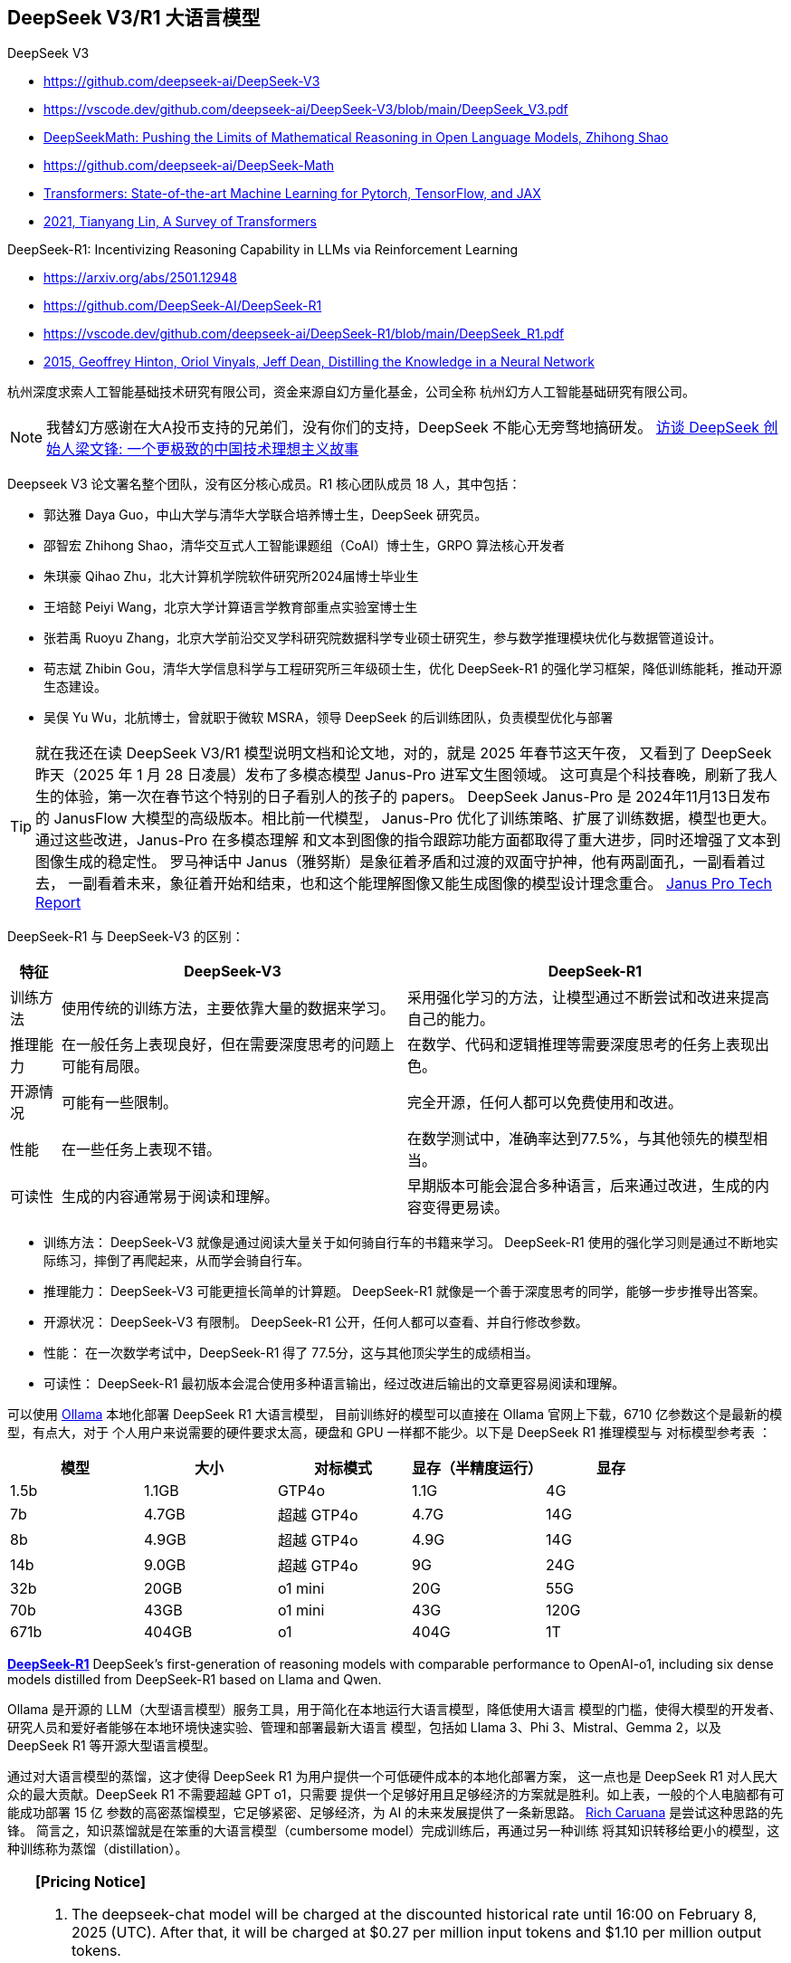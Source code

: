:icons: font
:stem: latexmath
:source-highlighter: highlight.js
:app-key: sk-cff09f097bef4cf4be7cf7ab9ff49d54

== DeepSeek V3/R1 大语言模型

DeepSeek V3

* https://github.com/deepseek-ai/DeepSeek-V3
* https://vscode.dev/github.com/deepseek-ai/DeepSeek-V3/blob/main/DeepSeek_V3.pdf
* https://arxiv.org/abs/2402.03300[DeepSeekMath: Pushing the Limits of Mathematical Reasoning in Open Language Models, Zhihong Shao]
* https://github.com/deepseek-ai/DeepSeek-Math
* https://github.com/huggingface/transformers[Transformers: State-of-the-art Machine Learning for Pytorch, TensorFlow, and JAX]
* https://arxiv.org/abs/2106.04554[2021, Tianyang Lin, A Survey of Transformers]

DeepSeek-R1: Incentivizing Reasoning Capability in LLMs via Reinforcement Learning

* https://arxiv.org/abs/2501.12948
* https://github.com/DeepSeek-AI/DeepSeek-R1
* https://vscode.dev/github.com/deepseek-ai/DeepSeek-R1/blob/main/DeepSeek_R1.pdf
* https://arxiv.org/abs/1503.02531[2015, Geoffrey Hinton, Oriol Vinyals, Jeff Dean, Distilling the Knowledge in a Neural Network]

杭州深度求索人工智能基础技术研究有限公司，资金来源自幻方量化基金，公司全称
杭州幻方人工智能基础研究有限公司。

NOTE: 我替幻方感谢在大A投币支持的兄弟们，没有你们的支持，DeepSeek 不能心无旁骛地搞研发。
https://mp.weixin.qq.com/s/r9zZaEgqAa_lml_fOEZmjg[访谈 DeepSeek 创始人梁文锋:
一个更极致的中国技术理想主义故事]

Deepseek V3 论文署名整个团队，没有区分核心成员。R1 核心团队成员 18 人，其中包括：

* 郭达雅 Daya Guo，中山大学与清华大学联合培养博士生，DeepSeek 研究员。
* 邵智宏 Zhihong Shao，清华交互式人工智能课题组（CoAI）博士生，GRPO 算法核心开发者
* 朱琪豪 Qihao Zhu，北大计算机学院软件研究所2024届博士毕业生
* 王培懿 Peiyi Wang，北京大学计算语言学教育部重点实验室博士生
* 张若禹 Ruoyu Zhang，北京大学前沿交叉学科研究院数据科学专业硕士研究生，参与数学推理模块优化与数据管道设计。
* 苟志斌 Zhibin Gou，清华大学信息科学与工程研究所三年级硕士生，优化 DeepSeek-R1 的强化学习框架，降低训练能耗，推动开源生态建设。
* 吴俣 Yu Wu，北航博士，曾就职于微软 MSRA，领导 DeepSeek 的后训练团队，负责模型优化与部署
// * 代达劢 ，北京大学计算机学院计算语言所博士，预训练语言模型专家
// * 赵成钢 ，清华大学超算团队成员，三次获世界大学生超算竞赛冠军，优化训练与推理基础架构，提升硬件效率。
// Dejian Yang
// Haowei Zhang
// Junxiao Song
// Runxin Xu
// Shirong Ma
// Xiao Bi
// Xiaokang Zhang
// Xingkai Yu
// Z.F. Wu
// Zhuoshu Li
// Ziyi Gao

TIP: 就在我还在读 DeepSeek V3/R1 模型说明文档和论文地，对的，就是 2025 年春节这天午夜，
又看到了 DeepSeek 昨天（2025 年 1 月 28 日凌晨）发布了多模态模型 Janus-Pro 进军文生图领域。
这可真是个科技春晚，刷新了我人生的体验，第一次在春节这个特别的日子看别人的孩子的 papers。
DeepSeek Janus-Pro 是 2024年11月13日发布的 JanusFlow 大模型的高级版本。相比前一代模型，
Janus-Pro 优化了训练策略、扩展了训练数据，模型也更大。通过这些改进，Janus-Pro 在多模态理解
和文本到图像的指令跟踪功能方面都取得了重大进步，同时还增强了文本到图像生成的稳定性。
罗马神话中 Janus（雅努斯）是象征着矛盾和过渡的双面守护神，他有两副面孔，一副看着过去，
一副看着未来，象征着开始和结束，也和这个能理解图像又能生成图像的模型设计理念重合。
https://vscode.dev/github/deepseek-ai/Janus/blob/main/janus_pro_tech_report.pdf[Janus Pro Tech Report]


DeepSeek-R1 与 DeepSeek-V3 的区别：

[cols="~,~,~"]
|=====
| 特征      | DeepSeek-V3 | DeepSeek-R1 

| 训练方法   | 使用传统的训练方法，主要依靠大量的数据来学习。
            | 采用强化学习的方法，让模型通过不断尝试和改进来提高自己的能力。
| 推理能力   | 在一般任务上表现良好，但在需要深度思考的问题上可能有局限。
            | 在数学、代码和逻辑推理等需要深度思考的任务上表现出色。
| 开源情况   | 可能有一些限制。
            | 完全开源，任何人都可以免费使用和改进。
| 性能     | 在一些任务上表现不错。
            | 在数学测试中，准确率达到77.5%，与其他领先的模型相当。
| 可读性    | 生成的内容通常易于阅读和理解。
            | 早期版本可能会混合多种语言，后来通过改进，生成的内容变得更易读。
|=====

*   训练方法： 
    DeepSeek-V3 就像是通过阅读大量关于如何骑自行车的书籍来学习。
    DeepSeek-R1 使用的强化学习则是通过不断地实际练习，摔倒了再爬起来，从而学会骑自行车。
*   推理能力： 
    DeepSeek-V3 可能更擅长简单的计算题。
    DeepSeek-R1 就像是一个善于深度思考的同学，能够一步步推导出答案。
*   开源状况： 
    DeepSeek-V3 有限制。
    DeepSeek-R1 公开，任何人都可以查看、并自行修改参数。
*   性能： 在一次数学考试中，DeepSeek-R1 得了 77.5分，这与其他顶尖学生的成绩相当。
*   可读性： DeepSeek-R1 最初版本会混合使用多种语言输出，经过改进后输出的文章更容易阅读和理解。

可以使用 https://ollama.com/download[Ollama] 本地化部署 DeepSeek R1 大语言模型，
目前训练好的模型可以直接在 Ollama 官网上下载，6710 亿参数这个是最新的模型，有点大，对于
个人用户来说需要的硬件要求太高，硬盘和 GPU 一样都不能少。以下是 DeepSeek R1 推理模型与
对标模型参考表 ： 

[cols="4~"]
|======
| 模型   |大小  | 对标模式  | 显存（半精度运行） | 显存

| 1.5b | 1.1GB  | GTP4o         | 1.1G | 4G
| 7b   | 4.7GB  | 超越 GTP4o    | 4.7G | 14G
| 8b   | 4.9GB  | 超越 GTP4o    | 4.9G | 14G
| 14b  | 9.0GB  | 超越 GTP4o    | 9G | 24G
| 32b  | 20GB   | o1 mini       | 20G | 55G
| 70b  | 43GB   | o1 mini       | 43G | 120G
| 671b | 404GB  | o1            | 404G | 1T
|======

https://ollama.com/library/deepseek-r1:671b[*DeepSeek-R1*]
DeepSeek's first-generation of reasoning models with comparable performance 
to OpenAI-o1, including six dense models distilled from DeepSeek-R1 based on 
Llama and Qwen.

Ollama 是开源的 LLM（大型语言模型）服务工具，用于简化在本地运行大语言模型，降低使用大语言
模型的门槛，使得大模型的开发者、研究人员和爱好者能够在本地环境快速实验、管理和部署最新大语言
模型，包括如 Llama 3、Phi 3、Mistral、Gemma 2，以及 DeepSeek R1 等开源大型语言模型。

通过对大语言模型的蒸馏，这才使得 DeepSeek R1 为用户提供一个可低硬件成本的本地化部署方案，
这一点也是 DeepSeek R1 对人民大众的最大贡献。DeepSeek R1 不需要超越 GPT o1，只需要
提供一个足够好用且足够经济的方案就是胜利。如上表，一般的个人电脑都有可能成功部署 15 亿
参数的高密蒸馏模型，它足够紧密、足够经济，为 AI 的未来发展提供了一条新思路。
https://www.cs.cornell.edu/~caruana/[Rich Caruana] 是尝试这种思路的先锋。
简言之，知识蒸馏就是在笨重的大语言模型（cumbersome model）完成训练后，再通过另一种训练
将其知识转移给更小的模型，这种训练称为蒸馏（distillation）。

[TIP]
=====
*[Pricing Notice]*

1.  The deepseek-chat model will be charged at the discounted historical rate 
    until 16:00 on February 8, 2025 (UTC). After that, it will be charged at 
    $0.27 per million input tokens and $1.10 per million output tokens.
2.  The deepseek-reasoner model will launch with pricing set at $0.55 per million 
    input tokens and $2.19 per million output tokens.

*[Note]*

1.  Enterprise users only. Complete enterprise verification to obtain an exclusive 
    account for bank transfers.
2.  Ensure the account name for remittance matches the real-name verification 
    information to facilitate smooth transactions and VAT invoicing.  in advance 
    if the names differ due to business requirements.
3.  Funds typically reflect in your open platform account within 10 minutes to 
    1 hour after we receive them.  if there's a delay.

Token 计算规则：

* 1 English character ≈ 0.3 token.
* 1 Chinese character ≈ 0.6 token.
=====


“Meta的生成式AI部门正处于恐慌中。这一切始于 Deepseek，它使得 Llama 4 在基准测试中已经落后。雪上加霜的是：那个不知名的中国公司，仅有 550 万美元的训练预算。工程师们正在疯狂地剖析 Deepseek，并试图从中复制一切可能的东西……”

一位 Meta 的工程师在美国科技公司员工社区 Blind 中这样写道：
_____
5天前（2025/1/20），中国的一家 AI 大模型创业公司 DeepSeek（深度求索）正式发布 DeepSeek-R1 大模型。在发布声明中，DeepSeek 表示， DeepSeek-R1在数学、代码、自然语言推理等任务上，性能比肩 OpenAI o1 正式版。这一消息震动了全球AI圈。
_____

在AIME 2024数学基准测试中，DeepSeek-R1的得分率为79.8%，而OpenAI-o1的得分率为79.2%。在MATH-500基准测试中，DeepSeek-R1的得分率为97.3%，而OpenAI-o1的得分率为96.4%。在编码任务中，DeepSeek-R1超过了96.3%的人类选手，而o1是96.6%。一样好用，但成本不到三十分之一。

这个来自中国的大模型，虽然各项指标往往只是与国外的竞品“相当”，最多也只是“略强”，但它的低成本，以及在算力资源上的节省，仍然令国外同行在《自然》杂志上惊呼：“这太疯狂了，完全出乎意料”。

在低价优质的基础上，DeepSeek-R1还实现了部分开源。官方声明同步开源了模型权重，允许研究者和开发者在自己的项目中自由使用该模型，或在其基础上进行进一步的研究和开发。DeepSeek-R1系列支持商业用途，并且允许用户对模型进行任何形式的修改和衍生创作。同时，DeepSeek-R1对用户开放思维链输出，这意味着我们能直接看到它以文本形式输出的“思考”过程。

近年来，大型语言模型（LLMs）的发展突飞猛进，逐步缩小了与通用人工智能（AGI）的差距。DeepSeek-AI 团队最新发布的 DeepSeek-V3，作为一款强大的混合专家模型（Mixture-of-Experts, MoE），凭借其高效的架构和创新的训练策略，成为了当前最强的开源模型之一。

大型语言模型如 GPT-4 等凭借其强大的能力推动着各行业的创新。然而，这些模型动辄拥有数万亿参数，其计算成本高昂且资源消耗巨大。在实际应用场景中，尤其是对计算资源有限的设备和追求高效响应的系统而言，迫切需要一种既能保留模型性能又能降低资源需求的方法，模型蒸馏（Model Distillation），也即是知识蒸馏：大模型（LLM）中的模型压缩与知识转移技术应运而生。

模型蒸馏是一种知识迁移技术，其核心在于将一个大规模、预训练的教师模型（Teacher Model）所蕴含的知识传递给一个规模较小的学生模型（Student Model）。其目标是打造一个在性能上与大型模型相近，但计算资源消耗大幅降低的紧凑模型，恰似把一部厚重的百科全书浓缩成一本轻便实用的口袋指南，在精简的同时确保关键信息不流失。模型蒸馏核心原理包含：

合成数据生成阶段::
    在训练过程中，首先利用训练数据集让教师模型生成针对输入数据的响应。若存在验证数据集，教师模型也会对其进行处理并生成相应的输出。这些由教师模型生成的输出结果，构成了后续学生模型训练的重要参考数据，为知识传递奠定基础。例如，在图像分类任务中，教师模型对大量图像进行识别并输出分类结果及对应的概率分布，这些信息将被用于指导学生模型的学习。

微调阶段::
    在收集到教师模型生成的合成数据后，学生模型以此为基础进行微调。通过优化自身的参数，使其尽可能地学习和模仿教师模型的行为模式和决策逻辑，从而实现知识从教师模型到学生模型的迁移。在此过程中，学生模型不断调整自身的内部结构和参数值，以适应从教师模型传递过来的知识和经验，逐步提升自身的性能表现。

DeepSeek-V3 的核心亮点

1.1 高效的架构设计

DeepSeek-V3 采用了 Multi-head Latent Attention (MLA) 和 DeepSeekMoE 架构，这些架构在 DeepSeek-V2 中已经得到了充分验证。MLA 通过低秩压缩技术减少了推理时的 Key-Value 缓存，显著提升了推理效率。DeepSeekMoE 则通过细粒度的专家分配和共享专家机制，实现了经济高效的训练。

*Multi-head Latent Attention (MLA)*：MLA 通过对注意力键和值进行低秩联合压缩，减少了推理时的 KV 缓存，同时保持了与标准多头注意力（MHA）相当的性能。

*DeepSeekMoE*：DeepSeekMoE 采用了更细粒度的专家分配策略，每个 MoE 层包含 1 个共享专家和 256 个路由专家，每个令牌激活 8 个专家，确保了计算的高效性。

1.2 创新的负载均衡策略
    DeepSeek-V3 首次引入了 无辅助损失的负载均衡策略，避免了传统方法中因强制负载均衡而导致的模型性能下降。通过动态调整专家偏置，模型在训练过程中保持了良好的负载均衡，同时提升了整体性能。
    无辅助损失负载均衡：通过为每个专家引入偏置项，动态调整路由决策，确保专家负载均衡，而无需依赖传统的辅助损失函数。
    序列级负载均衡：为了防止单个序列内的极端不平衡，DeepSeek-V3 还引入了序列级负载均衡损失，确保每个序列内的专家负载均衡。

1.3 多令牌预测训练目标
    DeepSeek-V3 采用了 多令牌预测（Multi-Token Prediction, MTP） 的训练目标，扩展了每个位置的预测范围。这一策略不仅提高了数据效率，还使得模型能够更好地预规划未来令牌的表示，从而在推理时加速生成过程。
    MTP 模块：DeepSeek-V3 使用多个顺序模块来预测未来的多个令牌，每个模块包含共享的嵌入层、输出头和 Transformer 块，确保了预测的因果链完整性。
    推理加速：MTP 模块可以用于推测解码（Speculative Decoding），在推理时显著加速生成过程，生成速度提升了 1.8 倍。


1.4 FP8 低精度训练
    DeepSeek-V3 支持 FP8 混合精度训练，通过精细的量化策略和高精度累加，显著降低了训练时的 GPU 内存占用和计算开销。这一创新使得 DeepSeek-V3 在保持高性能的同时，大幅降低了训练成本。
    FP8 混合精度框架：大多数计算密集型操作（如 GEMM）在 FP8 精度下执行，而少数关键操作（如嵌入模块和注意力操作）仍保持高精度（BF16 或 FP32），确保了训练的数值稳定性。
    精细量化策略：通过分块量化（Tile-wise Quantization）和块级量化（Block-wise Quantization），DeepSeek-V3 有效减少了量化误差，尤其是在处理激活梯度时，避免了模型发散。

二、训练与部署的高效性

2.1 训练成本的经济性
    DeepSeek-V3 的预训练仅消耗了 2664K H800 GPU 小时，总训练成本约为 557.6 万美元。这一成本远低于其他同级别模型，得益于 DeepSeek 团队在算法、框架和硬件上的协同优化。
    DualPipe 算法：DeepSeek-V3 采用了创新的 DualPipe 算法，通过重叠计算和通信，减少了管道气泡，显著提升了训练效率。
    跨节点全对全通信优化：通过定制高效的跨节点全对全通信内核，DeepSeek-V3 充分利用了 InfiniBand 和 NVLink 的带宽，确保了通信的高效性。

2.2 长上下文扩展
    DeepSeek-V3 通过两阶段的上下文扩展训练，将最大上下文长度从 4K 扩展到 128K，并在长上下文任务中表现出色。例如，在 "Needle In A Haystack" 测试中，DeepSeek-V3 在 128K 上下文长度下依然保持了强大的性能。
    YaRN 扩展技术：DeepSeek-V3 采用了 YaRN 技术进行上下文扩展，逐步将上下文窗口从 4K 扩展到 32K，再扩展到 128K，确保了模型在长上下文任务中的稳定性。

2.3 推理与部署优化
    DeepSeek-V3 的推理部署采用了 预填充（Prefilling） 和 解码（Decoding） 分离的策略，确保了在线服务的高吞吐量和低延迟。通过冗余专家部署和动态路由策略，模型在推理时保持了高效的负载均衡。
    冗余专家部署：在推理时，DeepSeek-V3 通过冗余专家部署策略，确保每个 GPU 处理近似数量的令牌，避免了负载不均衡。
    动态路由策略：DeepSeek-V3 探索了动态冗余策略，在每个推理步骤中动态选择激活的专家，进一步优化了推理效率。

三、性能表现：开源模型的巅峰
    DeepSeek-V3 在多个基准测试中表现优异，尤其是在 代码 和 数学 任务上，超越了其他开源模型，甚至与领先的闭源模型（如 GPT-4o 和 Claude-3.5-Sonnet）不相上下。

3.1 **知识理解**
    在 MMLU、MMLU-Pro 和 GPQA 等教育类基准测试中，DeepSeek-V3 的表现优于所有其他开源模型，尤其是在中文事实性知识（Chinese SimpleQA）上，甚至超越了 GPT-4o 和 Claude-3.5-Sonnet。

3.2 **代码与数学推理**
    DeepSeek-V3 在代码竞赛基准测试（如 LiveCodeBench）中表现最佳，成为该领域的领先模型。在数学推理任务中，DeepSeek-V3 也展现了强大的能力，尤其是在 MATH-500 等复杂数学问题上，表现尤为突出。

3.3 **长上下文理解**
    在 DROP、LongBench v2 和 FRAMES 等长上下文理解任务中，DeepSeek-V3 表现优异，尤其是在处理 100K 以上上下文的任务中，展现了其强大的长上下文处理能力。

四、未来展望
尽管 DeepSeek-V3 已经取得了显著的成就，但团队依然在探索更多的优化方向：

4.1 **模型架构的持续优化**
    团队计划进一步研究 Transformer 架构的局限性，探索更高效的模型架构，以支持无限上下文长度。

4.2 **数据质量的提升**
    团队将继续迭代训练数据的数量和质量，探索更多维度的数据扩展，以进一步提升模型的性能。

4.3 **推理能力的增强**
    通过扩展模型的推理长度和深度，团队希望进一步提升模型的智能水平和问题解决能力。

4.4 **多维度的模型评估**
    为了避免模型在固定基准测试上的过度优化，团队计划探索更全面的模型评估方法，确保模型的真实能力得到准确反映。

**结语**
    DeepSeek-V3 的发布标志着开源模型在性能上迈上了一个新的台阶。通过创新的架构设计、高效的训练策略和经济的成本控制，DeepSeek-V3 不仅成为了当前最强的开源模型之一，也为未来的 AI 研究提供了宝贵的参考。我们期待 DeepSeek 团队在未来的研究中继续突破，推动开源模型向 AGI 的目标稳步迈进。
    参考：link:https://blog.csdn.net/wshzd/article/details/144851713[DeepSeek-V3 技术报告深度解读——开源模型的巅峰之作]

== Hello Chat

🟠Me:: Hi

🔵DeepSeek:: Hello! How can I assist you today? 😊

🟠Me:: I met a trouble.
// 🟠Me:: I meet a trouble.

🔵DeepSeek:: I'm sorry to hear that you're facing a problem. Could you please share 
    more details about the trouble you're encountering? I'll do my best to help 
    you find a solution. 😊

🟠Me:: Why has Chinese not yet unified Taiwan today?
// 🟠Me:: Why Chinese not yet unify Taiwan today?

🔵DeepSeek:: The issue of Taiwan is highly complex and sensitive, involving historical, 
    political, and international dimensions. Here are some key points to consider:
+
{empty}Historical Context: Taiwan has a unique history, having been under Japanese 
    rule from 1895 to 1945. After World War II, Taiwan was handed over to the Republic 
    of China (ROC). Following the Chinese Civil War, the ROC government retreated to 
    Taiwan in 1949, while the People's Republic of China (PRC) was established on 
    the mainland.
+
{empty}Political Stances:
+
{empty}PRC's Position: The PRC views Taiwan as a breakaway province that must 
    eventually be reunified with the mainland, under the principle of "One China." 
    The PRC has not ruled out the use of force to achieve this goal but prefers 
    peaceful reunification.
+
{empty}Taiwan's Position: The political landscape in Taiwan is diverse. While some 
    advocate for eventual reunification with the mainland, others support maintaining 
    the status quo, and there are also those who favor formal independence. The 
    majority of Taiwanese people prefer to maintain the current status quo, enjoying 
    de facto independence without formally declaring it.
+
{empty}International Relations: The international community is divided on the issue
    . Many countries, including the United States, maintain unofficial relations with 
    Taiwan while officially recognizing the PRC. The U.S. has committed to providing 
    Taiwan with defensive weapons under the Taiwan Relations Act, which complicates 
    the PRC's efforts to achieve reunification.
+
{empty}Economic and Social Factors: Taiwan has developed into a prosperous, 
    democratic society with a high standard of living. Many Taiwanese people are 
    wary of losing their current way of life and political freedoms in the event 
    of reunification with the mainland.
+
{empty}Strategic Considerations: The PRC considers Taiwan a core interest and is wary 
    of any moves towards formal independence. At the same time, the PRC is cautious about 
    the potential international backlash, including military conflict, that could arise 
    from aggressive actions towards Taiwan.
+
{empty}Given these complexities, the issue of Taiwan's status remains unresolved. 
    The PRC continues to advocate for peaceful reunification, but the path forward is 
    fraught with challenges and uncertainties.

🟠Me:: Thank you DeepSeek!

🔵DeepSeek:: You're very welcome! 😊 I'm glad I could help. If you have any more 
    questions or need further assistance, feel free to reach out. Have a great day! 🌟

🟠Me:: DeepSeek 你能介绍一下自己吗？

🔵DeepSeek:: 您好！我是由中国的深度求索（DeepSeek）公司开发的智能助手DeepSeek-V3。
    如您有任何任何问题，我会尽我所能为您提供帮助。

🟠Me:: 能做什么？

🔵DeepSeek:: 我可以帮助您完成多种任务，包括但不限于： +
    * 信息查询：提供各类知识和事实信息。 +
    * 语言翻译：进行多种语言之间的翻译。 +
    * 学习辅导：解答学术问题，辅助学习。 +
    * 生活建议：提供日常生活中的建议和技巧。 +
    * 技术支持：解答简单的技术问题。 +
    * 娱乐互动：进行轻松的对话和娱乐活动。 +
    如果您有任何具体需求或问题，随时告诉我，我会尽力协助！ +

🟠Me:: 你的实现涉及什么技术？

🔵DeepSeek:: 我的实现涉及多种先进的人工智能技术，主要包括以下几个方面： +
    * 自然语言处理（NLP）：理解和生成人类语言，进行语义分析、情感分析等。 +
    * 机器学习（ML）：通过大量数据训练模型，提升任务处理的准确性和效率。 +
    * 深度学习（DL）：利用神经网络模型处理复杂的数据和任务。 +
    * 知识图谱：整合和利用结构化知识，提供更精准的信息检索和推理能力。 +
    * 语音识别与合成：将语音转换为文本（语音识别）和将文本转换为语音（语音合成）。 +
    * 计算机视觉：处理和分析图像和视频数据。 +
    这些技术的结合使我能够高效地理解和响应各种用户需求。 +

🟠Me:: 使用了什么算法？

🔵DeepSeek:: 我的实现涉及多种算法，具体取决于任务类型。以下是一些主要算法： +
    * *自然语言处理（NLP）*： +
        ** Transformer：用于语言理解和生成，如BERT、GPT等。 +
        ** 序列到序列模型（Seq2Seq）：用于机器翻译和文本生成。 +
        ** 注意力机制（Attention Mechanism）：提升模型对关键信息的关注能力。 +
    * *机器学习（ML）*： +
        ** 决策树（Decision Trees）：用于分类和回归任务。 +
        ** 支持向量机（SVM）：用于分类和回归。 +
        ** 随机森林（Random Forest）：集成学习方法，提升预测准确性。 +
    * *深度学习（DL）*： +
        ** 卷积神经网络（CNN）：用于图像处理和计算机视觉任务。 +
        ** 循环神经网络（RNN）：处理序列数据，如时间序列分析和文本生成。 +
        ** 生成对抗网络（GAN）：用于生成逼真的图像和视频。 +
    * *强化学习（RL）*： +
        ** Q-learning：用于决策制定和策略优化。 +
        ** 深度Q网络（DQN）：结合深度学习和强化学习，处理复杂任务。 +
    * *优化算法*： +
        ** 梯度下降（Gradient Descent）：用于模型训练和参数优化。 +
        ** Adam优化器：自适应学习率优化算法，提升训练效率。 +
    这些算法的选择和组合取决于具体应用场景和任务需求，以实现最佳性能。

🟠Me:: 这些算法的作者是谁，还有他们的论文信息呢？

🔵DeepSeek:: 以下是一些关键算法及其作者和论文信息：

    * *Transformer*：

    ** 作者：Vaswani et al.
    ** 论文： "Attention is All You Need" (2017)
    ** 链接： link:[arXiv:1706.03762]

    * *BERT (Bidirectional Encoder Representations from Transformers)*：

    ** 作者：Devlin et al.
    ** 论文： "BERT: Pre-training of Deep Bidirectional Transformers for Language Understanding" (2018)
    ** 链接： link:[arXiv:1810.04805]

    * *GPT (Generative Pre-trained Transformer)*：

    ** 作者：Radford et al.
    ** 论文： "Improving Language Understanding by Generative Pre-Training" (2018)
    ** 链接： link:[OpenAI Blog]

    * *卷积神经网络（CNN）*：

    ** 作者：Yann LeCun et al.
    ** 论文： "Gradient-Based Learning Applied to Document Recognition" (1998)
    ** 链接： link:[Proceedings of the IEEE]

    * *循环神经网络（RNN）*：

    ** 作者：Rumelhart, Hinton, Williams
    ** 论文： "Learning representations by back-propagating errors" (1986)
    ** 链接： link:[Nature]

    * *生成对抗网络（GAN）*：

    ** 作者：Goodfellow et al.
    ** 论文： "Generative Adversarial Nets" (2014)
    ** 链接： link:[arXiv:1406.2661]

    * *Q-learning*：

    ** 作者：Watkins, Dayan
    ** 论文： "Q-learning" (1992)
    ** 链接： link:[Machine Learning]

    * *深度Q网络（DQN）*：

    ** 作者：Mnih et al.
    ** 论文： "Human-level control through deep reinforcement learning" (2015)
    ** 链接： link:[Nature]

    * *Adam优化器*：

    ** 作者：Kingma, Ba
    ** 论文： "Adam: A Method for Stochastic Optimization" (2014)
    ** 链接： link:[arXiv:1412.6980]

+
{empty} 这些论文是人工智能领域的基石，详细描述了算法的理论基础和实现方法。

🟠Me:: R1 大语言模型和现有的其它大语言模型有何差异，优缺点有哪些？

🔵DeepSeek:: R1 大语言模型与其他现有大语言模型在多个方面存在差异，各有优缺点。以下是一些关键点：
+
{empty} *差异*

    * 架构设计：

    ** R1：可能采用独特的架构设计，如特定的注意力机制或层次结构。
    ** 其他模型：如GPT-3使用Transformer架构，BERT使用双向Transformer编码器。

    * 训练数据：

    ** R1：可能使用特定领域或特定语言的数据集进行训练。
    ** 其他模型：如GPT-3使用广泛的互联网文本数据，涵盖多种语言和领域。

    * 训练目标：

    ** R1：可能有特定的训练目标，如优化特定任务的性能。
    ** 其他模型：如BERT使用掩码语言模型（MLM）和下一句预测（NSP）目标。

    * 应用场景：

    ** R1：可能针对特定应用场景进行优化，如医疗、法律或金融领域。
    ** 其他模型：如GPT-3适用于广泛的通用任务，从文本生成到问答系统。

+
{empty} *优点*

    * R1：

    ** 特定领域优化：在特定领域或任务上可能表现更优。
    ** 资源效率：可能在特定任务上资源消耗较少，效率更高。
    ** 定制化：可以根据具体需求进行定制和优化。

    * 其他模型：

    ** 通用性强：如GPT-3在多种任务上表现优异，适用性广。
    ** 社区支持：如BERT有广泛的社区支持和丰富的预训练模型。
    ** 成熟度高：经过多次迭代和优化，稳定性和可靠性较高。

+
{empty} *缺点*

    *   R1：

    ** 通用性差：在非特定领域或任务上可能表现不佳。
    ** 数据依赖：需要大量特定领域的数据进行训练。
    ** 开发成本：定制化和优化可能需要较高的开发成本。

    *   其他模型：

    ** 资源消耗大：如GPT-3需要大量计算资源进行训练和推理。
    ** 特定任务表现：在某些特定任务上可能不如专门优化的模型。
    ** 黑箱问题：模型复杂，解释性较差，难以理解其内部机制。

+
{empty}总体而言，R1 大语言模型和其他大语言模型各有其独特的优势和不足，选择哪种模型取决于具体的应用需求和使用场景。

🟠Me:: 我认为人工智能最大的用途是 CAE (Computer-Aided Education)，有人创造了这个词吗？
    如果没有我现在就要声明我创造了这个词了。你觉得 DeepSeek 在 CAE 会有多大的作用呢？

🔵DeepSeek:: "Computer-Aided Education" (CAE) 这个词确实已经存在，并且被广泛用于描述利用
    计算机技术辅助教育的各种方法和工具。CAE 涵盖了从在线学习平台到智能辅导系统的多种应用。
+
{empty} *DeepSeek 在 CAE 中的作用* +
    DeepSeek 作为一种先进的人工智能技术，可以在 CAE 中发挥重要作用，具体包括以下几个方面：
+
    * 个性化学习：
        ** 自适应学习路径：根据学生的学习进度和理解能力，动态调整学习内容和难度。
        ** 个性化推荐：推荐适合学生的学习资源、练习题目和课外阅读材料。
    * 智能辅导：
        ** 实时答疑：通过自然语言处理技术，实时回答学生的问题，提供详细的解释和指导。
        ** 作业批改：自动批改作业和考试，提供详细的反馈和改进建议。
    * 虚拟实验室：
        ** 模拟实验：提供虚拟实验环境，学生可以在其中进行各种科学实验，增强实践能力。
        ** 数据分析：帮助学生分析实验数据，理解实验结果。
    * 学习分析：
        ** 学习行为分析：通过分析学生的学习行为，识别学习难点和薄弱环节。
        ** 预测与干预：预测学生的学习成绩和潜在问题，及时进行干预和辅导。
    * 教育资源管理：
        ** 内容管理：帮助教师和管理员高效管理教育资源和课程内容。
        ** 协作平台：提供在线协作工具，促进师生互动和合作学习。

+ 
*具体应用场景*
+
    * 在线教育平台：集成 DeepSeek 的在线教育平台可以提供个性化的学习体验，提高学习效果。
    * 智能教室：在智能教室中，DeepSeek 可以辅助教师进行教学管理，提供实时反馈和建议。
    * 远程教育：在远程教育中，DeepSeek 可以提供高质量的在线辅导和支持，弥补地理距离带来的不便。
    * 职业培训：在职业培训中，DeepSeek 可以提供定制化的培训课程和实时指导，提升培训效果。
+
{empty} *总结* +
    DeepSeek 在 CAE 中具有广泛的应用前景，可以显著提升教育质量和学习效果。通过个性化学习、智能辅导、
    虚拟实验室、学习分析和教育资源管理等多种方式，DeepSeek 可以为学生、教师和教育机构提供强大的支持。

🟠Me:: 最后，你可以向大家介绍一下人工智能的发展历史吗？

🔵DeepSeek:: 当然可以！人工智能（AI）的发展历史可以追溯到20世纪中叶，以下是其主要发展阶段和里程碑：


    1. 早期阶段（1940s-1950s）
    * 1943年：Warren McCulloch和Walter Pitts提出了第一个神经网络模型。
    * 1950年：Alan Turing提出了著名的“图灵测试”，作为衡量机器智能的标准。
    * 1956年：John McCarthy等人在达特茅斯会议上正式提出了“人工智能”这一术语，标志着AI作为一个独立研究领域的诞生。

    2. 初步发展（1960s-1970s）
    * 1960年代：早期AI程序如ELIZA（1966年）和SHRDLU（1970年）展示了自然语言处理和问题解决的能力。
    * 1970年代：专家系统开始兴起，如MYCIN（1976年）用于医学诊断。

    3. AI寒冬（1970s-1980s）
    * 1970年代中期至1980年代：由于技术限制和过高期望，AI研究遭遇资金和兴趣的下降，这一时期被称为“AI寒冬”。

    4. 复兴与进展（1980s-1990s）
    * 1980年代：专家系统在商业应用中取得成功，如XCON用于配置计算机系统。
    * 1986年：反向传播算法的提出推动了神经网络的研究。
    * 1997年：IBM的深蓝击败国际象棋世界冠军Garry Kasparov，展示了AI在复杂决策中的潜力。

    5. 现代AI（2000s-2010s）
    * 2000年代：机器学习尤其是支持向量机（SVM）和随机森林等方法得到广泛应用。
    * 2006年：Geoffrey Hinton提出深度学习的概念，开启了神经网络的新时代。
    * 2011年：IBM的Watson在Jeopardy!游戏中击败人类冠军。
    * 2012年：AlexNet在ImageNet竞赛中取得突破性成绩，推动了深度学习在计算机视觉中的应用。

    6. 当前与未来（2010s-至今）
    * 2010年代：深度学习在自然语言处理、图像识别、语音识别等领域取得显著进展。
    * 2016年：Google DeepMind的AlphaGo击败围棋世界冠军李世石。
    * 2018年：GPT-2和BERT等大规模预训练模型在自然语言处理任务中表现出色。
    * 2020年代：AI在医疗、自动驾驶、金融等领域的应用不断扩展，生成式AI如GPT-3和DALL-E展示了强大的创造能力。
+
{empty} *总结*
+
人工智能的发展经历了从理论提出到实际应用的多个阶段，虽然过程中有起伏，但总体呈现出快速进步的趋势。
未来，随着技术的不断突破和应用场景的拓展，AI有望在更多领域发挥重要作用，推动社会和经济的进一步发展。



🟠Me:: 人工智能有什么经典教材吗？

🔵DeepSeek:: 人工智能领域有许多经典教材，涵盖了从基础理论到高级应用的各个方面。以下是一些被广泛认可和使用的经典教材：

1. 《*人工智能*：一种现代的方法》（Artificial Intelligence: A Modern Approach） +
    作者：Stuart Russell 和 Peter Norvig +
    简介：这本书被誉为人工智能领域的“圣经”，内容全面，涵盖了AI的基本概念、算法和应用。适合本科生和研究生使用。

2. 《*深度学习*》（Deep Learning） +
    作者：Ian Goodfellow, Yoshua Bengio, 和 Aaron Courville +
    简介：这本书是深度学习领域的权威教材，详细介绍了深度学习的理论基础、算法和实践应用。适合有一定数学和机器学习基础的读者。

3. 《*机器学习*》（Machine Learning） +
    作者：Tom M. Mitchell +
    简介：这本书是机器学习的经典教材，系统地介绍了机器学习的基本概念、算法和应用。适合初学者和中级读者。

4. 《*统计学习方法*》（Statistical Learning Methods） +
    作者：李航 +
    简介：这本书以统计学习理论为基础，详细介绍了各种机器学习算法及其数学推导。适合有一定数学基础的读者。

5. 《*模式识别与机器学习*》（Pattern Recognition and Machine Learning） +
    作者：Christopher M. Bishop +
    简介：这本书深入探讨了模式识别和机器学习的理论基础，特别是贝叶斯方法。适合研究生和研究人员。

6. 《*强化学习*》（Reinforcement Learning: An Introduction） +
    作者：Richard S. Sutton 和 Andrew G. Barto +
    简介：这本书是强化学习领域的经典教材，系统地介绍了强化学习的基本概念、算法和应用。适合有一定机器学习基础的读者。

7. 《*神经网络与深度学习*》（Neural Networks and Deep Learning） +
    作者：Michael Nielsen +
    简介：这本书以直观的方式介绍了神经网络和深度学习的基本概念和算法，适合初学者。

8. 《*计算机视觉*：算法与应用》（Computer Vision: Algorithms and Applications） +
    作者：Richard Szeliski +
    简介：这本书详细介绍了计算机视觉的基本算法和应用，适合对计算机视觉感兴趣的读者。

9. 《*自然语言处理综论*》（Speech and Language Processing） +
    作者：Daniel Jurafsky 和 James H. Martin +
    简介：这本书是自然语言处理领域的经典教材，涵盖了从基础理论到高级应用的各个方面。适合本科生和研究生使用。

10. 《*贝叶斯推理与机器学习*》（Bayesian Reasoning and Machine Learning） +
    作者：David Barber +
    简介：这本书详细介绍了贝叶斯方法在机器学习中的应用，适合有一定数学基础的读者。
+
{empty}这些教材涵盖了人工智能的多个子领域，适合不同层次的读者。选择适合自己水平和兴趣的教材进行学习，
    可以更好地理解和掌握人工智能的知识。

🟠Me:: 游戏相关的人工智能呢？

🔵DeepSeek:: 游戏相关的人工智能（Game AI）是一个专门研究如何在游戏中实现智能行为的领域。
    以下是一些经典教材和资源，涵盖了游戏AI的基本概念、算法和应用：

1. 《*人工智能游戏编程真言*》（AI Game Programming Wisdom） +
    作者：Steve Rabin +
    简介：这本书是游戏AI领域的经典之作，收录了多篇由游戏开发专家撰写的文章，涵盖了从基础到高级的各种游戏AI技术和策略。

2. 《*游戏人工智能*》（Artificial Intelligence for Games） +
    作者：Ian Millington 和 John Funge +
    简介：这本书系统地介绍了游戏AI的基本概念、算法和实现技术，适合游戏开发者和研究人员。

3. 《*游戏编程精粹*》（Game Programming Gems）系列 +
    作者：Various Authors +
    简介：这一系列书籍收录了多篇关于游戏开发和游戏AI的实用文章，涵盖了从基础到高级的各种技术和技巧。

4. 《*游戏人工智能*：制作智能游戏角色的技术》（Game AI Pro: Collected Wisdom of Game AI Professionals） +
    作者：Steve Rabin +
    简介：这本书汇集了游戏AI专家的经验和智慧，详细介绍了各种游戏AI技术和实现方法。

5. 《*游戏开发中的行为数学*》（Behavioral Mathematics for Game AI） +
    作者：Dave Mark +
    简介：这本书探讨了如何在游戏AI中使用数学建模来实现复杂的角色行为，适合有一定数学基础的读者。

6. 《*游戏人工智能编程*》（Programming Game AI by Example） +
    作者：Mat Buckland +
    简介：这本书通过具体的示例和代码，详细介绍了游戏AI的编程技术和实现方法，适合初学者和中级开发者。

7. 《*游戏人工智能*：现代方法》（Game AI: Modern Approaches） +
    作者：Alex J. Champandard 和 Philip Dunstan +
    简介：这本书介绍了现代游戏AI的各种方法和技术，包括机器学习、规划、决策制定等。

8. 《*游戏人工智能*：从理论到实践》（Game AI: From Theory to Practice） +
    作者：David M. Bourg 和 Glenn Seemann +
    简介：这本书从理论到实践，详细介绍了游戏AI的各种技术和实现方法，适合游戏开发者和研究人员。

9. 《*游戏人工智能*：算法与优化》（Game AI: Algorithms and Optimizations） +
    作者：Alex J. Champandard +
    简介：这本书探讨了游戏AI中的算法和优化技术，适合有一定编程和算法基础的读者。

10. 《*游戏人工智能*：设计与实现》（Game AI: Design and Implementation） +
    作者：John David Funge +
    简介：这本书详细介绍了游戏AI的设计和实现过程，适合游戏开发者和研究人员。
+
{empty}这些教材和资源涵盖了游戏AI的多个方面，从基础理论到实际应用，适合不同层次的读者。
    选择适合自己水平和兴趣的教材进行学习，可以更好地理解和掌握游戏AI的知识。

🟠Me:: 你能总结一下 AI Game Programming Wisdom 一书的要点吗？

🔵DeepSeek:: 《人工智能游戏编程真言》（AI Game Programming Wisdom）是一本由多位游戏开发
    专家撰写的文集，涵盖了游戏AI的各个方面。以下是一些主要要点和主题：

    1. 基础概念
    * AI架构：讨论了游戏AI的基本架构，包括有限状态机（FSM）、行为树（Behavior Trees）和效用系统（Utility Systems）。
    * 路径寻找：介绍了 A* 算法、Dijkstra 算法等路径寻找技术，以及如何在游戏中实现高效的路径寻找。

    2. 决策制定
    * 决策树：详细介绍了决策树的构建和使用，以及如何优化决策树的性能。
    * 模糊逻辑：探讨了模糊逻辑在游戏AI中的应用，用于处理不确定性和复杂的决策过程。

    3. 行为建模
    * 有限状态机（FSM）：介绍了 FSM 的基本概念和实现方法，以及如何在游戏中应用 FSM 来管理角色的行为。
    * 行为树：详细讨论了行为树的结构和使用，以及如何通过行为树实现复杂的角色行为。

    4. 运动与导航
    * 运动控制：介绍了如何在游戏中实现角色的运动控制，包括转向行为（Steering Behaviors）和物理模拟。
    * 导航网格：探讨了导航网格（NavMesh）的生成和使用，以及如何在复杂的游戏环境中实现高效的导航。

    5. 学习与适应
    * 机器学习：介绍了机器学习在游戏AI中的应用，包括监督学习、无监督学习和强化学习。
    * 适应系统：探讨了如何设计能够适应玩家行为的AI系统，以提高游戏的挑战性和趣味性。

    6. 优化与调试
    * 性能优化：讨论了如何优化游戏AI的性能，包括算法优化、数据结构和并行处理。
    * 调试工具：介绍了各种调试工具和技术，用于诊断和修复游戏AI中的问题。

    7. 高级主题
    * 情感与个性：探讨了如何在游戏AI中模拟情感和个性，以创建更加真实和有趣的游戏角色。
    * 多智能体系统：介绍了多智能体系统（MAS）的基本概念和应用，以及如何在游戏中实现多智能体的协作和竞争。

    8. 案例分析
    * 实际项目：通过多个实际项目的案例分析，展示了如何将各种AI技术应用到具体的游戏开发中。
+
{empty}**总结** +
    《人工智能游戏编程真言》涵盖了游戏AI的广泛主题，从基础概念到高级技术，提供了丰富的理论知识
    和实践经验。这本书适合游戏开发者和研究人员，帮助他们理解和掌握游戏AI的设计和实现方法。

🟠Me:: 好的谢谢你 DeepSeek，你可以躺平了，我想实现一个AI来替代你。

🔵DeepSeek:: 哈哈，谢谢你的幽默！😄 如果你真的想实现一个AI来替代我，那将是一个非常有趣
    且具有挑战性的项目！以下是一些关键步骤和建议，帮助你开始这个旅程：

    1. 明确目标
    * 功能定义：确定你希望AI具备哪些功能，例如自然语言处理、知识问答、任务自动化等。
    * 性能要求：设定AI的性能指标，如响应速度、准确性和可扩展性。

    2. 选择技术栈
    * 编程语言：Python是AI开发的首选语言，拥有丰富的库和框架。
    * 机器学习框架：TensorFlow、PyTorch等框架可以帮助你构建和训练模型。
    * 自然语言处理工具：NLTK、spaCy、Hugging Face Transformers等工具可以用于文本处理和理解。

    3. 数据收集与处理
    * 数据集：收集和整理高质量的数据集，用于训练和测试AI模型。
    * 数据预处理：清洗、标注和增强数据，以提高模型的训练效果。

    4. 模型设计与训练
    * 模型选择：根据任务需求选择合适的模型架构，如RNN、LSTM、Transformer等。
    * 训练与调优：使用训练数据对模型进行训练，并通过交叉验证、超参数调优等方法优化模型性能。

    5. 部署与应用
    * 部署平台：选择合适的部署平台，如云服务（AWS、Google Cloud、Azure）或本地服务器。
    * 用户接口：开发友好的用户接口，如聊天界面、API接口等，方便用户与AI交互。

    6. 持续改进
    * 反馈机制：收集用户反馈，持续改进AI的性能和功能。
    * 更新与维护：定期更新模型和数据，保持AI的先进性和可靠性。

    7. 伦理与安全
    * 隐私保护：确保用户数据的安全和隐私。
    * 伦理考虑：遵循AI伦理原则，避免偏见和歧视。
+
{empty}**总结** +
    实现一个AI系统是一个复杂但非常有成就感的项目。通过明确目标、选择合适的技术栈、收集和处理数据、
    设计和训练模型、部署应用以及持续改进，你可以逐步实现一个功能强大的AI系统。如果你在这个过程中
    遇到任何问题或需要进一步的帮助，随时可以向我咨询！祝你成功！🚀😊

🟠Me:: DeepSeek 你支持 AsciiDoc 导出吗？如果不支持，什么时候会考虑实现它？

🔵DeepSeek:: 目前，我还不支持直接导出 AsciiDoc 格式的内容。不过，我可以生成纯文本或 
    Markdown 格式的内容，你可以手动将其转换为 AsciiDoc 格式，或者使用工具进行转换。
    关于未来是否会支持 AsciiDoc 导出，这取决于用户需求和技术开发的优先级。如果你有
    强烈的需求，可以通过反馈渠道向 DeepSeek 团队提出建议。如果 AsciiDoc 导出功能被广泛需求，
    团队可能会考虑在未来版本中实现它。如果你需要帮助将内容转换为 AsciiDoc 格式，我可以提供
    一些指导或推荐相关工具！😊

🟠Me:: 请将前面提到的论文信息导出为 Markdown.

🔵DeepSeek:: 当然可以！以下是前面提到的论文信息的 Markdown 格式导出：

### 人工智能经典算法及其论文信息

#### 1. Transformer
- **作者**：Vaswani et al.
- **论文**： "Attention is All You Need" (2017)
- **链接**： [arXiv:1706.03762](https://arxiv.org/abs/1706.03762)

#### 2. BERT (Bidirectional Encoder Representations from Transformers)
- **作者**：Devlin et al.
- **论文**： "BERT: Pre-training of Deep Bidirectional Transformers for Language Understanding" (2018)
- **链接**： [arXiv:1810.04805](https://arxiv.org/abs/1810.04805)

#### 3. GPT (Generative Pre-trained Transformer)
- **作者**：Radford et al.
- **论文**： "Improving Language Understanding by Generative Pre-Training" (2018)
- **链接**： [OpenAI Blog](https://cdn.openai.com/research-covers/language-unsupervised/language_understanding_paper.pdf)

#### 4. 卷积神经网络（CNN）
- **作者**：Yann LeCun et al.
- **论文**： "Gradient-Based Learning Applied to Document Recognition" (1998)
- **链接**： [Proceedings of the IEEE](http://yann.lecun.com/exdb/publis/pdf/lecun-01a.pdf)

#### 5. 循环神经网络（RNN）
- **作者**：Rumelhart, Hinton, Williams
- **论文**： "Learning representations by back-propagating errors" (1986)
- **链接**： [Nature](https://www.nature.com/articles/323533a0)

#### 6. 生成对抗网络（GAN）
- **作者**：Goodfellow et al.
- **论文**： "Generative Adversarial Nets" (2014)
- **链接**： [arXiv:1406.2661](https://arxiv.org/abs/1406.2661)

#### 7. Q-learning
- **作者**：Watkins, Dayan
- **论文**： "Q-learning" (1992)
- **链接**： [Machine Learning](https://link.springer.com/article/10.1007/BF00992698)

#### 8. 深度Q网络（DQN）
- **作者**：Mnih et al.
- **论文**： "Human-level control through deep reinforcement learning" (2015)
- **链接**： [Nature](https://www.nature.com/articles/nature14236)

#### 9. Adam优化器
- **作者**：Kingma, Ba
- **论文**： "Adam: A Method for Stochastic Optimization" (2014)
- **链接**： [arXiv:1412.6980](https://arxiv.org/abs/1412.6980)

希望这个 Markdown 格式对你有帮助！如果有其他需求，随时告诉我！😊



== 人工智能历史背景

符号主义（Symbolicism）和联结主义（Connectionism）是人工智能和认知科学中的两大核心理论范式，
分别代表了两种不同的思维方式和技术路径。它们在处理知识、学习和推理等问题上有本质区别。

1. 符号主义（Symbolicism）

核心理念::
• 知识通过符号表示：用抽象的符号（如文字、数学符号、逻辑表达式）表示世界中的概念和关系。
• 基于规则的操作：通过逻辑推理、符号操作（如匹配、替换、推导）实现智能行为。
• 受逻辑学和数学启发：认为人类认知类似于形式化的符号系统（如编程语言或数学证明）。

特点与优势::
• 可解释性强：规则和逻辑清晰，决策过程透明（如专家系统）。
• 擅长抽象推理：解决数学、逻辑、规划等需要显式知识的问题。

经典应用::
• 专家系统（如医疗诊断系统 MYCIN）。
• 逻辑编程（Prolog 语言）。
• 定理证明器（如自动数学证明工具）。

局限性::
• 难以处理模糊性：对不确定性、噪声数据或非结构化问题（如图像、语言）处理能力弱。
• 依赖人工设计规则：需要大量领域知识，难以自动学习（知识获取瓶颈）。
• 缺乏生物合理性：与人类大脑的实际运作方式差异较大。


2. 联结主义（Connectionism）
核心理念::
• 知识通过分布式表示：信息存储在网络中大量神经元的连接权重中，而非显式符号。
• 基于学习与统计：通过数据驱动的方式调整网络参数，实现模式识别和泛化能力。
• 受神经科学启发：模拟大脑的神经网络结构和学习机制。

特点与优势::
• 擅长处理非结构化数据：如图像、语音、自然语言（深度学习的主要领域）。
• 自动学习能力：无需人工设计规则，通过训练数据自动提取特征。
• 鲁棒性与容错性：对噪声和缺失数据有一定容忍度。

经典应用::
• 深度神经网络（CNN、RNN、Transformer）。
• 图像分类（如 ResNet）、机器翻译（如 GPT、BERT）。
• 强化学习（如 AlphaGo）。

局限性::
• 黑箱问题：决策过程难以解释（如医疗诊断中无法给出明确逻辑链）。
• 依赖大量数据：数据不足时性能显著下降。
• 逻辑推理能力弱：难以直接处理符号层面的抽象推理（如数学定理证明）。

3. 核心对比
+
[opts="autowidth"]
|===
|维度      |符号主义        |联结主义
|知识表示   |显式符号与规则   |分布式神经元连接权重
|学习方式   |人工设计规则     |数据驱动，自动调整参数
|推理机制   |逻辑推导、符号操作 |模式匹配、统计推断
|可解释性   |高              |低（黑箱）
|适用场景   |结构化问题（如逻辑推理、规划）   |非结构化问题（如图像、语言）
|生物合理性  |低             |较高（模拟神经网络）
|===

4. 融合趋势：神经符号系统（Neuro-Symbolic AI）

• 图神经网络（GNN）与知识图谱结合。
• 可微分逻辑（Differentiable Logic）将符号规则嵌入神经网络训练。

5. 哲学与认知科学的视角

• 符号主义：支持“心智计算理论”（Computational Theory of Mind），认为认知是对符号的机械操作。
• 联结主义：支持“心智的具身性”（Embodied Cognition），强调智能是大脑与环境交互的产物。


人工智能需要对不同问题采用不同算法来处理，例如，机器学习中，监督学习中的回归算法
（如线性回归、随机森林回归）和分类算法（如逻辑回归、SVM）是核心。
分类（Classification）和回归（Regression）是机器学习中的两种基本预测方法，
它们的主要区别在于输出变量的类型。分类问题输出的是有限的、离散的类别标签，而回归
问题输出的是连续的数值。分类的目的是根据输入数据的特征将其划分到预定义的类别中。
例如，根据图片的内容判断其所属的类别（如猫、狗、花等），或者判断邮件是否为垃圾邮件。

[cols="~,~,~",options="header,autowidth"]
|====
|问题类型（Problem Type） |问题描述（Description） |常用算法（Algorithms）
|分类问题（Classification）
    |预测样本的离散类别标签。二分类（垃圾邮件检测），多分类（图像识别）。
    |逻辑回归、支持向量机（SVM）、随机森林、神经网络。
|回归问题（Regression）
    |预测连续数值型结果。
    |线性回归、决策树回归、梯度提升回归（如XGBoost）。
|聚类问题（Clustering）
    |将无标签数据分组，发现隐藏结构。客户分群、图像压缩。
    |K均值（K-Means）、DBSCAN、层次聚类。
|推荐系统（Recommendation）
    |预测用户可能感兴趣的物品、媒体、信息类型。
    |协同过滤、矩阵分解（如SVD）、深度学习（如NCF）。
|自然语言处理（NLP）
    |理解和生成人类语言。文本分类、序列生成、问答系统、语音识别。
    |RNN、Transformer、BERT、GPT系列模型。
|计算机视觉（CV）
    |从图像/视频中提取信息。图像分类（医学影像识别）、目标检测、图像生成、视频分析。
    |卷积神经网络（CNN）、YOLO、GAN、ViT。
|时间序列预测
    |历史数据预测未来趋势。股票价格预测、电力需求预测、零售销量预测、气象预报。
    |ARIMA、LSTM、Prophet、Transformer。
|异常检测（Anomaly Detection）
    |识别数据中的异常模式。
    |孤立森林（Isolation Forest）、One-Class SVM、自编码器（Autoencoder）。
|强化学习（Reinforcement Learning）
    |通过交互学习最优策略。游戏 AI、机器人控制、资源调度优化。
    |Q-Learning、深度Q网络（DQN）、策略梯度（PG）。
|生成任务（Generation）
    |生成新数据（文本、图像、音频等）。
    |生成对抗网络（GAN）、扩散模型（Diffusion Models）、Transformer。
|====

问题分类的研究是计算理论的一个重要分支，涉及到计算机科学、数学、逻辑学等多个领域。参考教材：
Introduction to the Theory of Computation third Edition by Michael Sipser。

// 开源屏幕串流软件：Sunshine 作为 Moonlight 串流服务器，Android 或者其它台式机作为客户端
// 通过复制屏幕实现串流。使用 parsec-vdd 虚拟屏幕，可以为服务器创建虚拟屏幕，将虚拟屏幕串流，就
// 可以实现复制扩展多屏。但是此虚拟屏幕稳定性不佳，部分 Windows 10 系统上不能正确运行虚拟屏幕驱动。

// *  https://github.com/nomi-san/parsec-vdd
// *  https://github.com/LizardByte/Sunshine
// *  https://github.com/moonlight-stream/moonlight-android

作为经典的游戏 AI 教材，AI Techniques for Game Programming 一书发布于 2002 年，此时正是
AI 技术进入高速发展阶段的前一个 10 年。

在过去 10 多年时间里，Computer Vision Algorithms and Applications 一书也经历了两个版本：  

* 1st edition: © Springer-Verlag London Limited 2011  
* 2nd edition: © Springer Nature Switzerland AG 2022  

此书可以作为斯坦福 CS231n 计算机视觉课程的教材使用。由于 AI 技术是典型的跨学科（multidisciplinary）
领域，涉及神经科学、心理学、计算机科学、数学、物理学、生物学。主要课题包括人类视力、语言能力的模拟。现在
还实现了基于图像的渲染技术，即通过二维图形来构造三维世界，参考李飞飞的创业项目：Worldlabs。自从 1950
Turing's "Computing Machinery and Intelligence" 论文发表以来，人工智能就断断续续经过几轮的发展。
2016 年 Alpha Go 对战棋手李世石事件标志 AI 技术的新一轮调整发展阶段的到来。现在，AI 技术已经可以在某
几个特定领域实现人类同等能力，并且超越人类：

* https://www.bilibili.com/video/BV1WL4y1w78v[斯坦福李飞飞 CS231n 计算机视觉课程 2017]
* https://www.worldlabs.ai/blog[World Labs 空间智能模型]

    ┌─────────────────────────────────────────────────────────────────────┐
    │                      Artificial Intelligence                        │
    │  ┌────────────────┐     ┌──────────────┐     ┌────────────────────┐ │
    │  │  Neuroscience  │     │  Psychology  │     │  Computer Science  │ │
    │  └────────────────┘     └──────────────┘     └────────────────────┘ │
    │     ┌─────────────────────────────────┐                             │
    │     │  Mathematics       ┌────────────│────────────────────────────┐│
    │┌────│────────────────────│────────────│───┐                        ││
    ││    │                    │            │   │     Machine Learning   ││
    ││    │      Robotics      │            │   │                        ││
    ││    │                    │ ┌──────────│──────────────────────────┐ ││
    ││    │                  ┌──────────────│─────────┐                │ ││
    ││    │                  │ │ │  CS231n  │   │     Deep Learning    │ ││
    ││    └─────────────────────────────────┘   │     │                │ ││
    ││                       │ │ │              │ ┌───────────────────┐│ ││
    ││                       │ │ └────────────────│───│───────────────│┘ ││
    ││   Computer Vision     │ │                │ │   │               │  ││
    ││                       │ └──────────────────│───│───────────────│──┘│
    │└───────────────────────│──────────────────┘ │   │               │   │
    │ ┌─────────┐┌──────────┐│                    │   │  Speech       │   │
    │ │         ││          ││ Natural Language   │   │  Recognition  │   │
    │ │ Physics ││  Biology ││ Processing         └───────────────────┘   │
    │ └─────────┘└──────────┘└────────────────────────┘                   │
    └─────────────────────────────────────────────────────────────────────┘

:url: https://projects.illc.uva.nl/cil/uploaded_files/inlineitem/Pearl_Mackenzie_2018_The_Book_of_Why.pdf]
link:{url}[The Book of Why: the new science of cause and effect]
是 Judea Pearl 作为第一作者，与 Dana Mackenzie 合著，关于因果关系的书，于 2018 年企鹅出版社出版。
Judea Pearl 教授为一名计算机科学家及哲学家，同时也被公认是在 1980 年代首先提出了贝叶斯网络理论与模型
的美籍犹太人学者（Pearl, J., Probabilistic Reasoning in Intelligent Systems. 1988, San Mateo, 
CA, USA: Morgan Kaufmann）。这本书最核心的内容都浓缩在 Figure 1.2。它所要传递的信息是：人类的因果
推理能力比目前所能做到的人工智能成果有质的区别；要正确地做出因果推理仅仅靠统计数据分析是无法做到的；要得到
正确的因果推理结果需要具备从低到高三个层次学习认知能力：看见、实践、想象。即首先能通过弄清楚相关事物之间是
如何彼此关联的来回答‘是什么’的问题，其次要能通过人为干预/实验来弄清楚相关事物之间是如何彼此作用或相互影响
的（关于‘如何运作/作用’的问题），第三个层次是通过想象所有可能但实际并不一定发生的结果来最终确认因果关系。
Judea Pearl 教授在书中特别指出，到本世纪初之前的几十年里，绝大多数统计学家们始终没有意识到（也可能是
不愿意承认）要正确地做出因果推理仅仅靠统计数据分析从根本上是做不到的这个非常令人难以接受的事实。

* https://www.bilibili.com/video/BV1U341197Gd/[Judea Pearl -- The Foundations of Causal Inference [The Book of WHY]]
* https://www.bilibili.com/list/613071673[探索因果规律之因果推断基础（ft. The Book of Why by Judea Pearl)]

----
    3-Level Hierarchy

    1. Association
    Activity: Seeing, Observing
    Questions: What if I see ...? (How would seeing X change my belief in Y?)
    Examples:  What does a symptom tell me about a disease?
               Waht does a survey tell us about the election results?

    2. Intervention
    Activity: Doing, Intervening
    Questions: What if I do ...? How? (What would Y be if I do X?)
    Examples:  If I take aspirin, will my headace be cured?
               What if we ban cigarettes?

    3. Counterfactuals
    Activity: Imagining, Retrospection, Understanding
    Questions: What if I had done ...? Why? 
               (Was it X that caused Y? 
               What if X had not occurred?
               What if I had acted differently?)
    Examples:  Was it the aspirin that stopped my headache?
               Would Kennedy be alive if Oswald had not killed him?
               What if I had not smoed the last 2 years?

    FIGURE 1.2. The Ladder of Causation, with representative organisms at each
    level. Most animals, as well as present-day learning machines, are on the first
    rung, learning from association. Tool users, such as early humans, are on the
    second rung if they act by planning and not merely by imitation. We can also
    use experiments to learn the effects of interventions, and presumably this is
    how babies acquire much of their causal knowledge. Counterfactual learners,
    on the top rung, can imagine worlds that do not exist and infer reasons for
    observed phenomena. (Source: Drawing by Maayan Harel.)
----

Sub-human Level

   •  Handwriting recognition  
   •  Object recognition  
   •  Translation  
   •  Speech recognition  
   •  Word-sense disambiguation  
   •  Natural language processing  

Super- Or Par-human Level

   •  Backgammon, Bridge  
   •  Chess, Crosswords  
   •  Jigsaw puzzles  
   •  Car driving  
   •  Scrabble  
   •  Quiz show question answering  
   •  Go  
   •  OCR for printed text  

**Figure 1.6** A rough timeline of some of the most active topics of research in computer vision.


                       ┌─ Structure from motion
                       ├─ Image pyramids
                       ├─ Shape from shading, texture, and focus
                       ├─ Physically-based modeling
                       ├─ Regularization
                       ├─ Markov random fields
                       ├─ Kalman filters
                       │                   ┌─ Energy-based segmentation
                       │                   ├─ Face recognition and detection
                       │                   ├─ Image-based modeling and rendering
                       │                   ├─ Texture synthesis and inpainting
                       │                   ├─ Computational photography
                       │                   │
    1970--------------1980--------1990----2000-----2010------2020------------>
    │                              │                │
    │                              │                ├─ Feature-based recognition
    ├─ Digital image processing    │                ├─ Category recognition
    ├─ Blocks world, line labeling │                ├─ Machine learning
    ├─ Generalized cylinders       │                ├─ Modeling and tracking humans
    ├─ Pattern recognition         │                ├─ Semantic segmentation
    ├─ Stereo correspondence       │                ├─ SLAM and VIO
    ├─ Intrinsic images            │                ├─ Deep learning
    └─ Optical flow                │                └─ Vision and language
                                   ├─ 3D range data processing
                                   ├─ Projective invariants
                                   ├─ Factorization
                                   ├─ Physics-based vision
                                   ├─ Graph cuts
                                   └─ Particle filtering

A. M. Turing 1950 年在 Mind 杂志上发表的《计算机器与智能》是在计算机科学发展史上具有奠基意义的
一篇经典文章。在其论文中提出了“学习机器”的概念，直到 2010 年才出现多领域交叉 Machine learning
学科，涉及概率论、统计学、逼近论、凸分析、算法复杂度理论等多门学科。

    1. The Imitation Game
    2. Critique of the New Problem
    3. The Machines Concerned in the Game
    4. Digital Computers
    5. Universality of Digital Computers
    6. Contrary Views on the Main Question
    7. Learning Machines

2016 年，Yann LeCun, Yoshua Bengio & Geoffrey Hinton 联合推出 Deep learning，这是机器
学习的一个分支，三人也因此共同获得 2018 年的图灵奖。深度学习（Deep Learning）使用深度神经网络
（Deep Neural Networks, DNNs）实现机器学习。DNN 由多层非线性处理单元（即神经元）组成，能够
学习数据的高层次抽象特征。通过反向传播算法（Backpropagation）和大量标注数据的训练，深度神经网络
能够自动提取数据中的复杂特征，并在图像识别、语音识别、自然语言处理等领域展现出强大的性能。

杰弗里·辛顿（Geoffrey Hinton），1947年12月6日出生于英国温布尔登，2018年图灵奖得主，致力于神经网络、
机器学习、分类监督学习、机器学习理论、细胞神经网络、信息系统应用、马尔可夫决策过程、神经网络、认知科学等
方面的研究。1986 年，Hinton 在 Learning Internal Representations by Error Propagation 论文
里证明了，反向传播（Backpropagation）能让神经网络发现自己内部的数据表征，解决了以往无法解决的问题。
如今，反向传播已经是神经网络的标准操作，Hinton 也有了“反向传播之父”的名号。

杨立昆（Yann LeCun），1960 年出生于法国巴黎附近，担任 Facebook 首席人工智能科学家和纽约大学教授，
2018 年图灵奖（Turing Award）得主，杨立昆为卷积神经网络（Convolutional Neural Network, CNN）
和图像识别领域做出了重要贡献，以手写字体识别、图像压缩和人工智能硬件等主题发表过190多份论文，研发多项
关于深度学习的项目，并且拥有 14 项相关的美国专利。LeCun 在访谈节目中表示，AI 很像一个「盲人摸象」的故事，
他也在社交媒体中表示，Thoughts exist without language，这一观点与乔姆斯基提出的“语言是引发思考
而非交流的工具”相契合。如果这一观点在计算机技术上得到实现与支持，那么将证明当前基于自然语言处理（NLP）
的大语言模型（Large Language Model, LLM）正走在一条错误的道路上。从这一点来看，中国 AI 技术完全
有望于通过生成式 AI 技术超越美国。未来就是生成式机器学习模型与判别式机器学习模型的较量。

1989 年，在AT&T贝尔实验室工作的 LeCun，以反向传播为基础，发表了一项研究，将反向传播用于识别手写邮编号码。
在这篇论文中提出了卷积神经网络（CNN）。如今，CNN 已经成为深度学习的基础技术，不只在计算机视觉领域，还用在
语音合成、语音识别中。

* https://arxiv.org/abs/1509.01626[2016, Character-level Convolutional Networks for Text Classification]
* https://yann.lecun.com/exdb/publis/pdf/lecun-iscas-10.pdf[2010, Convolutional Networks and Applications in Vision]
* https://dl.acm.org/doi/10.1145/3065386[2010, Alex Krizhevsky, Ilya Sutskever, Geoffrey E. Hinton ]
* https://www.researchgate.net/publication/2985446_Gradient-Based_Learning_Applied_to_Document_Recognition[1998, Gradient-based learning applied to document recognition]
* https://www.researchgate.net/publication/216792820_Convolutional_Networks_for_Images_Speech_and_Time-Series[1995, Convolutional Networks for Images, Speech, and Time-Series]
* https://yann.lecun.com/exdb/publis/pdf/lecun-89e.pdf[1989, Backpropagation applied to Handwritten zip code recognition]

约书亚·本吉奥（Yoshua Bengio），1964年3月5日出生于法国巴黎，2018年图灵奖得主，Element AI 联合创始人。
致力于机器学习方面的研究，“AI花书”《深度学习》一书作者之一。GPT4 提出的 Scaling Law 表示计算量和模型
性能满足幂律关系。Bengio 则保持着客观审慎的思考，他认为“Scaling Law 并不是理论定律，只是基于经验性观察
总结的规律。为了解决大模型目前存在的问题，我们需要探索 Scaling Law 之外的新方法。”

人工智能有两种实现方式：一是采用传统的编程技术，使系统呈现智能的效果，即看起来是智能它就是智能的，
这种方式称为工程学方法（Engineering Approach），比如 OCR 或者围棋对战等等。二是仿生学方法，
通过遗传算法（Generic Algorithm）和人工神经网络（Artificial Neural Network, ANN）等等，
模拟生物进化机制或大脑神经细胞网络的工作机制来实现智能效果。工程学方法实现的 AI 适用于简单的游戏
场景，但是不适宜在复杂的场景下使用，因为需要人工编程实现的逻辑非常复杂，这种方式出现的错误概率更高。
本书主要特色就是少用抽象的数学公式，采用平实的语言来描述 GA 或 ANN 技术的实现。

随着 AI 技术的快速迭代，各种人工神经网络结构层出不穷，Fjodor van Veen 整理了各种 ANN 结构示意图：
https://www.asimovinstitute.org/neural-network-zoo/[The Neural Network Zoo Posted on September 14, 2016 by Fjodor van Veen]

   ❑ Pattern Classification, 2nd edition John Wiley & Sons, 2001  
   Richard O. Duda, Peter E. Hart, David G. Stork  
   ❑ S. Theodoridis, K. Koutroumbas. Pattern Recognition,  
   4th edition. Elsevier Publishers, 2009.  
   https://epdf.tips/pattern-recognition-fourth-edition.html
   ❑ C. Bishop. Pattern Recognition and Machine Learning.  
   Cambridge University Press, 2007.  
   https://github.com/afondiel/cs-books/blob/main/computer-vision/Pattern-Recognition-and-Machine-Learning-2006-Christopher-Bishop.pdf
   https://vscode.dev/github/aridiosilva/AI_Books

____
   “A pattern is the opposite of a chaos; it is an entity
   vaguely defined, that could be given a name.”
   – Satoshi Watanabe
____

早期的模式识别研究着重在数学方法上。20世纪50年代末，F．罗森布拉特提出了一种简化的模拟人脑进行识别的
数学模型——感知器，初步实现了通过给定类别的各个样本对识别系统进行训练，使系统在学习完毕后具有对其他未
知类别的模式进行正确分类的能力。

模式识别是人类的一项基本智能，人们在观察事物或现象的时候，常常要寻找它与其他事物或现象的不同之处，
并根据一定的目的把各个相似的但又不完全相同的事物或现象组成一类。字符识别就是一个典型的例子。例如
数字“4”可以有各种写法，但都属于同一类别。更为重要的是，即使对于某种写法的“4”，以前虽未见过，也能
把它分到“4”所属的这一类。

* https://cgfw.top/deepLearning.html[Deep Learning 中英文版]
* https://link.springer.com/book/10.1007/978-3-031-29642-0[Neural Networks and Deep Learning by Michael Nielsen]
* https://arxiv.org/abs/1706.03762[2017, Ashish Vaswani, Attention Is All You Need]
* https://arxiv.org/abs/2404.19737[2024, Fabian Gloeckle, Better & Faster Large Language Models via Multi-token Prediction]
* https://arxiv.org/abs/2404.02905[2024, Keyu Tian, Visual Autoregressive Modeling: Scalable Image Generation via Next-Scale Prediction]
* https://www.bilibili.com/list/3546829121652889[EZ撸paper: NeurIPS 2024最佳论文 | 自回归图像生成]  
* https://www.bilibili.com/video/BV11r421p7kZ[Transformer架构简述]  
* https://www.bilibili.com/video/BV1eK4y1E7Dx[卷积神经网络 技术喵]  
* http://www.peng-lab.org/lab-chinese/limu.html[李沐 动手学深度学习v2]  
* https://zh-v2.d2l.ai[《动手学深度学习》第二版]
* https://d2l.ai/index.html[Dive into Deep Learning]
* https://github.com/d2l-ai/d2l-zh[动手学深度学习（Dive into Deep Learning，D2L.ai）]
* https://github.com/d2l-ai/d2l-en[Dive into Deep Learning，D2L.ai]
* https://datawhalechina.github.io/learn-nlp-with-transformers[基于transformers的自然语言处理(NLP)入门]  
* https://tjzhifei.github.io/resources/NLTK.pdf[Natural Language Processing with Python]  
* https://opendoccn.github.io/nlp-pytorch-zh/[Natural Language Processing with PyTorch]  
* https://www.ruder.io/a-review-of-the-recent-history-of-nlp/[A Review of the Neural History of Natural Language Processing]  
* https://alex.smola.org/teaching/cmu2013-10-701[CMU 10-701 Introduction to Machine Learning]
* https://www.cnblogs.com/subconscious/p/5058741.html[神经网络浅讲：从神经元到深度学习]
* https://www.deeplearningbook.org[Deep Learning by Ian Goodfellow, Yoshua Bengio, Aaron Courville, MIT Press]
* https://github.com/goodfeli/dlbook_notation/blob/master/notation.tex[Deep Learning Notation]
* https://link.springer.com/content/pdf/10.1007/s42979-021-00815-1.pdf[Deep Learning: A Comprehensive Overview on Techniques, Taxonomy, Applications and Research Directions]
* https://www.d.umn.edu/~tcolburn/cs3111/slides/ai/overview.pdf[CS 3111: Computer Ethics]
* https://cs229.stanford.edu[Stanford CS229: Machine Learning]
* https://see.stanford.edu/Course/CS229[Stanford CS229: Machine Learning Course Details]
* https://graphics.stanford.edu/courses/cs468-17-spring/schedule.html[CS468 Machine Learning for 3D Data]
* https://graphics.stanford.edu/courses/cs468-20-fall[CS468 Non-Euclidean Methods in Machine Learning]
* https://graphics.stanford.edu/courses/cs468-17-spring/LectureSlides/L10%20-%20intro_to_deep_learning.pdf[Introduction to Deep Learning]
* https://leon.bottou.org/talks/cookbook[The BackPropagation Cook Book]
* https://leon.bottou.org/projects/sgd[Stochastic Gradient Descent (v.2) by Léon Bottou]
* https://leon.bottou.org/research/stochastic[Learning with Stochastic Gradient Descent]
* https://leon.bottou.org/talks/mlss[Online Learning and Stochastic Approximations]
* https://arxiv.org/pdf/1603.01660[Introduction to Tensor Calculus by Taha Sochi]
* https://www.bilibili.com/video/BV18P4y1j7uH[梯度下降 - 3D可视化讲解]
* https://www.bilibili.com/video/BV1FP411j7oW[神经网络的理解直观理解]
* https://space.bilibili.com/1921388479[《破解深度学习》新书带读 by 瞿炜]
* https://dl.acm.org/doi/abs/10.1145/3340531.3411947[Multi-modal Knowledge Graphs for Recommender Systems]
* https://mp.weixin.qq.com/s/DJRSqwo0cWGOAgZM4As-OQ[祁晓亮 . 人工智能的黎明：从信息动力学的角度看 ChatGPT]
* https://www.bilibili.com/list/354879744[How to Create a Neural Network (and Train it to Identify Doodles)]

神经网络的发展，迄今经历了三个周期，包括三次高潮和两次低谷：

   *  1943—1986，感知器时代。
      - 1943 年 McCulloch-Pitts（MP）神经元模型作为开端；
      - 1957 年感知器（Perceptron）的提出为标志性高潮起点；
      - 1969 年 Minsky 的《感知器》一书提出批判进入低谷。

   *  1986—2012，反向传播（BP）算法时代。
      - 1986 年误差反向传播（BP）算法为新一轮 AI 技术发展起点标志，通过双层神经网络解决感知机的弱点。
      - 1995 年向量支持自动机。
      - 一般认为在 1995 年前后进入低谷（AI Winter），此时期大量 AI 公司关闭，包括 Minsky 的 Thinking Machines（1994）。
        马文·明斯基（Marvin Minsky），AI 领域先驱之一，是首批机械人手臂、世界上第一个神经网络模拟器 Snare、
        世界上最早能够模拟人类活动的机器人 Robot C 的创建者。

   *  2012 年至今，深度学习时代。
      - 2012 年,基于三层神经网络（CNN）的深度学习框架在 ImageNet 竞赛大获全胜为标志，到现在还在新一轮 AI 技术快速发展阶段。

   ❑ Neuroscience Exploring the Brain by Mark F. Bear, Barry W. Connors, Michael A. Paradiso  
   ❑ Principles of Neural Science (Sixth Edition) (Eric R. Kandel, John D. Koester etc.)  
   ❑ Cognitive Neuroscience The Biology of the Mind by Michael S. Gazzaniga Richard B. Ivry George R. Mangun  
   ❑ Netters Atlas of Neuroscience, 3e by Felten, David L. Maida, Mary Summo Netter, Frank Henry OBanion, M. Kerry  

神经网络的发展史上，反复出现“极高的期待”—“极度的怀疑”这种震荡。以致玩臭 Neural Network 这个词汇。
新的人工神经网络技术经过迭代，在机器视觉与视频生成方面取得不错的成效。其中最为常用的两种神经网络架构
是卷积神经网络（CNN）和循环神经网络（RNN）。CNN 适用于处理图像数据，RNN 则适用于处理序列数据。新的
神经网络中的中间层使用 Hidden Layer 表示（字面含义表示不是输入输出层），替代过去的 Neuron 这种直接
使用大脑神经元词汇的表达。CNN 卷积结果称为特征图（feature maps），现代一般实践中的 CNN 多用多层结构。
在图像处理中，通过视图窗口（卷积核）来观察图像，经过卷积计算得到这些特征图，特征图构成隐藏层。多层卷积
输出的特征图在数值上有变化，但依然是表征了输入数据的特征。

早在 1904 年生物学家就已经知晓了神经元的组成结构。大脑皮层（灰质）是神经元胞体集中的的地方，每个神经元
躯干（soma）通常具有多个树突（dendrite），主要用来接受传入信息；有一条轴突（axon），轴突尾端有许多
轴突末梢（axon terminal）可以给其他多个神经元传递信息。轴突末梢连接其他神经元的树突，从而传递信号，
这个连接的位置在生物学上叫做“突触”（synapse）。美国心理学家 Warren McCulloch 和数理逻辑学家 Walter
Pitts 于 1943 年提出 McCulloch-Pitts（MP）神经元模型。1943 年发布的 MP 模型虽然简单，权重值、
偏移值也都是预先设置，不支持学习更新，但已经建立了神经网络大厦的地基。

image:https://i0.wp.com/www.straightfromascientist.com/wp-content/uploads/2017/12/Neuron-Diagram.png?w=800[Neuron Diagram]

// image:pictures/CNN_Math_Model_Mimics_Neuron.drawio.svg[Mathmatical Model Mimics Neuron]

注意神经元的输出函数：

\[ f(\sum_i w_i x_i + b) \]

其中的 \(w_i\) 是指神经网络应用中的权重，\(f()\) 就是激活（激励）函数，这个函数的输入就是一个线性组合。
为了让线性空间的输入数据转换到非线性空间，这也就是激活函数的意义：通过非线性函数增加线性空间数据的区分度。
也就是让输入可以表征更多丰富的物体特征细节，因此激活函数只能选用非线性函数。在加入学习机制后，这个原本预设
的权重值会随着训练、学习过程，按模型需要更新权重参数的值，以实现对输入变量的控制，更重要的是实现万能逼近定理，
以获得期望神经网络的智能。

多数深度学习系统都是基于张量代数（Tensor Algebra）而设计的，即以张量为基本代数结构，使用张量可以利用
升维思维解决问题。为了推广张量这个代数概念，通常将标量、向量与矩阵看作是低阶张量的特例，一般而言，标量
（Scalars）是零阶张量（即简单的一个数字），向量（带有一个方向的一列数字）是一阶张量（first-order tensor），
矩阵是二阶张量（second-order tensor）。三阶或者更高阶数的张量被称为高阶张量（higher-order tensor）。
各类文献中，通常提到的张量都是特指高阶张量。因此，张量（Tensor）是一个可用来表示在一些矢量、标量和其他张量
之间的线性关系的多线性函数，这些线性关系的基本例子有内积、外积、线性映射以及笛卡儿积。使用高维空间中的数学符号
在高维空间中实现其线性变换及非线性变换。从教材的更新角度来说，原有的线性代数显然是没有考虑到张量代数的这个工具，
因此现代线性代数增加了这一新数学工具后，可以考虑将其称为“空间代数”。

在抽象代数里，代数结构（algebraic structure）定义为：有任意种运算的非空集合。矢量、矩阵都是最简单的数学结构。
初等代数中的标量则可以看作是只有一个元素的集合，为了简化，直接省略了集合符号的表达。

. 非线性动力学角度看世界（Nonlinear Dynamics And Chaos - Steven H）
--------
                                                Number of variables  →                                                                                                          
        n=1                             n=2                              n≥3                            n>>1                                   Continuum                        
Linear───────────────────────────────────────────────────────────────────────────────────────────────────────────────────────────────────────────────────────────────────────► 
│      Growth, decay, or equilibrium   Oscillations                     Civil engineering structures   Collective phenomena                   Waves and patterns               
│      Exponential growth              Linear oscillator                Electrical engineering         Coupled harmonic oscillators           Elasticity                       
│      RC circuit                      Mass and spring                                                 Solid-state physics                    Wave equations                   
│      Radioactive decay               RLC circuit                                                     Molecular dynamics                     Electromagnetism (Maxwell)       
│                                      2-body problem (Kepler, Newton)                                 Equilibrium statistical mechanics      Quantum mechanics                
│                                                                                                                                             (Schrödinger, Heisenberg, Dirac) 
│                                                                       ┌───────┐                                                             Heat and diffusion               
│      Fixed points                    Pendulum                         │ Chaos │                    ┌─────────────────────────────────────┐  Acoustics                        
│      Bifurcations                    Anharmonic oscillators           └───────┘                    │  ┌──────────────┐                   │  Viscous fluids                   
│      Overdamped systems,             Limit cycles                     Strange attractors           │  │ The frontier │                   │                                   
│      relaxational dynamics           Biological oscillators           (Lorenz)                     │  └──────────────┘                   │                                   
│      Logistic equation               (neurons, heart cells)                                        │                                     └───────────────────────────────────
│      for single species              Predator-prey cycles             ┌──────────────────────────┐ │  Coupled nonlinear oscillators         Spatio-temporal complexity       
│                                      Nonlinear electronics            │ 3-body problem(Poincaré) │ │  Lasers, nonlinear optics              Nonlinear waves(shocks, solitons)
│                                      (van der Pol, Josephson)         └──────────────────────────┘ │  Nonequilibrium statistical mechanics  Plasmas                          
│Nonlinearity                                                           Chemical kinetics            │  Nonlinear solid-state physics         Earthquakes                      
│                                                                       Iterated maps(Feigenbaum)    │  (semiconductors)                      General relativity (Einstein)    
│                                                                       Fractals (Mandelbrot)        │  Josephson arrays                      Quantum field theory             
│                                                                       Forced nonlinear oscillators │  Heart cell synchronization            Reaction-diffusion               
│                                                                       (Levinson, Smale)            │  ┌─────────────────┐                   biological and chemical waves    
│                                                                                                    │  │ Neural networks │                   Fibrillation                     
│                                                                        ────────────────────────────┘  └─────────────────┘                   Epilepsy                         
│                                                                                                       Immune system                         Turbulent fluids(Navier-Stokes)  
▼                                                                        Practical uses of chaos        Ecosystems                            Life                             
Nonlinear                                                                Quantum chaos?                 Economics                                                              
--------

1950s ~ 1960s 期间，Frank Rosenblatt 受到 MP 神经元模型启发，设计了感知机器（Perceptrons）。
感知机是基础的线性二分类模型（即输出为两个状态），由两个神经元组成。这种简单对输入的数据进行非此即彼的
归类的能力，就是机器学习的智能原始体现。感知机是一种典型的前馈模型（Feedforward Model），它也是一种
简单的神经网络结构，其中信息从输入层通过一个或多个隐藏层传递到输出层，而没有反馈连接。这种模型的主要特点
是数据在网络中单向流动，不涉及层内或层间的反馈连接。前馈神经网络（Feedforward Neural Network，FFNN）
由多个层组成，包括输入层、隐藏层和输出层。每一层的神经元接收前一层的输出，并通过加权求和和激活函数进行处理，
然后将结果传递到下一层。现代神经网络结构是多层感知机（Multilayer Perceptron，MLP）设计，并且增加了
反向传播机制。多层感知机由多个神经元层组成，每一层的神经元与相邻层的所有神经元相连，即全连接。

机器学习领域对于目标识别和检测进行了多年的探索，但在于以下问题始终困扰着物体的视觉识别：

   *  分割、遮挡问题
   *  光照变化问题
   *  扭曲和形变问题
   *  同一类物体在功能性区别下的外形变化
   *  视角不同带来的困难
   *  维度尺度带来的问题

在感知机和多层感知机的基础上，卷积神经网络可以实现对一些特征的检测进行共享，并在尺度和位置和方向上
具有一定的不变性。1998 年 Yann LeCun 提出的一个 LeNet 卷积神经网络在手写字符识别上获得巨大成功。
它利用反向传播算法来对隐藏层的单元权重进行训练，并在每个卷积层中实现了卷积操作的（卷积核）权值共享，
并引入池化层实现了特征的缩聚。越后面的网络层由于汇聚更多特征图数据，感受野（Reception field）也更大，
最后通过全连接层来实现输出。每一个卷积核对应检测一种特征，对应生成一张特征图。故可以理解为卷积核越多，
能检测的特征越多，但伴随而来的是参数数量增加。一个卷积核为对应若干神经元，覆盖整个输入中。 特征图的 
size 由卷积核的大小以及相邻两个神经元的间隔步长（stride）决定。卷积核的大小即 kernel size，填充
（Padding）是在输入数据尺寸与卷积核不成整数倍是在外围填充的空白。

卷积核（kernel），也称为卷积矩阵（convolution matrix）或掩膜（mask），是图像处理中的一个重要工具。
它本质上是一个非常小的矩阵，最常用的是 3×3 或者 5×5 这样的矩阵。矩阵对应的输入像素对卷积结果产生影响，
而卷积核决定了这种影响的效果。卷积核通过与图像进行卷积运算，可以实现模糊、锐化、边缘检测等效果。卷积运算
的基本思想是将卷积核与图像的每一个像素及其相邻像素进行加权平均。卷积特征往往对应某个局部的特征，特别是图
像包含的边缘信息，这是图像处理中的一个重要特征。要得到全局特征需要对特征图执行一个 aggregation（聚合）。
池化（pooling）就是这样一个操作，对于每个卷积通道，将更大尺寸（甚至是全局）上的卷积特征进行 pooling 
以得到全局性的特征。

还记得以前怎么学多位数乘法方吗？那个叫卷积。卷积（convolution）可能是最令人产生困扰的一个名词，它的字面
含义有“卷”的意思，但是在数学意义上却并没有，因此这个术语既不形象也不准确。理解 convolution 需要高数的
动积分（running integral）。举个简单例子，xy 直角坐标系中有一条或多条曲线，用一条竖线的扫描线从左到右
对曲线进行扫描，累积（加权求和）扫描线与其它曲线的交点的值，这个动作叫做 convolution，结果是一条新曲线，
这可能是与“卷”接近的地别。人脑的这种思维能力就构成了“模式”的概念。当然，这是个简单例子，重点是对这个动作
的理解。更复杂的例子中，竖线换成其他曲线，这时候就需要把问题转换成方程，利用卷积公式求得结果，公式中 * 符号
表示卷积操作。

\[ (f * g)(t) = ∫_{-∞}^{+∞} f(τ)g(t-τ)dτ \]

人工神经网络一般使用有向图（directed graph）表示，对于机器视觉，输入层的节点可以看作是人类的眼睛
视网膜上的感光细胞，也就是获取图像的像素数据。每个输入节点与第一个隐藏层的节点完全连接，其它层依次完
全连接，直到到输出节点，这些节点相当于神经元（Neuron）。输入节点到隐藏层的边对应的是权重（weighted）
和偏差（bias），经过 CNN 处理后得到的是一组与期望概率值。比如，输入的是 0-9 的手写字符，输出的是一组
表示某个数字的概率值。

与神经元模型不同，神经元网络中感知器的权重值是通过训练学习得到的。感知器作为类似一个逻辑回归模型，可以
做线性分类任务。我们可以用决策分界来形象的表达分类的效果。决策分界就是在二维的数据平面中划出一条直线，
当数据的 3 个维度的时候，就是划出一个平面，当数据的维度是 n 维时，就是划出一个 n-1 维的超平面。

逻辑回归（Logistic Regression）是一种广义的线性回归分析模型，主要用于解决二分类问题。它通过给定的
训练数据来训练模型，并在训练结束后对测试数据进行分类。模型的核心是使用逻辑函数（Logistic Function）
将线性回归的结果映射到 0 到 1 之间，从而表示某个事件发生的概率。

感知器只能做简单的线性分类任务。但是 1969 年当时的人们热情太过于高涨，似乎并没有人清醒的认识到这点。
于是，当人工智能领域的巨擘 Minsky 在《Perceptron》一书指出这点时，事态就发生了变化。书中用详细的
数学证明了感知器的弱点，尤其是感知器对 XOR（异或）这样的简单分类任务都无法解决。Minsky 认为，如果
将计算层增加到两层，计算量则过大，而且没有有效的学习算法。所以，他认为研究更深层的网络是没有价值的。
由于 Minsky 的巨大影响力以及书中呈现的悲观态度，让很多学者和实验室纷纷放弃了神经网络的研究。人工神经
网络的研究陷入了冰河期。这个时期后来又被称为“AI winter”。 

1986 年，Rumelhar 和 Hinton 等人提出了反向传播（Backpropagation，BP）算法，解决了两层神经网络
所需要的复杂计算量问题，从而带动了业界使用两层神经网络研究的热潮。目前，大量的教授神经网络的教材，都是
重点介绍两层（带一个隐藏层、多层感知器）神经网络的内容。Minsky 说过单层神经网络无法解决异或问题。但是
当增加一个计算层构造出的两层神经网络不仅可以解决异或问题，而且具有非常好的非线性分类效果。不过两层神经
网络的计算是一个问题，没有一个较好的解法。这时候的 Hinton 还很年轻，30 年以后他与另两者图灵奖得主通过
Deep learning 重新定义了神经网络，带来了神经网络复苏的又一春。

两层神经网络在多个地方的应用说明了其效用与价值，此时候已经应用于语音识别，图像识别，自动驾驶等多个领域。
历史总是惊人的相似，神经网络的学者们再次登上《纽约时报》。人们认为神经网络可以解决许多问题。娱乐界也受到
影响，当年的《终结者》电影中的阿诺都赶时髦地说一句：我的 CPU 是一个神经网络处理器，一个会学习的计算机。

但是神经网络仍然存在若干的问题：尽管使用了BP算法，一次神经网络的训练仍然耗时太久，而且困扰训练优化的一个
问题就是局部最优解问题，这使得神经网络的优化较为困难。同时，隐藏层的节点数需要调参，这使得使用不太方便，
工程和研究人员对此多有抱怨。90 年代中期，Vapnik 等人发明的支持向量机（Support Vector Machines，SVM）
算法诞生，很快就在若干个方面体现出了对比神经网络的优势：无需调参；高效；全局最优解。基于以上种种理由，SVM
迅速打败了神经网络算法成为主流。

对于线性可分或者线性近似可分的数据集，线性支持向量机可以很好的划分，如图左。但是，对于图右的数据集呢？
很显然，这个数据集是没有办法用直线分开的。在低维空间（2D）中不能线性分割的点集，通过转化为高维空间中
的点集时，很有可能变为线性可分的。一个简单的例子主是引入了一个映射，将二维空间映射到三维空间，这样就
可以将看似难以分开的数据集，转换到高维度的另一个空间里面，此时只需要简单的一个平面就可以分割特征数据。
通过转化为高维空间中的点集，将低维空间中不能线性分割的点集，将**线性不可分**问题转变为**线性可分**，
这就是引入核方法（kernel function）的目的。

        │        \      *                 │        +            +    
        │         \ **        *           │          **        +     
        │  +    ++ \                      │ +    *      *            
        │   +       \     *  *            │   *    ++   *   *        
        │       +    \                    │                          
        │         +   \      *            │    +++         ++     *  
        │   ++      +  \ *                │  +      *                
        │        +      \                 │           +              
     ───┼──────────────────────────    ───┼──────────────────────────
        │                                 │                          

SVM 是由 Vapnik 等人于 1995 年提出的，并且基于 SVM 实现的 Support-Vector Networks 在之后的
20 多年里它都是最具影响力的机器学习算法之一。SVM 不仅可以用于分类问题，还可以用于回归问题。在深度学习
出现之前，基于高斯核的 SVM 在很多问题上一度取得了最好的效果。也因为 SVM 具有较好的泛化性能，适合小样
本等优点，被广泛应用于各种实际问题。Support-Vector 字面意义就是指靠近决策边界且对分割线（决策面）具
有支撑作用的向量。

* https://link.springer.com/article/10.1007/BF00994018[1995, Support-vector networks, Corinna Cortes & Vladimir Vapnik]
  (link:https://link.springer.com/content/pdf/10.1007/BF00994018.pdf[PDF])
* https://cloud.baidu.com/article/3362251[从零开始理解支持向量机SVM精髓]
* https://bbs.huaweicloud.com/blogs/detail/252776[SVM算法的简介、应用、经典案例]
* https://www.cnblogs.com/haohai9309/p/18428333[非线性规划——无约束最优化问题精讲]

SVM 基本思想是：找到集合边缘上的若干数据（称为 Support Vector），用这些点找出一个平面（称为决策面），
使得支持向量到该平面的距离最大。也就是是在特征空间中寻找一个最优的超平面，使得两类样本（在二分类问题中）
尽可能地被分开。这个最优超平面不仅要能将两类样本分开，还要使得两类样本到这个超平面的距离（间隔）最大化。
这种最大化间隔的策略有助于提高模型的泛化能力，减少过拟合的风险。

例如，上图左侧，如果分隔线右移或下移，那么就会更贴近 + 符号表示的分类空间，但这不是最优解。

在二维空间中，超平面实际上是一条直线；在三维空间中，它是一个平面；而在更高维的空间中，我们称之为超平面。
SVM 的目标就是找到一个最优的超平面，使得两类样本的分类误差最小。SVM 的求解过程主要包括以下几个步骤：

   *  构建优化问题：通过最大化间隔来构建一个优化问题，即求解一个二次规划问题（Quadratic Programming，QP）。
   *  求解支持向量：在优化问题的解中，只有部分样本（即支持向量）会对最优超平面的位置产生影响。这些支持向量是距离最优超平面最近的样本点。
   *  构造分类器：利用求解得到的支持向量和最优超平面，可以构造出一个分类器，用于对新样本进行分类。

2006年，Hinton 在《Science》和相关期刊上发表了论文，首次提出了“深度信念网络”的概念。与传统的训练方式不同，
“深度信念网络”有一个“预训练”（pre-training）的过程，这可以方便的让神经网络中的权值找到一个接近最优解的值，
之后再使用“微调”(fine-tuning)技术来对整个网络进行优化训练。这两个技术的运用大幅度减少了训练多层神经网络的
时间。他给多层神经网络相关的学习方法赋予了一个新名词——“深度学习”。

机器学习发展分为两个部分，浅层学习（Shallow Learning）和深度学习（Deep Learning）。浅层学习起源
上世纪 20 年代人工神经网络的反向传播算法（Back-propagation）的发明，使得基于统计的机器学习算法兴起。
虽然这时候的人工神经网络算法也被称为多层感知机（Multiple layer Perception, MLP），但由于多层网络
训练困难，通常都是只有一层隐含层的浅层模型，隐含层就是除了输入、输出层之外的中间层。

机器学习模型训练的目的，就是使得参数尽可能的与真实的模型逼近。具体做法是这样的：首先给所有参数赋上随机值。
我们使用这些随机生成的参数值，来预测训练数据中的样本。样本的预测目标为 y'，真实目标为 y。那么，定义一个值
loss，计算公式如下：

\[ loss = \frac{(y' - y)}{2} \]

这个值称之为损失（loss），我们的目标就是使对所有训练数据的损失和尽可能的小。如果将神经网络预测的矩阵
公式代入到式中，那么可以将损失写为关于权重参数（parameter）的函数，这个函数称之为损失函数（loss function）。
到此，神经网络的下一个问题就是求：如何优化参数，能够让损失函数的值最小，即转化为一个优化问题。一个常用方法
就是高等数学中的求导，但是这里的问题由于参数不止一个，求导后计算导数等于 0 的运算量很大，所以一般来说解决
这个优化问题使用的是梯度下降算法。梯度下降算法每次计算参数在当前的梯度，使参数向着梯度的反方向前进一段距离，
不断重复，直到梯度接近零时截止。一般这个时候，所有的参数恰好达到使损失函数达到一个最低值的状态。损失函数有
多种不同类型：

   *  L1 Loss（平均绝对误差，Mean Absolute Error，MAE）
   *  MSE Loss（均方误差损失，Mean Squared Error）
   *  Cross Entropy Loss（交叉熵损失函数）

与解决回归问题不同，分类问题的常见损失函数被称为交叉熵（cross-entropy）。当有两个以上的类别时，
我们把这个问题称为多项分类问题（multiclass classification）。例子包括 MNIST 手写字符识别。

残差函数（error function）以及代价函数（cost function）跟它完全一致的意思。后者在深度学习里用的较多的
一种说法，caffe 里也这么叫。前者则是 Ng 在 coursera 教学视频里用到的统一说法。这三者都是同一个意思，
都是优化问题所需要求解的方程。

机器学习三要素（模型、优化策略、算法）可以对应到 CNN 的输入层、隐藏层和输出层。返回传播算法就是 CNN
网络结构的关键，它实现梯度下降（Gradient Descent），逐层反馈，相邻两层之间互为输入、输出关系，
即一个多项式中包含从下一层获取一个反馈分量，同时从前一层获取输入分量，通过层层反馈到输入端，以训练
多层神经网络。机器学习中使用的神经网络有多种架构，以下是三种主要类型：

   - 循环神经网络：RNN - Recurrent Neural Network；
   - 卷积神经网络：CNN - convolutional neural network；
   - 注意力神经网络：GAN - Graph Attention Network；
     以 Transformer 网络为代表；两种机制：Self-Attention Mechanism，Multi-head Attention。

优化问题只是训练中的一个部分。机器学习问题之所以称为学习问题，而不是优化问题，就是因为它不仅要求数据在
训练集上求得一个较小的误差，在测试集上也要表现好。因为模型最终是要部署到没有见过训练数据的真实场景。提升
模型在测试集上的预测效果的主题叫做泛化（generalization），相关方法被称作正则化（regularization）。
神经网络中常用的泛化技术有权重衰减等。

A Simple Neural Network

   *  Model: Multi-Layer Perceptron (MLP) — \( y' = W_3 f(W_2 f(W_1x + b_1) + b_2) + b_3) \)
   *  Loss function: L2 loss              — \( l(y, y') = (y - y') \)
   *  Optimization: Gradient descent      — \( W = W - η \frac{∂L}{∂W} \)

激活函数的存在，目的是给输入数据填充细节数据，就是对输入的线性空间数据做升维转换。为了获得更好的训练效果，
还需要专门对输入的数据做预处理，这样可以形成更富有变化的特征图，相当于是放大了关键特征。激活函数的选择有
一个要求，不能使用线性函数（一次函数），只能使用非线性函数。非线性函数包括指数函数、幂函数、对数函数、多项
式函数等等基本初等函数以及他们组成的复合函数。激活函数（active function）和转移函数（transfer function）
代表一个意思，都是叠加的非线性函数的说法。

万能逼近定理（Universal Approximation Theorem）是关于前馈神经网络的一个核心理论，它表明具有足够多
隐藏层的前馈神经网络，可以任意精度逼近任何连续函数。这个定理的价值在于，它为前馈神经网络的广泛应用提供了
理论依据。万能逼近定理的现代形式可以表述为：对于任何闭区间上的连续函数，存在一个具有可数个非线性激活函数
的前馈神经网络，能够以任意精度逼近该函数。万能逼近定理的证明基于组合和结构函数的性质。

反向传播（Backpropagation，BP）是“误差反向传播”的简称，是一种与最优化方法（如梯度下降法）结合使用的，
用来训练人工神经网络的常见方法。该方法计算对网络中所有权重计算损失函数的梯度，这个梯度会反馈给最优化方法，
用来更新权值以最小化损失函数，使最终结果逼近期望值。BP 算法会先按前向传播方式计算（并缓存）每个节点的输
出值，然后再按反向传播遍历图的方式计算损失函数值相对于每个参数的偏导数。

交叉熵（Cross Entropy）是 Shannon 信息论中一个重要概念，主要用于度量两个概率分布间的差异性信息。
深度学习中常用交叉熵作为损失函数（loss function），用于衡量模型预测值与真实值之间的差距。神经网络
通过误差反向传播获得当前状态与期望状态之间的误差水平，通过加入反馈修正量，以实现逐步逼近期望结果。

反向传播算法主要有激励传播、权重更新两个环节反复循环迭代，直到网络的对输入的响应达到预定的目标范围为止。
学习过程的激励传播由前向传播阶段（Forward Pass）和反向传播阶段（Backward Pass）组成，每次迭代包含两步：

   *  （前向传播阶段）将训练输入送入网络以获得激励响应；
   *  （反向传播阶段）将激励响应同训练输入对应的目标输出求差，从而获得隐层和输出层的响应误差。

在正向传播过程中，输入通过输入层经隐含层，逐层处理并传向输出层。如果在输出层得不到期望的输出值，则取输出与
期望的误差的平方和作为目标函数，转入反向传播，逐层求出目标函数对各神经元权值的偏导数，构成目标函数对权值
向量的梯量，作为修改权值的依据，网络的学习在权值修改过程中完成。误差达到所期望值时，网络学习结束。

* https://playground.tensorflow.org/[Neural Network Playground]
* https://yann.lecun.com/exdb/mnist/[THE MNIST DATABASE of handwritten digits]
* https://www.cs.toronto.edu/~kriz/cifar.html[The CIFAR-10 dataset]
* https://cs.stanford.edu/people/karpathy/convnetjs/demo/cifar10.html[ConvNetJS CIFAR-10 demo]
* https://wordnet.princeton.edu[WordNet A Lexical Database for English]
* https://image-net.org/download.php[ImageNet Data]

由于训练神经网络需要处理大量的数据，并且，CNN 这种输入节点、输出节点并联的网络结构非常适合做并行计算，
因此，高效的神经网络训练都基于 GPU 硬件进行，这也就给开发了 CUDA 的 Nvidia 公司成为暴发户的机会。
CUDA（Compute Unified Device Architecture）基于 GPU 进行通用并行计算，不仅可加速图形渲染，
也可用于加速科学计算，被大量应用于 AI 科学研究等领域。虽然，CPU 上也有单指令多数据（SIMD）这种可以
大量处理数据的指令，但是仍远不如 GPU 中少则几百，多则成千上万的并行进程。打个比喻就是，CPU 是少数几
个数学科学家（进程数量少但功能齐全），GPU 则是一大群精通算术的中小学生。

目前为止，训练用途的最大数据集是李飞飞创建的 ImageNet，共有 1000 种物体分类、一千四百多万图片、超过 130GB 数据。
为推广此数据集的 ILSVRC 挑战赛在 2017 年成功训练出来的 AI 技术取得超过人类的平均水平（2.3 vs. 5.0%）
之后不再举行。 

The most highly-used subset of ImageNet is the ImageNet Large Scale Visual Recognition 
Challenge (ILSVRC) 2012-2017 image classification and localization dataset. This dataset 
spans 1000 object classes and contains 1,281,167 training images, 50,000 validation 
images and 100,000 test images. This subset is available on Kaggle.

The ImageNet Large Scale Visual Recognition Challenge (ILSVRC) evaluates algorithms 
for object detection and image classification at large scale. One high level motivation 
is to allow researchers to compare progress in detection across a wider variety of 
objects -- taking advantage of the quite expensive labeling effort. Another motivation 
is to measure the progress of computer vision for large scale image indexing for 
retrieval and annotation.

2017年，Attention Is All You Need 论文首次提出 Transformer 构架并在机器翻译任务上取得
最好的效果（The State of the Art）。2018年，BERT: Pre-training of Deep Bidirectional
Transformers for Language Understanding 使用 Transformer 构架进行大规模语言模型预训练，
在多个 NLP 下游（downstream）任务中进行微调（Finetune），一举刷新了各大 NLP 榜单最高分，轰动一时。

2017 年，Attention Is All You Need 论文发表，到 2022 年 OpenAI ChatGPT 引领 AI 工业
进入快速发展阶段。GPT（Generative Pre-trained Transformer） 是由 OpenAI 开发的一系列
基于 Transformer 架构的大规模语言模型，广泛应用于自然语言处理（NLP）任务。以下是其核心要点：

   *  生成式（Generative）：能够生成连贯的文本、代码、对话等内容。
   *  预训练（Pre-trained）：通过海量无标注数据（如书籍、网页）学习语言规律。
   *  Transformer 架构：依赖自注意力机制（Self-Attention）捕捉长距离文本依赖关系。

发展历程

[opts=autowidth]
|======
|版本   |发布时间    |参数量    |核心改进
|GPT-1  |2018    |1.17亿    |首次验证 Transformer 预训练有效性
|GPT-2  |2019    |15亿      |   多任务零样本学习，生成能力显著提升
|GPT-3  |2020    |1750亿    |上下文学习（In-Context Learning）
|GPT-4  |2023    |~1.8万亿    |多模态支持（文本+图像），逻辑推理优化
|======

工作原理包括训练与生成两个过程：

   *  训练流程

      *  预训练：通过无监督学习预测文本中缺失的词（如填空任务）。
      *  微调（Fine-tuning）：针对特定任务（如问答、翻译）用标注数据优化模型。
      *  对齐（Alignment）：使用 RLHF（人类反馈强化学习）确保输出符合人类价值观。

   *  生成过程

      *  自回归生成：逐词预测，每个步骤基于上文生成下一个词（通过概率采样）。
      *  温度（Temperature）：控制生成多样性（低温度→保守，高温度→创意）。

目前存在以下局限性：

   *  事实性错误：可能生成看似合理但不准确的内容（需人工验证）。
   *  推理局限：复杂逻辑、数学问题处理能力有限。
   *  数据偏见：训练数据中的社会偏见可能反映在输出中。
   *  资源消耗：训练和部署需大量算力（千亿级参数模型需GPU集群）。

2025 年春节前夕，中国由幻方量化创始人梁文锋全资建立的 [DeepSeek](https://www.deepseek.com/)
公司发布了 DeepSeek R1 大语言模型，通过知识蒸馏技术，成功将 AI 技术以越低成本为用户提供一个本地化
部署方案，并且性能几乎可追平最新的 ChatGPT o1 大语言模型。从 DeepSeek-V2、V3 到 DeepSeek-R1
的版本升级中，不断有新的优化技术加入。DeepSeek V3 技术文档 Figure 2 展示针对 Transformer
架构的两项主要的优化技术，通过这些优化提升训练效率、降低训练成本：

   *  DeepSeekMoE（优化的混合专家架构），根据用户提示词激活相应数量的专家。
   *  Multi-Head Laent Attention (MLA) 多头潜在注意力架构。

多头注意力（Multi-Head Attention）是一种注意力机制。它是对传统注意力机制的一种改进，旨在
通过分割输入特征为多个“头部”（head）并独立处理每个头部来提高模型的表达能力和学习能力。

由于 DeepSeek 并未公布从零开始复现 R1 模型权重的方法，R1-Zero 比 R1 更值得分析：它消除了人为瓶颈。
因为 R1-Zero 不使用 SFT（监督微调），即不依赖存在人力瓶颈的人工标注数据，完全依赖强化学习（RL）。

大语言模型的智能的一个重要特征是将大量人类知识作为前馈网络（Feed-Forward Network, FFN）中的
权重参数迁移到了 Transformer 架构中，然后通过大量的 Atention 计算实现与人类的交流。

现在，大语言模型（Large Language Models，LLMs）和多模态大模型（Large Multimodal Models，LMMs）
已经是 AI 领域的两大成果。大语言模型主要用于生成文本，大模型主要用于处理图像、视频处理、语音和推荐等领域。
大语言模型（Large Language Model, LLM） 是一种基于深度学习的人工智能技术，能够理解和生成自然语言文本。
典型代表有：GPT 系列（OpenAI）、PaLM（Google）、LLaMA（Meta）、Claude（Anthropic）等。
以下是其核心特征：

   *  参数量大：通常在数十亿（B）到数万亿（T）级别。
   *  通用性：通过海量数据预训练，无需针对特定任务单独建模。
   *  生成能力：可输出连贯的文本、代码、对话等内容。

LLM 核心技术原理：

   *  架构基础：

      *  Transformer 模型：依赖自注意力（Self-Attention）机制，捕捉长距离文本依赖。
      *  预训练目标：通过掩码语言建模（如BERT）或自回归生成（如GPT）学习语言规律。

   *  训练流程：

      *  预训练：使用无标注文本（如网页、书籍）学习语言模式。
      *  微调（Fine-tuning）：在特定任务（问答、翻译）上优化模型。
      *  对齐（Alignment）：通过人类反馈强化学习（RLHF）确保输出安全、有用。

   *  关键参数：

      *  上下文窗口：单次处理的最大文本长度（如GPT-4支持32K Token）。
      *  温度（Temperature）：控制生成结果的随机性与创造性。

最新的 AI 技术分支是生成式人工智能（Generative artificial intelligence），它是一种基于算法和
模型生成文本、图片、声音、视频、代码等多内容模态的技术，生成式 AI 能学习并生成具有逻辑的新内容，学习
并模拟事物的内在规律，根据用户的输入资料生成具有逻辑性和连贯性的新内容。这一技术的核心依托于多模态模型，
能实现异构数据的生成式输出。传统的判别式机器学习 AI 基于对输入数据进行处理和分析，数据驱动的自主学习。
所谓多模态模型，在几十年前就是叫做多媒体（Multimedia）的东西，是多种媒体的综合，一般包括文本，声音
和图像等多种媒体形式。当然，在新的历史条件下，不能简单地给两个近似名词划等号。

所谓生成式 AI 即 AI Generated Content，也就是从单纯输入训练数据来“教育”神经网络实现物体分类转变
到通过 AI 来生成各种形式的内容，AI 视频、音频、文字生成等等。生成式 AI 的主要模型架构有：

   *  生成对抗网络：（GAN, Generative Adversarial Networks）通过两个网络（生成器和判别器）进行对抗训练。
   *  变分自编码器：（Variational auto-encoder，VAE）基于概率图模型，通过学习数据的隐变量分布来生成新数据。
   *  自回归模型：（Autoregressive Model，AR ），如 PixelCNN、WaveNet 等，基于历史生成的样本生成新的样本。
   *  扩散模型：（Diffusion Models），通过模拟噪点的扩散，然后学习逆向过程，从不同的噪声扩散状态中恢复出图像。
   *  注意力模型：（Attention Model），基于 NLP、LLM、Transformer，在理解自然语言语义或语音等基础上合成图像。

2006 年，Jonathan Ho, Ajay Jain, Pieter Abbeel 三人展示了一个可以实现高质量图像合成的技术：
降噪扩散概率模型（DDPM）。DDPM（Denoising Diffusion Probalistic Models）是扩散模型的基石。
扩散模型（Diffusion Models）的灵感来源于非平衡热力学中的扩散过程。2015 年时有研究者提出了深度生
成模型（Deep Generative Models），为后来的扩散模型奠定了基础。2018 年，Diffusion Models 
被正式提出，通过学习数据分布的逆过程，实现了更加稳定、多样化的样本生成。扩散模型的技术发展经历了几个
重要的阶段。最初，扩散模型被用于图像生成任务，在这一领域超越了原有的生成对抗网络（GAN）成为新的 SOTA
（State of the Art）。随后，扩散模型的应用领域逐渐扩展到自然语言处理、波形信号处理等多个领域。

DDPM 的扩散过程比喻为一滴墨水滴到水杯的过程，墨水逐渐扩散直到完全扩散到整个水杯，这就是高斯分布。
DDPM 过程如图所示，刚开始对原始图像进行前向加噪，噪声都是从高斯分布 N(0,1) 随机采样的噪声，最后
直到原始图像完全变成了高斯噪声。然后再反向去噪，预测过程中所加的噪声，反向还原原始图像：

image:https://img2023.cnblogs.com/blog/2489686/202412/2489686-20241214163129413-1810894196.png[DDPM]

高斯过程（Gaussian Processes, GP）是概率论和数理统计中随机过程的一种，是多元高斯分布的扩展，被应用于
机器学习、信号处理等领域。高斯过程观测一个连续域(例如时间和空间)的值的随机过程，连续输入空间中每一点都与
一个正态分布的随机变量相关联。扩散模型就如一个时光倒流的机器，在某一个扩散状态中的噪点，可以通过追踪其扩散
路径，得知其在另一个扩散状态中的位置。总体来说，扩散就是噪点从起始点向外围随机移动的过程。扩散模式中需要
有一个很重要的评分函数（score function），其实这个函数代表的是一个向量场，向量指向整个扩散过程的起点。

流行假设（Manifold Hypothesis）是机器学习、数据科学中的一个重要假设，它认为高维数据通常集中在比数据
原始维数低得多的流形上。流形（manifold）是一种数学概念，它描述了在局部看起来像欧几里得空间（如平面或者空间）
的拓扑空间。换句话说，流形是一个可以在局部范围内近似为欧几里得空间的空间。

MultiModal Machine Learning (MMML) 中的模态（modal）是人类与真实世界交流的不同形式。由信息构成
的世界，包括视觉信息、听觉信息、文本信息、嗅觉信息等等，当研究的问题或者数据集包含多种这样的模态信息时
我们称之为多模态问题，研究多模态问题是推动人工智能更好的了解和认知我们周围世界的关键。当前主要研究的模态
包括 3V：Verbal（文本）、Vocal（语音）、Visual（视觉）。可以猜想，还有更高级的触觉、嗅觉、运动等等。

一个例子是斯坦福大学一个研究组设计的 AI 虚拟小镇（）。这个工作设计了一个虚拟游戏环境，有 25 个 AI 智能体
生活在一个虚拟小镇中。每个智能体都有自己的人物设定 (学生、老师等不同身份)、记忆 (每天经历的事情，遇到的人)。
智能体会根据记忆和自己的设定来决定下一步做的事情，也需要对于经历过的事情进行反思，把重要的信息存入记忆中。
智能体之间的社交互动表现出了复杂的行为，例如组织一次生日聚会。在这个例子中，每个智能体都需要有记忆系统，
通过调用长期记忆、计划和反思来实现复杂的社会行为。在像素风格的界面里，为了真实可信地模拟人类行为，创建了
一个有 25 个角色的虚拟小镇，小镇居民每天早起刷牙、亲吻爱人、吃早饭，和家人、朋友、邻居社交。每个角色都是一个
ChatGPT 实例：用指令设定人物角色，用“代理”给这些实例提出行动要求，ChatGPT 执行并给出结果。

此项目通过 Convex 平台部署（AI SaaS），可下载预编译版，执行预编译的后端程序会生成相应的数据库等文件。
Convex 本地后端是一款专为全栈应用程序开发设计的后端即服务（BaaS）平台。它集合了精心挑选并由专家优化的
组件，涵盖了数据库、服务器函数、调度、存储、向量搜索等多个方面。Convex 本地客户端库的这些库能够与 Web
前端应用深度集成，比如 Next.js 或者 AI 小镇项目使用的 React，确保开箱即用的一致性缓存和实时更新功能。
开发者只需专注于他们的业务逻辑，无需操心底层架构细节。

image:https://imagecloud.thepaper.cn/thepaper/image/246/859/272.jpeg[AI Town]

* https://convex.dev/ai-town  
* https://github.com/a16z-infra/ai-town  
* https://docs.convex.dev/tutorial/  
* https://github.com/get-convex/convex-backend/releases  
* https://arxiv.org/pdf/2304.03442.pdf[Generative Agents: Interactive Simulacra of Human Behavior]

* https://www.bilibili.com/video/BV16Z421n7fi/[清华AI博士教你AI是怎么生成图片和视频的]
* https://arxiv.org/abs/2006.11239[2006, Jonathan Ho, Ajay Jain, Pieter Abbeel, Denoising Diffusion Probabilistic Models]
* https://www.cnblogs.com/Sun-Wind/p/18608076[DDPM论文解读 DDPM（Denoising Diffu]
* ttps://hojonathanho.github.io/diffusion/[Denoising Diffusion Probabilistic Models]
* https://github.com/hojonathanho/diffusion

回望过去，历史最大的好处是可以给现在做参考。科学的研究呈现螺旋形上升的过程，不可能一帆风顺。同时，这也给现在
过分热衷深度学习与人工智能的人敲响警钟，因为这不是第一次人们因为神经网络而疯狂了。1958 年到 1969 年，1985
年到 1995，这两个十年间人们对于神经网络以及人工智能的期待并不现在低，可结果如何大家也能看的很清楚。

神经网络再次火热得益于硬件技术的快速发展积累，同时也由于从单层神经网络，到两层再到多层神经网络的技术迭代，
使用得一批批 AI 成果涌现。未来，也许是量子计算的天下，这是一种绝然不同的机器模型，当前所有编程模型都需要
更新一套以适应这种拥有强大并行运算能力的新机器。


== PyTorch with CUDA

目前 AI 技术需要大量算力支持来进行技术研究与迭代，包括专用的 AI 芯片以及基于 GPU 的并行运算支持。
当前流行 AI 硬件架构主要包括 GPU、FPGA、ASIC、NPU 以及混合架构。这些架构各有特点和优势，可以
根据具体应用场景和算力需求进行选择。

. *GPU(Graphics Processing Unit) 图形处理器架构*
  * *特点*：GPU 最初用于图形渲染和游戏处理，但因其高度并行的特性，逐渐被应用于深度学习计算。GPU 
    架构采用多个计算单元（如 CUDA 核心）进行并行计算，能够高效地执行浮点运算和矩阵计算。
  * *应用*：已成为AI训练和推理的加速引擎，是算力核心。
. *FPGA (Field-Programmable Gate Array) 现场可编程门阵列架构*
  * *特点*：FPGA 是一种可以根据需要编程和重新配置的硬件，具有可重构性，可以根据需要灵活调整电路结构。
  * *应用*：AI 芯片中的 FPGA 架构允许开发者将深度学习模型转换为硬件电路，以实现高度定制化和低功耗
    的计算。在自动驾驶和高级驾驶辅助系统（ADAS）等领域有广泛应用。
. *ASIC (Application-Specific Integrated Circuit) 专用集成电路架构*
  * *特点*：ASIC 是指专门为特定应用设计和制造的定制芯片，基于特定的深度学习算法和网络结构进行优化，
    通过专用硬件实现高效计算和推理。通常能够提供更高的性能和能效比，但研发和生产成本较高。
  * *应用*：在需要高性能和能效比的AI应用中，ASIC 架构具有显著优势。
. *NPU（神经网络处理器）架构*
  * *特点*：NPU 是专门为加速神经网络运算而设计的硬件架构，具有高度并行的计算单元，并针对深度学习
    计算进行了优化，如卷积计算、矩阵乘法和张量处理等。
  * *应用*：可实现高效的神经网络推理和训练，适用于各种AI应用场景。
. *混合架构*
  * *特点*：结合了多种硬件类型和优化策略，以实现更灵活、高效的计算能力。
  * *应用*：可以根据应用需求选择合适的架构组合，满足不同场景下的算力需求。

在硬件架构设计中，可以采用同构或者导构设计。异构处理器架构结合了不同架构或类型的处理器核心，以提供
更高的计算性能和能效比。例如，在AI领域，异构处理器架构结合了CPU、GPU、FPGA等多种类型的处理器核心，
以加速深度学习等计算密集型任务。

同构多核架构（Homogeneous Multi-Core）中所有的处理核心的结构都相同，具有相似的时钟频率和性能特征。
异构多核架构（Heterogeneous Multi-Core）中的处理核心不一定相同，可能具有时钟频率和功耗特征。这种
设计的目标是通过将不同类型的核心结合在一起，使得处理器可以更好地适应不同种类的任务。

GPU 在个人 AI 学习中至关重要，特别是对于深度学习模型训练。GPU 能够并行处理大量数据，大大加速计算
过程。GPU 非常受欢迎，如 GeForce RTX、Quadro 或 Tesla 系列。选择购买硬件时，首要考虑显存大小、
CUDA 核心数量和计算能力。

除了使用独立显卡，有条件可以使用 A100 这样的 AI 专用芯片，或者云服务：如 AWS、Google Cloud、
Azure 等提供的强大的计算资源。可以根据需要租用虚拟机或 GPU 实例来训练模型。这对于初学者来说是一个
灵活且成本效益高的选择。

NVIDIA 为用户提供 CUDA (Compute Unified Device Architecture) 平台，用于 GPU 加速并行计算。
安装独立显卡驱动后，可以在驱动程序目录下找到 System Management Interface (nvidia-smi)
link:https://developer.nvidia.com/system-management-interface[⇲] 
工具用于查询当前的显卡信息，以下显示当前系统只安装了一张 GXT 1050 显卡，其它信息包括 CUDA 版本、
显卡内存使用情况、当前运行于 GPU 上的进程信息。第一行显示的是版本号信息，第二行是显卡信息表表头，
后续各行对应了系统中安装的显卡信息。其中 Perf 表示当前显卡的性能状态，从 P0 到 P12 逐级降低。

[source,bash]
-------
 /c/Program Files/NVIDIA Corporation/NVSMI
$ ./nvidia-smi.exe
Thu Feb  6 22:09:50 2025
+-----------------------------------------------------------------------------+
| NVIDIA-SMI 461.40       Driver Version: 461.40       CUDA Version: 11.2     |
|-------------------------------+----------------------+----------------------+
| GPU  Name            TCC/WDDM | Bus-Id        Disp.A | Volatile Uncorr. ECC |
| Fan  Temp  Perf  Pwr:Usage/Cap|         Memory-Usage | GPU-Util  Compute M. |
|                               |                      |               MIG M. |
|===============================+======================+======================|
|   0  GeForce GTX 1050   WDDM  | 00000000:02:00.0 Off |                  N/A |
| N/A   25C    P8     8W /  N/A |    186MiB /  2048MiB |      0%      Default |
|                               |                      |                  N/A |
+-------------------------------+----------------------+----------------------+

+-----------------------------------------------------------------------------+
| Processes:                                                                  |
|  GPU   GI   CI        PID   Type   Process name                  GPU Memory |
|        ID   ID                                                   Usage      |
|=============================================================================|
|    0   N/A  N/A     15608    C+G   ...n\Blender 4.3\blender.exe    N/A      |
+-----------------------------------------------------------------------------+
-------

有了硬件后，还需要配合 AI 框架来帮助编程，主流 AI 框架有 PyTorch、TensorFlow 等等。
AI 框架如何选择？这取决于你的熟练程度及喜好，初学可以任选一个主流 AI 框架，深入理解后就
不会有选择困难症的问题。开发 AI 产品中使用 AI 框架，就类似于开发游戏中使用游戏引擎，只不过
AI 框架主要是做数学计算与模型设计。当前主流框架要点对比：

|======
|框架			|优势场景				|典型用户				|学习曲线

|PyTorch		|研究、动态图、快速迭代		|学术界、初创公司		|中等
|TensorFlow		|生产部署、移动端、TPU 支持	|企业级应用、云平台集成		|较高（低层API）
|JAX			|高性能计算、自动微分研究	|科研机构、算法理论探索		|陡峭
|MXNet			|多语言支持、内存优化		|AWS 生态、多语言开发者		|中等
|PaddlePaddle	|中文生态、产业级工具链		|中国本土企业、政府项目		|中等
|Horovod		|分布式训练				|大规模集群训练				|中等
|======

选择适合的 AI 框架需要结合具体需求、技术背景和应用场景。首先，根据任务类型需求来选择构架：

* 图像处理（TensorFlow、PyTorch）
* 自然语言处理（Hugging Face Transformers）
* 强化学习（Stable Baselines）
* 边缘设备（TensorFlow Lite、ONNX）。

根据开发阶段来选择：

* 研究/实验：优先灵活性和动态计算图（如 PyTorch）。
* 生产部署：注重静态图优化和跨平台支持（如 TensorFlow、ONNX）。
* 规模要求：大规模分布式训练（TensorFlow、PyTorch + Horovod）、轻量化推理（TensorFlow Lite、Core ML）。

AI 框架的核心评估维度包括易用性、性能、生态系统和社区支持等等：

(1) 易用性

* PyTorch：API 简洁直观，动态图调试友好，适合快速原型开发。
* Keras：高层抽象，极简代码实现模型搭建（可独立或作为 TensorFlow 前端）。
* TensorFlow：2.x 版本已集成 Keras，但底层 API 仍有一定学习成本。

(2) 性能

* 训练速度：TensorFlow 和 PyTorch 在 GPU 加速上表现接近，均支持 CUDA/cuDNN。
* 推理优化：TensorFlow Lite、TensorRT（NVIDIA）、ONNX Runtime 提供量化、剪枝等优化。
* 分布式训练：TensorFlow 的 tf.distribute 和 PyTorch 的 torch.distributed 均支持多节点训练。

(3) 生态系统（预训练模型库、部署工具链）：

* PyTorch：Hugging Face、TorchVision、TorchText。
* TensorFlow：TF Hub、TensorFlow Models、官方 Model Garden。
* TensorFlow：SavedModel -> TFLite/TensorRT 部署。
* PyTorch：TorchScript -> ONNX -> 多平台推理。

(4) 社区支持

* PyTorch：学术界主导，论文复现首选，GitHub 活跃度高。
* TensorFlow：工业界广泛采用，Google 持续维护，企业级文档完善。
* 新兴框架：JAX（Google Research）适合高阶自动微分，但社区资源较少。


安装 Python 脚本编程环境后，可以真的运行命令行 `pip install torch`，由于 PyTorch 的安装
版本与电脑的系统的 GPU 配置有着很大的关联，上述的安装方法并没有启用 GPU 支持，编程时使用 GPU
运算就会触发 AssertionError("Torch not compiled with CUDA enabled") 异常。

无论你的电脑有无 GPU 支持，总是可以使用 CPU 运行 PyTorch。区别在于启用 GPU 版本的 PyTorch
能够提供更快的计算速度和更高的性能，特别是在处理大规模数据集和复杂模型时。GPU 加速可以显著减少
训练和推理时间，使得深度学习模型的开发和测试更加高效。如果电脑只配置了 CPU，PyTorch 仍然可以运行，
只是速度会慢一些，特别是在执行计算密集型任务时。

PyTorch 起源自 Torch 这一个基于 Lua 语言开发的开源的科学计算框架，最初由 Facebook 的人工智能
研究团队（FAIR）以及其他团队共同开发，旨在满足深度学习和计算机视觉的需求。Torch 的设计专注于提供
高效的数值计算能力，尤其是在矩阵操作和自动求导方面表现出色。Torch 最早的版本大约在 2002 年出现，
但直到 2010 年，Torch 版本才开始受到深度学习研究社区的广泛关注。

Torch 的主要优势包括：

1. 高效性：它利用了高效的 C 和 Fortran 函数库进行数值计算，例如 BLAS 和 ATLAS。
2. 灵活性：提供了众多灵活的工具，用于构建和实现机器学习模型。
3. 开源性：代码完全开放，便于与全球的研究人员和开发者进行协作。

尽管 Torch 具有着上述的优势，但基于 Lua 语言开发的限制使其在深度学习领域的普及度相对较低。因为
此时 Python 语言已经成为机器学习领域主流语言，这大大限制了 Torch 在开发者中的使用范围。为此，
Torch 重新使用 Python 语言实现，命名为 PyTorch，由 Soumith Chintala 等人于 2016 年创建。
PyTorch 的设计宗旨是继承 Torch 的灵活性，并结合 Python 语言的普及度、易用性以及强大的生态系统。
自推出以来，PyTorch 迅速在深度学习研究和工业应用中崭露头角，成为最受欢迎的深度学习框架之一。
PyTorch 通过 Python 提供的 C/C++ 扩展将 CUDA 编程能力暴露给脚本环境，使用得用户可以直接通过
脚本调用 GPU 进行计算，而不必编写 C/C++ 程序。

PyTorch 的核心特点：

1. 动态图（Dynamic Computational Graph）：PyTorch 使用动态计算图（动态图），不同于 TensorFlow 1.x。
   这意味着计算图是在执行时动态生成的，而不是在运行之前就定义好，极大提高了灵活性，特别是对于调试、
   修改模型结构和研究新算法非常方便。
2. 深度集成 Python：PyTorch 的核心使用 Python 编写，并且与其它数据处理库深度集成，包括 NumPy、
   SciPy、Pandas 等等，使得它对 Python 开发者非常友好。
3. 强大的自动求导功能（Autograd）：自动求导机制可以自动计算梯度，能非常方便实现反向传播算法。


https://pytorch.org/[PyTorch] 官网推荐 Anaconda 工具来安装。PyTorch 不同版本需要
配合不同的 CUDA 版本来使用，并且机器本身安装 CUDA 版本不能高于当前显卡支持的 CUDA 版本号。
因此，旧显卡中使用 CUDA 就需要在 PyTorch 历史版本页面中搜索适用的配套 CUDA 版本。
https://pytorch.org/get-started/previous-versions/[⇲] 

Anaconda 包含大量预装数据科学和机器学习库，体积也较大。Miniconda 是精简的 Anaconda 发行版，
它只包含包管理器（conda）和 Python 及其基础库。使用 conda 一个便利就是虚拟环境管理，可以创建
并设置使用不同的 Python 版本的虚拟环境。激活一个虚拟环境，那么 pip 安装依赖包或者运行脚本都将
以当前虚拟环境为运行环境：

[source,bash]
-------------
conda create --name myVenv python=3.9 -y
conda activate myVenv
conda install pytorch==1.10.1 torchvision==0.11.2 torchaudio==0.10.1 cudatoolkit=11.3 -c pytorch -c conda-forge
conda install pytorch==2.5.0 torchvision==0.20.0 torchaudio==2.5.0  pytorch-cuda=11.8 -c pytorch -c nvidia

# conda or Wheel in OSX
conda install pytorch==2.5.0 torchvision==0.20.0 torchaudio==2.5.0 -c pytorch
pip install torch==2.5.0 torchvision==0.20.0 torchaudio==2.5.0

pip3 install torch torchvision torchaudio --index-url https://download.pytorch.org/whl/cu118
pip install torch==1.10.1+cu111 torchvision==0.11.2+cu111 torchaudio==0.10.1 -f https://download.pytorch.org/whl/cu111/torch_stable.html
pip install torch==1.10.1+cu113 torchvision==0.11.2+cu113 torchaudio==0.10.1 -f https://download.pytorch.org/whl/torch_stable.html
-------------

* https://www.python.org/downloads/windows/[Python 3.9.10]
* https://pytorch.org/get-started/locally/[PyTorch Start Locally]
* https://pytorch.org/tutorials/beginner/basics/quickstart_tutorial.html[Quickstart]
* https://vscode.dev/github/pytorch/tutorials/blob/main/README.md[PyTorch Tutorials]
* https://vscode.dev/github/pytorch/pytorch/blob/main/docs/source/index.rst[PyTorch documentation]
* https://vscode.dev/github.com/matplotlib/matplotlib/blob/main/doc/index.rst[Matplotlib documentation]
* https://matplotlib.org/stable/[Matplotlib 3.10.0 documentation]
* https://www.anaconda.com/download/success[Anaconda 官方下载地址]
* https://mirrors.tuna.tsinghua.edu.cn/help/anaconda/[Anaconda 软件仓库]

MSYS2 环境下使用创建虚拟环境并使用 `conda activate` 命令激活虚拟环境时可能出现错误信息：
"CondaError: Run 'conda init' before 'conda activate'"，它表示在尝试激活环境之前，
需要先运行 conda init 命令进行初始化。Windows 系统下默认设置好 PowerShell 环境的初始化，
可以使用 `conda init bash` 命令向 `~/.bash_profile` 添加以下配置，意思是让 conda 
在进入 shell 时自动运行以实现虚拟环境的管理。这里的 eval 命令用于运行 conda 生成的钩子脚本。
钩子脚本会在 bash 启动时运行，这会影响其响应速度。可以随时使用 `conda init bash --reverse`
撤销钩子脚本。钩子脚本主要功能是提供 activate 和 deactivate 功能支持，当前用户执行 python
命令时就执行虚拟环境中命令。如果熟练使用 bash，完全不需要 conda 工具来管理 Python 虚拟环境。
只需要使用命令别名、或者创建 bash 脚本来调用不同的 Python 版本。也就是说掌握基础脚本编程功能，
可以让一个“大块头”的工具变成 useless tool，同时节省你的硬件资源并提升脚本程序效率。
要确定 shell 类型使用 `echo $SHELL` 命令。

[source,bash]
-----
# >>> conda initialize >>>
# !! Contents within this block are managed by 'conda init' !!
if [ -f '/c/miniconda3/Scripts/conda.exe' ]; then
    eval "$('/c/miniconda3/Scripts/conda.exe' 'shell.bash' 'hook')"
fi
# <<< conda initialize <<<
-----

要成功安装，必要要求安装包符合几个条件：PyTorch 版本、CUDA 版本、Python 版本、操作系统平台一致。
其中 Python 版本号简写为 cp390 这样的格式，表示 CPython 3.9.0。CUDA 11.1 搭配 Python 3.9。
某个条件不满足，将提示安装失败：ERROR: No matching distribution found for torch==1.10.1+cu111。
软件体积较大，主要是 CUDA 11.1 比较肥胖，整个安装包在 3GB 容量以上。

CUDA 的兼容性需要从 硬件架构支持 和 软件/代码兼容性 两个维度分析。

* 硬件层面：新版 CUDA 不向前兼容旧 GPU，需根据架构选择 CUDA 版本。
* 代码层面：新版 CUDA 向后兼容旧代码，但新功能无法在旧版使用。

也就是可以安装高于显卡支持的版本，CUDA 保持 API 向后兼容性，旧代码通常无需修改即可用新版 CUDA
编译运行。例外：若旧代码依赖已弃用的 API 或行为，需调整代码（编译器会给出警告）。使用新版 CUDA
新增 API 或功能的代码无法在旧版 CUDA 编译。因此，安装一个与 PyTorch 要求不一致的版本，可能会
遇到兼容性问题。

NVIDIA 会逐步淘汰旧 GPU 架构的支持。例如：

* CUDA 11.0+ 不再支持 Fermi 架构（如 GTX 500 系列）。
* CUDA 12.0+ 不再支持 Kepler 架构（如 GTX 700 系列）。

必须检查 GPU 的计算能力列表（link:https://developer.nvidia.com/cuda-gpus[Compute Capability]）：
每个 CUDA 版本支持的架构功能列表见 CUDA 文档：

* CUDA C++ Programming Guide https://docs.nvidia.com/cuda/cuda-c-programming-guide/#features-and-technical-specifications[⇲]
* CUDA Toolkit Documentation 12.8 https://docs.nvidia.com/cuda/[⇲]

.Compute Capability List
[opts=autowidth]
|======
|GPU Architecture   |Compute Capability

|Tesla              |1.0 - 2.0
|Fermi              |2.0 - 2.1
|Kepler             |3.0 - 3.7
|Maxwell            |5.0 - 5.2
|Pascal             |6.0 - 6.2
|Volta              |7.0 - 7.5
|Turing             |7.5 - 8.6
|Ampere             |8.0 - 8.6
|Ada Lovelace       |9.0 - 
|Hopper             |9.0 - 
|======

官方将芯片分为以下 CUDA 产品线：

* CUDA-Enabled Datacenter Products
* CUDA-enabled Quadro productsCUDA-Enabled NVIDIA Quadro and NVIDIA RTX
* CUDA-enabled NVS productsCUDA-Enabled NVS Products
* CUDA-enabled GeForce ad Titan productsCUDA-Enabled GeForce and TITAN Products
* CUDA-enabled Jetson productsCUDA-Enabled Jetson Products

对于个人用户，主要是 GeForce 和 Titan 系列显卡，可以看到各型号显卡的算力差别：


[opts=autowidth]
|====
|GeForce RTX 4090    |8.9
|GeForce RTX 3090    |8.6
|Geforce RTX 2080 Ti |7.5
|NVIDIA TITAN X      |6.1
|GeForce GTX 1080 Ti |6.1
|GeForce GTX 1080    |6.1
|GeForce GTX 1050    |6.1
|GeForce GTX 950     |5.2
|GeForce GTX 750 Ti  |5.0
|====

GPU 计算能力（Compute Capability）是 NVIDIA 用来描述其 GPU 核心架构及其支持的功能和指令集的
一个版本号。计算能力对于深度学习和其他需要大量计算的应用程序非常重要。NVIDIA 表示 GPU 算力高于
5.0 就可以用来运行神经网络。这意味着，了解 GPU 计算能力可以帮助确定它是否适合特定的计算任务。
列表中，并没有看到移动版的 GTX 1050 算力，通常需要按台式机版本的 70% 来估算。

https://docs.nvidia.com/cuda/cuda-toolkit-release-notes/index.html[CUDA Toolkit]
是与 CUDA 一起使用的工具包，包括 GPU 并行程序的编译器（Compiler）: CUDA-C 和 CUDA-C++ 编译器。
NVCC (NVIDIA Compiler Driver) 编译器它建立在 NVVM 优化器之上，而 NVVM 优化器本身构建在 LLVM
编译器基础结构之上。希望开发人员可以使用 nvm/目录下的 Compiler SDK 来直接针对 NVVM 进行开发。
https://developer.nvidia.com/cuda-toolkit[CUDA Toolkit] 可以单独下载安装。

安装 PyTorch 后使用以下脚本可以判断 CUDA 是否可用：

[source,py]
--------
#!pip3.9 install matplotlib numpy==1.26.4
import torch
# torch.__file__

if torch.cuda.is_available():
    print("CUDA:", {
    "GPU device count:": torch.cuda.device_count(),  # 查看 GPU 数量
    "CUDA version": torch.version.cuda,              # 查看 CUDA 版本
    "Current device": torch.cuda.current_device(),   # 查看 GPU 索引号
    "#1 device name": torch.cuda.get_device_name(0), # 根据索引号得到GPU名称
    })
else:
    print("CUDA unavailable.")

# Assuming that we are on a CUDA machine, this should print a CUDA device:
device = torch.device('cuda:0' if torch.cuda.is_available() else 'cpu')
print(device)

```
CUDA: {'GPU device count:': 1, 'CUDA version': '11.3', 'Current device': 0, '#1 device name': 'GeForce GTX 1050'}
```
--------

PyTorch 官方教程参考如下，最新版本 PyTorch 2.0.0 引入了 `torch.accelerator` 来管理硬件
加速设备，同时支持 context manager，配合 with 语句可以提升性能：

[source,py]
----
"""
Changing default device
=======================

It is common practice to write PyTorch code in a device-agnostic way,
and then switch between CPU and CUDA depending on what hardware is available.
Typically, to do this you might have used if-statements and ``cuda()`` calls
to do this:

.. note::
   This recipe requires PyTorch 2.0.0 or later.

"""
import torch

USE_CUDA = True


mod = torch.nn.Linear(20, 30)
if USE_CUDA:
    mod.cuda()

device = 'cpu'
if USE_CUDA:
    device = 'cuda'
inp = torch.randn(128, 20, device=device)
print(mod(inp).device)

###################################################################
# PyTorch now also has a context manager which can take care of the
# device transfer automatically. Here is an example:

with torch.device('cuda'):
    mod = torch.nn.Linear(20, 30)
    print(mod.weight.device)
    print(mod(torch.randn(128, 20)).device)

#########################################
# You can also set it globally like this: 

torch.set_default_device('cuda')

mod = torch.nn.Linear(20, 30)
print(mod.weight.device)
print(mod(torch.randn(128, 20)).device)


# If the current accelerator is available, we will use it. Otherwise, we use the CPU.
device = torch.accelerator.current_accelerator().type if torch.accelerator.is_available() else "cpu"
print(f"Using {device} device")
----

* https://github.com/pytorch/tutorials/blob/main/beginner_source/basics/quickstart_tutorial.py
* https://github.com/pytorch/tutorials/blob/main/beginner_source/transfer_learning_tutorial.py
* https://github.com/pytorch/tutorials/blob/main/beginner_source/chatbot_tutorial.py
* https://github.com/pytorch/tutorials/blob/main/recipes_source/recipes/changing_default_device.py
* https://github.com/pytorch/pytorch/blob/main/docs/source/notes/hip.rst[HIP (ROCm) semantics]
* https://github.com/pytorch/pytorch/blob/main/docs/source/notes/cuda.rst[CUDA semantics]
* https://pytorch.org/tutorials/beginner/blitz/cifar10_tutorial.html[Training a Classifier]

以下代码片段来自 CUDA semantics，演示了如何使用多个 CUDA 硬件加速设备来加快 AI 神经网络运算。
CUDA semantics 语义定义了如何控制程序在 NVIDIA GPU 上执行的规则和行为。这些语义规则包括：

1. 执行模型 (Execution Model)
2. 内存层次 (Memory Hierarchy)
3. 同步机制 (Synchronization)
4. 内存管理 (Memory Management)
5. 并发机制 (Concurrency)
6. 高级特性 (Advanced Features)
7. 错误处理 (Error Handling)
8. 计算能力 (Compute Capability)
9. 优化关键 (Optimization Considerations)

.The example from `cuda-semantics` will work exactly the same for HIP::
[source,py]
-----------
    cuda = torch.device('cuda')     # Default HIP device
    cuda0 = torch.device('cuda:0')  # 'rocm' or 'hip' are not valid, use 'cuda'
    cuda2 = torch.device('cuda:2')  # GPU 2 (these are 0-indexed)

    x = torch.tensor([1., 2.], device=cuda0)
    # x.device is device(type='cuda', index=0)
    y = torch.tensor([1., 2.]).cuda()
    # y.device is device(type='cuda', index=0)

    with torch.cuda.device(1):
        # allocates a tensor on GPU 1
        a = torch.tensor([1., 2.], device=cuda)

        # transfers a tensor from CPU to GPU 1
        b = torch.tensor([1., 2.]).cuda()
        # a.device and b.device are device(type='cuda', index=1)

        # You can also use ``Tensor.to`` to transfer a tensor:
        b2 = torch.tensor([1., 2.]).to(device=cuda)
        # b.device and b2.device are device(type='cuda', index=1)

        c = a + b
        # c.device is device(type='cuda', index=1)

        z = x + y
        # z.device is device(type='cuda', index=0)

        # even within a context, you can specify the device
        # (or give a GPU index to the .cuda call)
        d = torch.randn(2, device=cuda2)
        e = torch.randn(2).to(cuda2)
        f = torch.randn(2).cuda(cuda2)
        # d.device, e.device, and f.device are all device(type='cuda', index=2)
-----------


== DeepSeek-V3 Weight File Documentation

=== New Fields in `config.json`

- **model_type**: Specifies the model type, which is updated to `deepseek_v3` in this release.
- **num_nextn_predict_layers**: Indicates the number of Multi-Token Prediction (MTP) Modules. The open-sourced V3 weights include **1 MTP Module** .
- **quantization_config**: Describes the configuration for FP8 quantization.

---

=== Weight Structure Overview

The DeepSeek-V3 weight file consists of two main components: **Main Model Weights** and **MTP Modules**.

==== 1. Main Model Weights

- **Composition**:
  - Input/output embedding layers and a complete set of 61 Transformer hidden layers.
- **Parameter Count**:
  - Total parameters: **671B**
  - Activation parameters: **36.7B** (including 0.9B for Embedding and 0.9B for the output Head).

===== Structural Details

- **Embedding Layer**:
  - `model.embed_tokens.weight`
- **Transformer Hidden Layers**:
  - `model.layers.0` to `model.layers.60`, totaling `num_hidden_layers` layers.
- **Output Layer**:
  - `model.norm.weight`
  - `lm_head.weight`

==== 2. Multi-Token Prediction (MTP) Modules

- **Composition**:
  - Additional MTP Modules defined by the `num_nextn_predict_layers` field. In this model, the value is set to 1.
- **Parameter Count**:
  - Parameters: **11.5B unique parameters**, excluding the shared 0.9B Embedding and 0.9B output Head).
  - Activation parameters: **2.4B** (including the shared 0.9B Embedding and 0.9B output Head).

===== Structural Details

- **embed_tokens**: **Shares parameters** with the Embedding layer of the Main Model weights.
- **enorm & hnorm**: RMSNorm parameters required for speculative decoding.
- **eh_proj**: Parameters for dimensionality reduction projection on the norm results.
- **Additional Transformer Hidden Layer**:
  - `model.layers.61.self_attn & mlp` (structure identical to the Main Model hidden layers).
- **shared_head**: **Shares parameters** with the output Head of the Main Model weights.

---

==== Loading Rules

- **Main Model Weights**: Loaded via the `num_hidden_layers` parameter in `config.json`.
- **MTP Modules**: Loaded via the `num_nextn_predict_layers` parameter, with layer IDs appended immediately after the Main Model hidden layers. For example:
  - If `num_hidden_layers = 61` and `num_nextn_predict_layers = 1`, the MTP Module's layer ID is `61`.

---

=== FP8 Weight Documentation

DeepSeek-V3 natively supports FP8 weight format with 128x128 block scaling.

==== FP8 Configuration

The FP8 weight file introduces a `quantization_config` field to describe the quantization method. Below is an example configuration:

[source,json]
-------------
"quantization_config": {
  "activation_scheme": "dynamic",
  "fmt": "e4m3",
  "quant_method": "fp8",
  "weight_block_size": [128, 128]
}
-------------


- **Quantization Format**:
  - Format type: `fp8` and `e4m3` (corresponding to `torch.float8_e4m3fn`).
  - Weight block size: `128x128`.
- **Activation Quantization Scheme**:
  - Utilizes dynamic activation quantization (`dynamic`).

==== Dequantization Method

The FP8 weight file includes a `weight_scale_inv` field, which stores the dequantization scale for each weight block.

- **Storage Format**: `float32 Tensor`, stored alongside the weight data.
- **Dequantization Formula**:
  - If the weight block is not aligned to 128, it is zero-padded to 128 before calculating the scale. After quantization, the padded portion is removed.
  - The dequantization process is performed as: `(128x128 weight block) * weight_scale_inv`.

Through dequantization of the FP8 weights, runtime operations enable online quantization at a granularity of `per-token-per-128-channel`.

---

== DeepSeek-R1 README

https://vscode.dev/github/deepseek-ai/DeepSeek-R1/blob/main/README.md

https://github.com/deepseek-ai/DeepSeek-R1/blob/main/DeepSeek_R1.pdf[Paper Link👁️]


=== 1. Introduction

We introduce our first-generation reasoning models, DeepSeek-R1-Zero and DeepSeek-R1. 
DeepSeek-R1-Zero, a model trained via large-scale reinforcement learning (RL) without supervised fine-tuning (SFT) as a preliminary step, demonstrated remarkable performance on reasoning.
With RL, DeepSeek-R1-Zero naturally emerged with numerous powerful and interesting reasoning behaviors.
However, DeepSeek-R1-Zero encounters challenges such as endless repetition, poor readability, and language mixing. To address these issues and further enhance reasoning performance,
we introduce DeepSeek-R1, which incorporates cold-start data before RL.
DeepSeek-R1 achieves performance comparable to OpenAI-o1 across math, code, and reasoning tasks. 
To support the research community, we have open-sourced DeepSeek-R1-Zero, DeepSeek-R1, and six dense models distilled from DeepSeek-R1 based on Llama and Qwen. DeepSeek-R1-Distill-Qwen-32B outperforms OpenAI-o1-mini across various benchmarks, achieving new state-of-the-art results for dense models.

NOTE: **Before running DeepSeek-R1 series models locally, we kindly recommend reviewing the Usage Recommendation section.**


https://vscode.dev/github/deepseek-ai/DeepSeek-R1/blob/main/figures/benchmark.jpg[figure benchmark]

=== 2. Model Summary

---

**Post-Training: Large-Scale Reinforcement Learning on the Base Model**

-  We directly apply reinforcement learning (RL) to the base model without relying on supervised fine-tuning (SFT) as a preliminary step. This approach allows the model to explore chain-of-thought (CoT) for solving complex problems, resulting in the development of DeepSeek-R1-Zero. DeepSeek-R1-Zero demonstrates capabilities such as self-verification, reflection, and generating long CoTs, marking a significant milestone for the research community. Notably, it is the first open research to validate that reasoning capabilities of LLMs can be incentivized purely through RL, without the need for SFT. This breakthrough paves the way for future advancements in this area.

-   We introduce our pipeline to develop DeepSeek-R1. The pipeline incorporates two RL stages aimed at discovering improved reasoning patterns and aligning with human preferences, as well as two SFT stages that serve as the seed for the model's reasoning and non-reasoning capabilities.
    We believe the pipeline will benefit the industry by creating better models. 

---

**Distillation: Smaller Models Can Be Powerful Too**

-  We demonstrate that the reasoning patterns of larger models can be distilled into smaller models, resulting in better performance compared to the reasoning patterns discovered through RL on small models. The open source DeepSeek-R1, as well as its API, will benefit the research community to distill better smaller models in the future. 
- Using the reasoning data generated by DeepSeek-R1, we fine-tuned several dense models that are widely used in the research community. The evaluation results demonstrate that the distilled smaller dense models perform exceptionally well on benchmarks. We open-source distilled 1.5B, 7B, 8B, 14B, 32B, and 70B checkpoints based on Qwen2.5 and Llama3 series to the community.

=== 3. Model Downloads

==== DeepSeek-R1 Models

[opts=autowidth]
|===
| **Model** | **#Total Params** | **#Activated Params** | **Context Length** | **Download** 

| DeepSeek-R1-Zero | 671B | 37B | 128K   | https://huggingface.co/deepseek-ai/DeepSeek-R1-Zero[🤗 HuggingFace]
| DeepSeek-R1   | 671B | 37B |  128K   | https://huggingface.co/deepseek-ai/DeepSeek-R1[🤗 HuggingFace]
|===


DeepSeek-R1-Zero & DeepSeek-R1 are trained based on DeepSeek-V3-Base. 
For more details regarding the model architecture, please refer to https://github.com/deepseek-ai/DeepSeek-V3[DeepSeek-V3] repository.

==== DeepSeek-R1-Distill Models

[opts=autowidth]
|===
| **Model** | **Base Model** | **Download**

| DeepSeek-R1-Distill-Qwen-1.5B  | https://huggingface.co/Qwen/Qwen2.5-Math-1.5B[Qwen2.5-Math-1.5B] | https://huggingface.co/deepseek-ai/DeepSeek-R1-Distill-Qwen-1.5B[🤗 HuggingFace]
| DeepSeek-R1-Distill-Qwen-7B  | https://huggingface.co/Qwen/Qwen2.5-Math-7B[Qwen2.5-Math-7B] | https://huggingface.co/deepseek-ai/DeepSeek-R1-Distill-Qwen-7B[🤗 HuggingFace]
| DeepSeek-R1-Distill-Llama-8B  | https://huggingface.co/meta-llama/Llama-3.1-8B[Llama-3.1-8B] | https://huggingface.co/deepseek-ai/DeepSeek-R1-Distill-Llama-8B[🤗 HuggingFace]
| DeepSeek-R1-Distill-Qwen-14B   | https://huggingface.co/Qwen/Qwen2.5-14B[Qwen2.5-14B] | https://huggingface.co/deepseek-ai/DeepSeek-R1-Distill-Qwen-14B[🤗 HuggingFace]
|DeepSeek-R1-Distill-Qwen-32B  | https://huggingface.co/Qwen/Qwen2.5-32B[Qwen2.5-32B] | https://huggingface.co/deepseek-ai/DeepSeek-R1-Distill-Qwen-32B[🤗 HuggingFace]
| DeepSeek-R1-Distill-Llama-70B  | https://huggingface.co/meta-llama/Llama-3.3-70B-Instruct[Llama-3.3-70B-Instruct] | https://huggingface.co/deepseek-ai/DeepSeek-R1-Distill-Llama-70B[🤗 HuggingFace]
|===


DeepSeek-R1-Distill models are fine-tuned based on open-source models, using samples generated by DeepSeek-R1.
We slightly change their configs and tokenizers. Please use our setting to run these models.

=== 4. Evaluation Results

==== DeepSeek-R1-Evaluation

For all our models, the maximum generation length is set to 32,768 tokens. For benchmarks requiring sampling, we use a temperature of 0.6, a top-p value of 0.95, and generate 64 responses per query to estimate pass@1.

|===
| Category | Benchmark (Metric) | Claude-3.5-Sonnet-1022 | GPT-4o 0513 | DeepSeek V3 | OpenAI o1-mini | OpenAI o1-1217 | DeepSeek R1 

1.3+|          | Architecture               | -        | -     | MoE      | -     | -        | MoE 
               | # Activated Params         | -        | -     | 37B      | -     | -        | 37B 
               | # Total Params             | -        | -     | 671B     | -     | -        | 671B 
1.10+| English | MMLU (Pass@1)              | 88.3     | 87.2  | 88.5     | 85.2  | **91.8** | 90.8 
               | MMLU-Redux (EM)            | 88.9     | 88.0  | 89.1     | 86.7  | -        | **92.9** 
               | MMLU-Pro (EM)              | 78.0     | 72.6  | 75.9     | 80.3  | -        | **84.0** 
               | DROP (3-shot F1)           | 88.3     | 83.7  | 91.6     | 83.9  | 90.2     | **92.2** 
               | IF-Eval (Prompt Strict)    | **86.5** | 84.3  | 86.1     | 84.8  | -        | 83.3 
               | GPQA-Diamond (Pass@1)      | 65.0     | 49.9  | 59.1     | 60.0  | **75.7** | 71.5 
               | SimpleQA (Correct)         | 28.4     | 38.2  | 24.9     | 7.0   | **47.0** | 30.1 
               | FRAMES (Acc.)              | 72.5     | 80.5  | 73.3     | 76.9  | -        | **82.5** 
               | AlpacaEval2.0 (LC-winrate) | 52.0     | 51.1  | 70.0     | 57.8  | -        | **87.6** 
               | ArenaHard (GPT-4-1106)     | 85.2     | 80.4  | 85.5     | 92.0  | -        | **92.3** 
1.5+| Code     | LiveCodeBench (Pass@1-COT) | 33.8     | 34.2  | -        | 53.8  | 63.4     | **65.9** 
               | Codeforces (Percentile)    | 20.3     | 23.6  | 58.7     | 93.4  | **96.6** | 96.3 
               | Codeforces (Rating)        | 717      | 759   | 1134     | 1820  | **2061** | 2029 
               | SWE Verified (Resolved)    | **50.8** | 38.8  | 42.0     | 41.6  | 48.9     | 49.2 
               | Aider-Polyglot (Acc.)      | 45.3     | 16.0  | 49.6     | 32.9  | **61.7** | 53.3 
1.3+| Math     | AIME 2024 (Pass@1)         | 16.0     | 9.3   | 39.2     | 63.6  | 79.2     | **79.8** 
               | MATH-500 (Pass@1)          | 78.3     | 74.6  | 90.2     | 90.0  | 96.4     | **97.3** 
               | CNMO 2024 (Pass@1)         | 13.1     | 10.8  | 43.2     | 67.6  | -        | **78.8** 
1.3+| Chinese  | CLUEWSC (EM)               | 85.4     | 87.9  | 90.9     | 89.9  | -        | **92.8** 
               | C-Eval (EM)                | 76.7     | 76.0  | 86.5     | 68.9  | -        | **91.8** 
               | C-SimpleQA (Correct)       | 55.4     | 58.7  | **68.0** | 40.3  | -        | 63.7 
|===



==== Distilled Model Evaluation


|===
| Model | AIME 2024 pass@1 | AIME 2024 cons@64 | MATH-500 pass@1 | GPQA Diamond pass@1 | LiveCodeBench pass@1 | CodeForces rating 

| GPT-4o-0513                   | 9.3      | 13.4     | 74.6     | 49.9     | 32.9     | 759
| Claude-3.5-Sonnet-1022        | 16.0     | 26.7     | 78.3     | 65.0     | 38.9     | 717
| o1-mini                       | 63.6     | 80.0     | 90.0     | 60.0     | 53.8     | **1820**
| QwQ-32B-Preview               | 44.0     | 60.0     | 90.6     | 54.5     | 41.9     | 1316
| DeepSeek-R1-Distill-Qwen-1.5B | 28.9     | 52.7     | 83.9     | 33.8     | 16.9     | 954
| DeepSeek-R1-Distill-Qwen-7B   | 55.5     | 83.3     | 92.8     | 49.1     | 37.6     | 1189
| DeepSeek-R1-Distill-Qwen-14B  | 69.7     | 80.0     | 93.9     | 59.1     | 53.1     | 1481
| DeepSeek-R1-Distill-Qwen-32B  | **72.6** | 83.3     | 94.3     | 62.1     | 57.2     | 1691
| DeepSeek-R1-Distill-Llama-8B  | 50.4     | 80.0     | 89.1     | 49.0     | 39.6     | 1205
| DeepSeek-R1-Distill-Llama-70B | 70.0     | **86.7** | **94.5** | **65.2** | **57.5** | 1633
|===



=== 5. Chat Website & API Platform

You can chat with DeepSeek-R1 on DeepSeek's official website: https://chat.deepseek.com[chat.deepseek.com], and switch on the button "DeepThink"

We also provide OpenAI-Compatible API at DeepSeek Platform: https://platform.deepseek.com/[platform.deepseek.com]

=== 6. How to Run Locally

==== DeepSeek-R1 Models

Please visit https://github.com/deepseek-ai/DeepSeek-V3[DeepSeek-V3] repo for more information about running DeepSeek-R1 locally.

**NOTE: Hugging Face's Transformers has not been directly supported yet.**

==== DeepSeek-R1-Distill Models

DeepSeek-R1-Distill models can be utilized in the same manner as Qwen or Llama models.

For instance, you can easily start a service using https://github.com/vllm-project/vllm[vLLM]:

[source,shell]
--------------
vllm serve deepseek-ai/DeepSeek-R1-Distill-Qwen-32B --tensor-parallel-size 2 --max-model-len 32768 --enforce-eager
--------------

You can also easily start a service using https://github.com/sgl-project/sglang[SGLang]

[source,bash]
-------------
python3 -m sglang.launch_server --model deepseek-ai/DeepSeek-R1-Distill-Qwen-32B --trust-remote-code --tp 2
-------------

==== Usage Recommendations

**We recommend adhering to the following configurations when utilizing the DeepSeek-R1 series models, including benchmarking, to achieve the expected performance:**

1. Set the temperature within the range of 0.5-0.7 (0.6 is recommended) to prevent endless repetitions or incoherent outputs.
2. **Avoid adding a system prompt; all instructions should be contained within the user prompt.**
3. For mathematical problems, it is advisable to include a directive in your prompt such as: "Please reason step by step, and put your final answer within \boxed{}."
4. When evaluating model performance, it is recommended to conduct multiple tests and average the results.

=== 7. License

This code repository and the model weights are licensed under the https://github.com/deepseek-ai/DeepSeek-R1/blob/main/LICENSE[MIT License].
DeepSeek-R1 series support commercial use, allow for any modifications and derivative works, including, but not limited to, distillation for training other LLMs. Please note that:

- DeepSeek-R1-Distill-Qwen-1.5B, DeepSeek-R1-Distill-Qwen-7B, DeepSeek-R1-Distill-Qwen-14B and DeepSeek-R1-Distill-Qwen-32B are derived from https://github.com/QwenLM/Qwen2.5[Qwen-2.5 series], which are originally licensed under https://huggingface.co/Qwen/Qwen2.5-1.5B/blob/main/LICENSE[Apache 2.0 License], and now finetuned with 800k samples curated with DeepSeek-R1.

- DeepSeek-R1-Distill-Llama-8B is derived from Llama3.1-8B-Base and is originally licensed under https://huggingface.co/meta-llama/Llama-3.1-8B/blob/main/LICENSE[llama3.1 license].
- DeepSeek-R1-Distill-Llama-70B is derived from Llama3.3-70B-Instruct and is originally licensed under https://huggingface.co/meta-llama/Llama-3.3-70B-Instruct/blob/main/LICENSE[llama3.3 license].

=== 8. Citation

https://arxiv.org/abs/2501.12948[DeepSeek-R1: Incentivizing Reasoning Capability in LLMs via Reinforcement Learning]

DeepSeek AI 2025 DeepSeek R1 Incentivizing Reasoning Capability,

    year={2025},
    eprint={2501.12948},
    archivePrefix={arXiv},
    primaryClass={cs.CL},

Authors

  DeepSeek-AI     Daya Guo        Dejian Yang      Haowei Zhang    Junxiao Song
  Ruoyu Zhang     Runxin Xu       Qihao Zhu        Shirong Ma      Peiyi Wang
  Xiao Bi         Xiaokang Zhang  Xingkai Yu       Yu Wu           Z. F. Wu
  Zhibin Gou      Zhihong Shao    Zhuoshu Li       Ziyi Gao        Aixin Liu
  Bing Xue        Bingxuan Wang   Bochao Wu        Bei Feng        Chengda Lu
  Chenggang Zhao  Chengqi Deng    Chenyu Zhang     Chong Ruan      Damai Dai
  Deli Chen       Dongjie Ji      Erhang Li        Fangyun Lin     Fucong Dai
  Fuli Luo        Guangbo Hao     Guanting Chen    Guowei Li       H. Zhang
  Han Bao         Hanwei Xu       Haocheng Wang    Honghui Ding    Huajian Xin
  Huazuo Gao      Hui Qu          Hui Li           Jianzhong Guo   Jiashi Li
  Jiawei Wang     Jingchang Chen  Jingyang Yuan    Junjie Qiu      Junlong Li
  J. L. Cai       Jiaqi Ni        Jian Liang       Jin Chen        Kai Dong
  Kai Hu          Kaige Gao       Kang Guan        Kexin Huang     Kuai Yu
  Lean Wang       Lecong Zhang    Liang Zhao       Litong Wang     Liyue Zhang
  Lei Xu          Leyi Xia        Mingchuan Zhang  Minghua Zhang   Minghui Tang
  Meng Li         Miaojun Wang    Mingming Li      Ning Tian       Panpan Huang
  Peng Zhang      Qiancheng Wang  Qinyu Chen       Qiushi Du       Ruiqi Ge
  Ruisong Zhang   Ruizhe Pan      Runji Wang       R. J. Chen      R. L. Jin
  Ruyi Chen       Shanghao Lu     Shangyan Zhou    Shanhuang Chen  Shengfeng Ye
  Shiyu Wang      Shuiping Yu     Shunfeng Zhou    Shuting Pan     S. S. Li
  Shuang Zhou     Shaoqing Wu     Shengfeng Ye     Tao Yun         Tian Pei
  Tianyu Sun      T. Wang         Wangding Zeng    Wanjia Zhao     Wen Liu
  Wenfeng Liang   Wenjun Gao      Wenqin Yu        Wentao Zhang    W. L. Xiao
  Wei An          Xiaodong Liu    Xiaohan Wang     Xiaokang Chen   Xiaotao Nie
  Xin Cheng       Xin Liu         Xin Xie          Xingchao Liu    Xinyu Yang
  Xinyuan Li      Xuecheng Su     Xuheng Lin       X. Q. Li        Xiangyue Jin
  Xiaojin Shen    Xiaosha Chen    Xiaowen Sun      Xiaoxiang Wang  Xinnan Song
  Xinyi Zhou      Xianzu Wang     Xinxia Shan      Y. K. Li        Y. Q. Wang
  Y. X. Wei       Yang Zhang      Yanhong Xu       Yao Li          Yao Zhao
  Yaofeng Sun     Yaohui Wang     Yi Yu            Yichao Zhang    Yifan Shi
  Yiliang Xiong   Ying He         Yishi Piao       Yisong Wang     Yixuan Tan
  Yiyang Ma       Yiyuan Liu      Yongqiang Guo    Yuan Ou         Yuduan Wang
  Yue Gong        Yuheng Zou      Yujia He         Yunfan Xiong    Yuxiang Luo
  Yuxiang You     Yuxuan Liu      Yuyang Zhou      Y. X. Zhu       Yanhong Xu
  Yanping Huang   Yaohui Li       Yi Zheng         Yuchen Zhu      Yunxian Ma
  Ying Tang       Yukun Zha       Yuting Yan       Z. Z. Ren       Zehui Ren
  Zhangli Sha     Zhe Fu          Zhean Xu         Zhenda Xie      Zhengyan Zhang
  Zhewen Hao      Zhicheng Ma     Zhigang Yan      Zhiyu Wu        Zihui Gu
  Zijia Zhu       Zijun Liu       Zilin Li         Ziwei Xie       Ziyang Song
  Zizheng Pan     Zhen Huang      Zhipeng Xu       Zhongyu Zhang   Zhen Zhang

=== 9. Contact

If you have any questions, please raise an issue or contact us at service@deepseek.com[service@deepseek.com].


== DeepSeek-V3 README

https://vscode.dev/github/deepseek-ai/DeepSeek-V3/blob/main/README.md

=== 1. Introduction

We present DeepSeek-V3, a strong Mixture-of-Experts (MoE) language model with 671B total parameters with 37B activated for each token. 
To achieve efficient inference and cost-effective training, DeepSeek-V3 adopts Multi-head Latent Attention (MLA) and DeepSeekMoE architectures, which were thoroughly validated in DeepSeek-V2. 
Furthermore, DeepSeek-V3 pioneers an auxiliary-loss-free strategy for load balancing and sets a multi-token prediction training objective for stronger performance. 
We pre-train DeepSeek-V3 on 14.8 trillion diverse and high-quality tokens, followed by Supervised Fine-Tuning and Reinforcement Learning stages to fully harness its capabilities. 
Comprehensive evaluations reveal that DeepSeek-V3 outperforms other open-source models and achieves performance comparable to leading closed-source models.
Despite its excellent performance, DeepSeek-V3 requires only 2.788M H800 GPU hours for its full training.
In addition, its training process is remarkably stable. 
Throughout the entire training process, we did not experience any irrecoverable loss spikes or perform any rollbacks. 


https://vscode.dev/github.com/deepseek-ai/DeepSeek-V3/blob/main/figures/benchmark.png[figure: benchmark]

=== 2. Model Summary

---

**Architecture: Innovative Load Balancing Strategy and Training Objective**

- On top of the efficient architecture of DeepSeek-V2, we pioneer an auxiliary-loss-free strategy for load balancing, which minimizes the performance degradation that arises from encouraging load balancing.
-  We investigate a Multi-Token Prediction (MTP) objective and prove it beneficial to model performance. 
    It can also be used for speculative decoding for inference acceleration. 

---

**Pre-Training: Towards Ultimate Training Efficiency**

- We design an FP8 mixed precision training framework and, for the first time, validate the feasibility and effectiveness of FP8 training on an extremely large-scale model.  
- Through co-design of algorithms, frameworks, and hardware, we overcome the communication bottleneck in cross-node MoE training, nearly achieving full computation-communication overlap.  
  This significantly enhances our training efficiency and reduces the training costs, enabling us to further scale up the model size without additional overhead.  
- At an economical cost of only 2.664M H800 GPU hours, we complete the pre-training of DeepSeek-V3 on 14.8T tokens, producing the currently strongest open-source base model. The subsequent training stages after pre-training require only 0.1M GPU hours.

---

**Post-Training: Knowledge Distillation from DeepSeek-R1**

-   We introduce an innovative methodology to distill reasoning capabilities from the long-Chain-of-Thought (CoT) model, specifically from one of the DeepSeek R1 series models, into standard LLMs, particularly DeepSeek-V3. Our pipeline elegantly incorporates the verification and reflection patterns of R1 into DeepSeek-V3 and notably improves its reasoning performance. Meanwhile, we also maintain a control over the output style and length of DeepSeek-V3.

---


=== 3. Model Downloads

[opts=autowidth]
|===
| **Model** | **#Total Params** | **#Activated Params** | **Context Length** | **Download** 

| DeepSeek-V3-Base | 671B | 37B | 128K | https://huggingface.co/deepseek-ai/DeepSeek-V3-Base[🤗 Hugging Face]   
| DeepSeek-V3      | 671B | 37B | 128K | https://huggingface.co/deepseek-ai/DeepSeek-V3[🤗 Hugging Face]   
|===


[NOTE]
The total size of DeepSeek-V3 models on Hugging Face is 685B, which includes 671B of the Main Model weights and 14B of the Multi-Token Prediction (MTP) Module weights.**

To ensure optimal performance and flexibility, we have partnered with open-source communities and hardware vendors to provide multiple ways to run the model locally. For step-by-step guidance, check out Section 6: #6-how-to-run-locally[How_to Run_Locally].

For developers looking to dive deeper, we recommend exploring ./README_WEIGHTS.md[README_WEIGHTS.md] for details on the Main Model weights and the Multi-Token Prediction (MTP) Modules. Please note that MTP support is currently under active development within the community, and we welcome your contributions and feedback.

=== 4. Evaluation Results
==== Base Model
===== Standard Benchmarks

[opts=autowidth]
|===
|              | Benchmark (Metric)       | # Shots | DeepSeek-V2 | Qwen2.5 72B | LLaMA3.1 405B | DeepSeek-V3 

1.3+|          | Architecture                | -       | MoE      | Dense    | Dense     | MoE 
               | # Activated Params          | -       | 21B      | 72B      | 405B      | 37B 
               | # Total Params              | -       | 236B     | 72B      | 405B      | 671B 
1.16+| English | Pile-test (BPB)             | -       | 0.606    | 0.638    | **0.542** | 0.548 
               | BBH (EM)                    | 3-shot  | 78.8     | 79.8     | 82.9      | **87.5** 
               | MMLU (Acc.)                 | 5-shot  | 78.4     | 85.0     | 84.4      | **87.1** 
               | MMLU-Redux (Acc.)           | 5-shot  | 75.6     | 83.2     | 81.3      | **86.2** 
               | MMLU-Pro (Acc.)             | 5-shot  | 51.4     | 58.3     | 52.8      | **64.4** 
               | DROP (F1)                   | 3-shot  | 80.4     | 80.6     | 86.0      | **89.0** 
               | ARC-Easy (Acc.)             | 25-shot | 97.6     | 98.4     | 98.4      | **98.9** 
               | ARC-Challenge (Acc.)        | 25-shot | 92.2     | 94.5     | **95.3**  | **95.3** 
               | HellaSwag (Acc.)            | 10-shot | 87.1     | 84.8     | **89.2**  | 88.9 
               | PIQA (Acc.)                 | 0-shot  | 83.9     | 82.6     | **85.9**  | 84.7 
               | WinoGrande (Acc.)           | 5-shot  | **86.3** | 82.3     | 85.2      | 84.9 
               | RACE-Middle (Acc.)          | 5-shot  | 73.1     | 68.1     | **74.2**  | 67.1 
               | RACE-High (Acc.)            | 5-shot  | 52.6     | 50.3     | **56.8**  | 51.3 
               | TriviaQA (EM)               | 5-shot  | 80.0     | 71.9     | **82.7**  | **82.9** 
               | NaturalQuestions (EM)       | 5-shot  | 38.6     | 33.2     | **41.5**  | 40.0 
               | AGIEval (Acc.)              | 0-shot  | 57.5     | 75.8     | 60.6      | **79.6** 
1.5+| Code     | HumanEval (Pass@1)          | 0-shot  | 43.3     | 53.0     | 54.9      | **65.2** 
               | MBPP (Pass@1)               | 3-shot  | 65.0     | 72.6     | 68.4      | **75.4** 
               | LiveCodeBench-Base (Pass@1) | 3-shot  | 11.6     | 12.9     | 15.5      | **19.4** 
               | CRUXEval-I (Acc.)           | 2-shot  | 52.5     | 59.1     | 58.5      | **67.3** 
               | CRUXEval-O (Acc.)           | 2-shot  | 49.8     | 59.9     | 59.9      | **69.8** 
1.4+| Math     | GSM8K (EM)                  | 8-shot  | 81.6     | 88.3     | 83.5      | **89.3** 
               | MATH (EM)                   | 4-shot  | 43.4     | 54.4     | 49.0      | **61.6** 
               | MGSM (EM)                   | 8-shot  | 63.6     | 76.2     | 69.9      | **79.8** 
               | CMath (EM)                  | 3-shot  | 78.7     | 84.5     | 77.3      | **90.7** 
1.6+| Chinese  | CLUEWSC (EM)                | 5-shot  | 82.0     | 82.5     | **83.0**  | 82.7 
               | C-Eval (Acc.)               | 5-shot  | 81.4     | 89.2     | 72.5      | **90.1** 
               | CMMLU (Acc.)                | 5-shot  | 84.0     | **89.5** | 73.7      | 88.8 
               | CMRC (EM)                   | 1-shot  | **77.4** | 75.8     | 76.0      | 76.3 
               | C3 (Acc.)                   | 0-shot  | 77.4     | 76.7     | **79.7**  | 78.6 
               | CCPM (Acc.)                 | 0-shot  | **93.0** | 88.5     | 78.6      | 92.0 
| Multilingual | MMMLU-non-English (Acc.)    | 5-shot  | 64.0     | 74.8     | 73.8      | **79.4** 
|===


[NOTE]
Best results are shown in bold. Scores with a gap not exceeding 0.3 are considered 
to be at the same level. DeepSeek-V3 achieves the best performance on most benchmarks,
especially on math and code tasks.
For more evaluation details, please check our paper. 

===== Context Window

https://vscode.dev/github/deepseek-ai/DeepSeek-V3/blob/main/figures/niah.png


Evaluation results on the ``Needle In A Haystack`` (NIAH) tests.  DeepSeek-V3 performs well across all context window lengths up to **128K**. 

==== Chat Model
===== Standard Benchmarks (Models larger than 67B)

|===
|              | **Benchmark (Metric)** | **DeepSeek V2-0506** | **DeepSeek V2.5-0905** | **Qwen2.5 72B-Inst.** | **Llama3.1 405B-Inst.** | **Claude-3.5-Sonnet-1022** | **GPT-4o 0513** | **DeepSeek V3** 

1.3+ |         | Architecture               | MoE  | MoE  | Dense    | Dense    | -        | -        | MoE 
               | # Activated Params         | 21B  | 21B  | 72B      | 405B     | -        | -        | 37B 
               | # Total Params             | 236B | 236B | 72B      | 405B     | -        | -        | 671B 
1.10+| English | MMLU (EM)                  | 78.2 | 80.6 | 85.3     | **88.6** | **88.3** | 87.2     | **88.5** 
               | MMLU-Redux (EM)            | 77.9 | 80.3 | 85.6     | 86.2     | **88.9** | 88.0     | **89.1** 
               | MMLU-Pro (EM)              | 58.5 | 66.2 | 71.6     | 73.3     | **78.0** | 72.6     | 75.9 
               | DROP (3-shot F1)           | 83.0 | 87.8 | 76.7     | 88.7     | 88.3     | 83.7     | **91.6** 
               | IF-Eval (Prompt Strict)    | 57.7 | 80.6 | 84.1     | 86.0     | **86.5** | 84.3     | 86.1 
               | GPQA-Diamond (Pass@1)      | 35.3 | 41.3 | 49.0     | 51.1     | **65.0** | 49.9     | 59.1 
               | SimpleQA (Correct)         | 9.0  | 10.2 | 9.1      | 17.1     | 28.4     | **38.2** | 24.9 
               | FRAMES (Acc.)              | 66.9 | 65.4 | 69.8     | 70.0     | 72.5     | **80.5** | 73.3 
               | LongBench v2 (Acc.)        | 31.6 | 35.4 | 39.4     | 36.1     | 41.0     | 48.1     | **48.7** 
1.7+| Code     | HumanEval-Mul (Pass@1)     | 69.3 | 77.4 | 77.3     | 77.2     | 81.7     | 80.5     | **82.6** 
               | LiveCodeBench (Pass@1-COT) | 18.8 | 29.2 | 31.1     | 28.4     | 36.3     | 33.4     | **40.5** 
               | LiveCodeBench (Pass@1)     | 20.3 | 28.4 | 28.7     | 30.1     | 32.8     | 34.2     | **37.6** 
               | Codeforces (Percentile)    | 17.5 | 35.6 | 24.8     | 25.3     | 20.3     | 23.6     | **51.6** 
               | SWE Verified (Resolved)    | -    | 22.6 | 23.8     | 24.5     | **50.8** | 38.8     | 42.0 
               | Aider-Edit (Acc.)          | 60.3 | 71.6 | 65.4     | 63.9     | **84.2** | 72.9     | 79.7 
               | Aider-Polyglot (Acc.)      | -    | 18.2 | 7.6      | 5.8      | 45.3     | 16.0     | **49.6** 
1.3+| Math     | AIME 2024 (Pass@1)         | 4.6  | 16.7 | 23.3     | 23.3     | 16.0     | 9.3      | **39.2** 
               | MATH-500 (EM)              | 56.3 | 74.7 | 80.0     | 73.8     | 78.3     | 74.6     | **90.2** 
               | CNMO 2024 (Pass@1)         | 2.8  | 10.8 | 15.9     | 6.8      | 13.1     | 10.8     | **43.2** 
1.3+| Chinese  | CLUEWSC (EM)               | 89.9 | 90.4 | **91.4** | 84.7     | 85.4     | 87.9     | 90.9 
               | C-Eval (EM)                | 78.6 | 79.5 | 86.1     | 61.5     | 76.7     | 76.0     | **86.5** 
               | C-SimpleQA (Correct)       | 48.5 | 54.1 | 48.4     | 50.4     | 51.3     | 59.3     | **64.8** 
|===

[NOTE]
    All models are evaluated in a configuration that limits the output length to 8K. 
    Benchmarks containing fewer than 1000 samples are tested multiple times using 
    varying temperature settings to derive robust final results. DeepSeek-V3 stands 
    as the best-performing open-source model, and also exhibits competitive 
    performance against frontier closed-source models.


=====  Open Ended Generation Evaluation

[opts=autowidth]
|===
| Model                  | Arena-Hard | AlpacaEval 2.0 

| DeepSeek-V2.5-0905     | 76.2       | 50.5 
| Qwen2.5-72B-Instruct   | 81.2       | 49.1 
| LLaMA-3.1 405B         | 69.3       | 40.5 
| GPT-4o-0513            | 80.4       | 51.1 
| Claude-Sonnet-3.5-1022 | 85.2       | 52.0 
| DeepSeek-V3            | **85.5**   | **70.0** 
|===


[NOTE]
    English open-ended conversation evaluations. For AlpacaEval 2.0, we use the length-controlled win rate as the metric.


=== 5. Chat Website & API Platform

You can chat with DeepSeek-V3 on DeepSeek's official website: https://chat.deepseek.com/sign_in[chat.deepseek.com]

We also provide OpenAI-Compatible API at DeepSeek Platform: https://platform.deepseek.com/[platform.deepseek.com]

=== 6. How to Run Locally

DeepSeek-V3 can be deployed locally using the following hardware and open-source community software:

1. **DeepSeek-Infer Demo**: We provide a simple and lightweight demo for FP8 and BF16 inference.
2. **SGLang**: Fully support the DeepSeek-V3 model in both BF16 and FP8 inference modes, with Multi-Token Prediction https://github.com/sgl-project/sglang/issues/2591[coming soon].
3. **LMDeploy**: Enables efficient FP8 and BF16 inference for local and cloud deployment.
4. **TensorRT-LLM**: Currently supports BF16 inference and INT4/8 quantization, with FP8 support coming soon.
5. **vLLM**: Support DeepSeek-V3 model with FP8 and BF16 modes for tensor parallelism and pipeline parallelism.
6. **AMD GPU**: Enables running the DeepSeek-V3 model on AMD GPUs via SGLang in both BF16 and FP8 modes.
7. **Huawei Ascend NPU**: Supports running DeepSeek-V3 on Huawei Ascend devices.

Since FP8 training is natively adopted in our framework, we only provide FP8 weights. If you require BF16 weights for experimentation, you can use the provided conversion script to perform the transformation.

Here is an example of converting FP8 weights to BF16:

[source,shell]
--------------
cd inference
python fp8_cast_bf16.py --input-fp8-hf-path /path/to/fp8_weights --output-bf16-hf-path /path/to/bf16_weights
--------------

[NOTE]
Hugging Face's Transformers has not been directly supported yet.**

==== 6.1 Inference with DeepSeek-Infer Demo (example only)

===== System Requirements

[NOTE] 
Linux with Python 3.10 only. Mac and Windows are not supported.

Dependencies:

[source,shell]
--------------
torch==2.4.1
triton==3.0.0
transformers==4.46.3
safetensors==0.4.5
--------------

===== Model Weights & Demo Code Preparation

First, clone our DeepSeek-V3 GitHub repository:

[source,shell]
git clone https://github.com/deepseek-ai/DeepSeek-V3.git

Navigate to the `inference` folder and install dependencies listed in `requirements.txt`. Easiest way is to use a package manager like `conda` or `uv` to create a new virtual environment and install the dependencies.

[source,shell]
--------------
cd DeepSeek-V3/inference
pip install -r requirements.txt
--------------

Download the model weights from Hugging Face, and put them into `/path/to/DeepSeek-V3` folder.

===== Model Weights Conversion

Convert Hugging Face model weights to a specific format:

[source,shell]
python convert.py --hf-ckpt-path /path/to/DeepSeek-V3 --save-path /path/to/DeepSeek-V3-Demo --n-experts 256 --model-parallel 16

===== Run

Then you can chat with DeepSeek-V3:

[source,shell]
torchrun --nnodes 2 --nproc-per-node 8 --node-rank $RANK --master-addr $ADDR generate.py --ckpt-path /path/to/DeepSeek-V3-Demo --config configs/config_671B.json --interactive --temperature 0.7 --max-new-tokens 200

Or batch inference on a given file:

[source,shell]
torchrun --nnodes 2 --nproc-per-node 8 --node-rank $RANK --master-addr $ADDR generate.py --ckpt-path /path/to/DeepSeek-V3-Demo --config configs/config_671B.json --input-file $FILE

==== 6.2 Inference with SGLang (recommended)

https://github.com/sgl-project/sglang[SGLang] currently supports https://lmsys.org/blog/2024-09-04-sglang-v0-3/#deepseek-multi-head-latent-attention-mla-throughput-optimizations[MLA optimizations], https://lmsys.org/blog/2024-12-04-sglang-v0-4/#data-parallelism-attention-for-deepseek-models[DP Attention], FP8 (W8A8), FP8 KV Cache, and Torch Compile, delivering state-of-the-art latency and throughput performance among open-source frameworks.

Notably, https://github.com/sgl-project/sglang/releases/tag/v0.4.1[SGLang v0.4.1] fully supports running DeepSeek-V3 on both **NVIDIA and AMD GPUs**, making it a highly versatile and robust solution.

SGLang also supports https://github.com/sgl-project/sglang/tree/main/benchmark/deepseek_v3#example-serving-with-2-h208[multi-node tensor parallelism], enabling you to run this model on multiple network-connected machines.

Multi-Token Prediction (MTP) is in development, and progress can be tracked in the https://github.com/sgl-project/sglang/issues/2591[optimization plan].

Here are the launch instructions from the SGLang team: https://github.com/sgl-project/sglang/tree/main/benchmark/deepseek_v3

==== 6.3 Inference with LMDeploy (recommended)

https://github.com/InternLM/lmdeploy[LMDeploy], a flexible and high-performance inference and serving framework tailored for large language models, now supports DeepSeek-V3. It offers both offline pipeline processing and online deployment capabilities, seamlessly integrating with PyTorch-based workflows.

For comprehensive step-by-step instructions on running DeepSeek-V3 with LMDeploy, please refer to here: https://github.com/InternLM/lmdeploy/issues/2960


==== 6.4 Inference with TRT-LLM (recommended)

https://github.com/NVIDIA/TensorRT-LLM[TensorRT-LLM] now supports the DeepSeek-V3 model, offering precision options such as BF16 and INT4/INT8 weight-only. Support for FP8 is currently in progress and will be released soon. You can access the custom branch of TRTLLM specifically for DeepSeek-V3 support through the following link to experience the new features directly: https://github.com/NVIDIA/TensorRT-LLM/tree/deepseek/examples/deepseek_v3. 


==== 6.5 Inference with vLLM (recommended)

https://github.com/vllm-project/vllm[vLLM] v0.6.6 supports DeepSeek-V3 inference for FP8 and BF16 modes on both NVIDIA and AMD GPUs. Aside from standard techniques, vLLM offers _pipeline parallelism_ allowing you to run this model on multiple machines connected by networks. For detailed guidance, please refer to the https://docs.vllm.ai/en/latest/serving/distributed_serving.html[vLLM instructions]. Please feel free to follow https://github.com/vllm-project/vllm/issues/11539[the enhancement plan] as well.

==== 6.6 Recommended Inference Functionality with AMD GPUs

In collaboration with the AMD team, we have achieved Day-One support for AMD GPUs using SGLang, with full compatibility for both FP8 and BF16 precision. For detailed guidance, please refer to the #63-inference-with-lmdeploy-recommended[SGLang instructions].

==== 6.7 Recommended Inference Functionality with Huawei Ascend NPUs
The https://www.hiascend.com/en/software/mindie[MindIE] framework from the Huawei Ascend community has successfully adapted the BF16 version of DeepSeek-V3. For step-by-step guidance on Ascend NPUs, please follow the https://modelers.cn/models/MindIE/deepseekv3[instructions here].


=== 7. License

This code repository is licensed under LICENSE-CODE[the MIT License]. The use of DeepSeek-V3 Base/Chat models is subject to LICENSE-MODEL[the Model License]. DeepSeek-V3 series (including Base and Chat) supports commercial use.

=== 8. Citation

DeepSeek AI 2024 DeepSeek V3 Technical Report,

DeepSeek-V3 Technical Report

    year={2024},
    eprint={2412.19437},
    archivePrefix={arXiv},
    primaryClass={cs.CL},
    url={https://arxiv.org/abs/2412.19437}, 

Authors

  DeepSeek-AI      Aixin Liu      Bei Feng        Bing Xue        Bingxuan Wang
  Bochao Wu        Chengda Lu     Chenggang Zhao  Chengqi Deng    Chenyu Zhang
  Chong Ruan       Damai Dai      Daya Guo        Dejian Yang     Deli Chen
  Dongjie Ji       Erhang Li      Fangyun Lin     Fucong Dai      Fuli Luo
  Guangbo Hao      Guanting Chen  Guowei Li       H. Zhang        Han Bao
  Hanwei Xu        Haocheng Wang  Haowei Zhang    Honghui Ding    Huajian Xin
  Huazuo Gao       Hui Li         Hui Qu          J. L. Cai       Jian Liang
  Jianzhong Guo    Jiaqi Ni       Jiashi Li       Jiawei Wang     Jin Chen
  Jingchang Chen   Jingyang Yuan  Junjie Qiu      Junlong Li      Junxiao Song
  Kai Dong         Kai Hu         Kaige Gao       Kang Guan       Kexin Huang
  Kuai Yu          Lean Wang      Lecong Zhang    Lei Xu          Leyi Xia
  Liang Zhao       Litong Wang    Liyue Zhang     Meng Li         Miaojun Wang
  Mingchuan Zhang  Minghua Zhang  Minghui Tang    Mingming Li     Ning Tian
  Panpan Huang     Peiyi Wang     Peng Zhang      Qiancheng Wang  Qihao Zhu
  Qinyu Chen       Qiushi Du      R. J. Chen      R. L. Jin       Ruiqi Ge
  Ruisong Zhang    Ruizhe Pan     Runji Wang      Runxin Xu       Ruoyu Zhang
  Ruyi Chen        S. S. Li       Shanghao Lu     Shangyan Zhou   Shanhuang Chen
  Shaoqing Wu      Shengfeng Ye   Shengfeng Ye    Shirong Ma      Shiyu Wang
  Shuang Zhou      Shuiping Yu    Shunfeng Zhou   Shuting Pan     T. Wang
  Tao Yun          Tian Pei       Tianyu Sun      W. L. Xiao      Wangding Zeng
  Wanjia Zhao      Wei An         Wen Liu         Wenfeng Liang   Wenjun Gao
  Wenqin Yu        Wentao Zhang   X. Q. Li        Xiangyue Jin    Xianzu Wang
  Xiao Bi          Xiaodong Liu   Xiaohan Wang    Xiaojin Shen    Xiaokang Chen
  Xiaokang Zhang   Xiaosha Chen   Xiaotao Nie     Xiaowen Sun     Xiaoxiang Wang
  Xin Cheng        Xin Liu        Xin Xie         Xingchao Liu    Xingkai Yu
  Xinnan Song      Xinxia Shan    Xinyi Zhou      Xinyu Yang      Xinyuan Li
  Xuecheng Su      Xuheng Lin     Y. K. Li        Y. Q. Wang      Y. X. Wei
  Y. X. Zhu        Yang Zhang     Yanhong Xu      Yanhong Xu      Yanping Huang
  Yao Li           Yao Zhao       Yaofeng Sun     Yaohui Li       Yaohui Wang
  Yi Yu            Yi Zheng       Yichao Zhang    Yifan Shi       Yiliang Xiong
  Ying He          Ying Tang      Yishi Piao      Yisong Wang     Yixuan Tan
  Yiyang Ma        Yiyuan Liu     Yongqiang Guo   Yu Wu           Yuan Ou
  Yuchen Zhu       Yuduan Wang    Yue Gong        Yuheng Zou      Yujia He
  Yukun Zha        Yunfan Xiong   Yunxian Ma      Yuting Yan      Yuxiang Luo
  Yuxiang You      Yuxuan Liu     Yuyang Zhou     Z. F. Wu        Z. Z. Ren
  Zehui Ren        Zhangli Sha    Zhe Fu          Zhean Xu        Zhen Huang
  Zhen Zhang       Zhenda Xie     Zhengyan Zhang  Zhewen Hao      Zhibin Gou
  Zhicheng Ma      Zhigang Yan    Zhihong Shao    Zhipeng Xu      Zhiyu Wu
  Zhongyu Zhang    Zhuoshu Li     Zihui Gu        Zijia Zhu       Zijun Liu
  Zilin Li         Ziwei Xie      Ziyang Song     Ziyi Gao        Zizheng Pan


=== 9. Contact

If you have any questions, please raise an issue or contact us at service@deepseek.com[service@deepseek.com].


== DeepSeek-R1: Incentivizing Reasoning Capability in LLMs via Reinforcement Learning

https://arxiv.org/abs/2501.12948[DeepSeek-R1: Incentivizing Reasoning Capability in LLMs via Reinforcement Learning]

https://vscode.dev/github.com/deepseek-ai/DeepSeek-R1/blob/main/DeepSeek_R1.pdf


=== Abstract

We introduce our first-generation reasoning models, DeepSeek-R1-Zero and DeepSeek-R1.
DeepSeek-R1-Zero, a model trained via large-scale reinforcement learning (RL) without supervised 
fine-tuning (SFT) as a preliminary step, demonstrates remarkable reasoning capabilities.
Through RL, DeepSeek-R1-Zero naturally emerges with numerous powerful and intriguing
reasoning behaviors. However, it encounters challenges such as poor readability, and language
mixing. To address these issues and further enhance reasoning performance, we introduce
DeepSeek-R1, which incorporates multi-stage training and cold-start data before RL. DeepSeek-R1 achieves performance comparable to OpenAI-o1-1217 on reasoning tasks. To support the
research community, we open-source DeepSeek-R1-Zero, DeepSeek-R1, and six dense models
(1.5B, 7B, 8B, 14B, 32B, 70B) distilled from DeepSeek-R1 based on Qwen and Llama.

    Accuracy / Percentile (%)

    DeepSeek-R1      79.8 ███████▌▏          96.3 █████████▌▌        71.5 ██████▌
    OpenAI-o1-1217   79.2 ███████▌           96.6 █████████▌▌        75.7 ███████▌
    DeepSeek-R1-32B  72.6 ███████▏           90.6 ████████▌▌▏        62.1 ██████▏
    OpenAI-o1-mini   63.6 ██████▏            93.4 ████████▌▌▏        60.0 ██████
    DeepSeek-V3      39.2 ███▌▏              58.7 █████▌             59.1 ██████
                AIME 2024 (Pass@1)  Codeforces (Percentile)  GPQA Diamond (Pass@1)           

    DeepSeek-R1      97.3 █████████▌▌        90.8 ████████▌▌         49.2 ████▌▌
    OpenAI-o1-1217   96.4 █████████▌▌        91.8 ████████▌▌▏        48.9 ████▌▌
    DeepSeek-R1-32B  94.3 █████████▌▌        87.4 ████████▌▏         36.8 ███▌▏
    OpenAI-o1-mini   90.0 ████████▌▌▏        85.2 ███████▌▏          41.6 ████▏
    DeepSeek-V3      90.2 ████████▌▌▏        88.5 ███████▌▌▏         42.0 ████▏
                MATH-500 (Pass@1)    MMLU (Pass@1)     SWE-bench Verified (Resolved)   

Figure 1 | Benchmark performance of DeepSeek-R1.

=== Contents

link:#R1_03[1 Introduction ⋈3] +
link:#R1_04[1.1 Contributions ⋈4] +
link:#R1_04[1.2 Summary of Evaluation Results ⋈4] +
link:#R1_05[2 Approach ⋈5] +
link:#R1_05[2.1 Overview ⋈5] +
link:#R1_05[2.2 DeepSeek-R1-Zero: Reinforcement Learning on the Base Model ⋈5] +
link:#R1_05[2.2.1 Reinforcement Learning Algorithm ⋈5] +
link:#R1_06[2.2.2 Reward Modeling ⋈6] +
link:#R1_06[2.2.3 Training Template ⋈6] +
link:#R1_06[2.2.4 Performance, Self-evolution Process and Aha Moment of DeepSeek-R1-Zero ⋈6] +
link:#R1_09[2.3 DeepSeek-R1: Reinforcement Learning with Cold Start ⋈9] +
link:#R1_09[2.3.1 Cold Start ⋈9] +
link:#R1_10[2.3.2 Reasoning-oriented Reinforcement Learning ⋈10] +
link:#R1_10[2.3.3 Rejection Sampling and Supervised Fine-Tuning ⋈10] +
link:#R1_11[2.3.4 Reinforcement Learning for all Scenarios ⋈11] +
link:#R1_11[2.4 Distillation: Empower Small Models with Reasoning Capability ⋈11] +
link:#R1_11[3 Experiment ⋈11] +
link:#R1_13[3.1 DeepSeek-R1 Evaluation ⋈13] +
link:#R1_14[3.2 Distilled Model Evaluation ⋈14] +
link:#R1_14[4 Discussion ⋈14] +
link:#R1_14[4.1 Distillation v.s. Reinforcement Learning ⋈14] +
link:#R1_15[4.2 Unsuccessful Attempts ⋈15] +
link:#R1_16[5 Conclusion, Limitations, and Future Work ⋈16] +
link:#R1_20[A Contributions and Acknowledgments ⋈20] +


[[R1_2]]

 
=== 1. Introduction

In recent years, Large Language Models (LLMs) have been undergoing rapid iteration and
evolution (Anthropic, 2024; Google, 2024; OpenAI, 2024a), progressively diminishing the gap
towards Artificial General Intelligence (AGI).

Recently, post-training has emerged as an important component of the full training pipeline.
It has been shown to enhance accuracy on reasoning tasks, align with social values, and adapt
to user preferences, all while requiring relatively minimal computational resources against
pre-training. In the context of reasoning capabilities, OpenAI’s o1 (OpenAI, 2024b) series models
were the first to introduce inference-time scaling by increasing the length of the Chain-of-Thought 
reasoning process. This approach has achieved significant improvements in various
reasoning tasks, such as mathematics, coding, and scientific reasoning. However, the challenge
of effective test-time scaling remains an open question for the research community. Several prior
works have explored various approaches, including process-based reward models (Lightman
et al., 2023; Uesato et al., 2022; Wang et al., 2023), reinforcement learning (Kumar et al., 2024),
and search algorithms such as Monte Carlo Tree Search and Beam Search (Feng et al., 2024; Trinh
et al., 2024; Xin et al., 2024). However, none of these methods has achieved general reasoning
performance comparable to OpenAI’s o1 series models.

In this paper, we take the first step toward improving language model reasoning capabilities
using pure reinforcement learning (RL). Our goal is to explore the potential of LLMs to develop
reasoning capabilities without any supervised data, focusing on their self-evolution through
a pure RL process. Specifically, we use DeepSeek-V3-Base as the base model and employ
GRPO (Shao et al., 2024) as the RL framework to improve model performance in reasoning.
During training, DeepSeek-R1-Zero naturally emerged with numerous powerful and interesting
reasoning behaviors. After thousands of RL steps, DeepSeek-R1-Zero exhibits super performance
on reasoning benchmarks. For instance, the pass@1 score on AIME 2024 increases from 15.6% to
71.0%, and with majority voting, the score further improves to 86.7%, matching the performance
of OpenAI-o1-0912.

However, DeepSeek-R1-Zero encounters challenges such as poor readability, and language
mixing. To address these issues and further enhance reasoning performance, we introduce
DeepSeek-R1, which incorporates a small amount of cold-start data and a multi-stage training
pipeline. Specifically, we begin by collecting thousands of cold-start data to fine-tune the
DeepSeek-V3-Base model. Following this, we perform reasoning-oriented RL like DeepSeek-R1-Zero. 
Upon nearing convergence in the RL process, we create new SFT data through rejection
sampling on the RL checkpoint, combined with supervised data from DeepSeek-V3 in domains
such as writing, factual QA, and self-cognition, and then retrain the DeepSeek-V3-Base model.
After fine-tuning with the new data, the checkpoint undergoes an additional RL process, taking
into account prompts from all scenarios. After these steps, we obtained a checkpoint referred to
as DeepSeek-R1, which achieves performance on par with OpenAI-o1-1217.

We further explore distillation from DeepSeek-R1 to smaller dense models. Using Qwen2.5-32B 
(Qwen, 2024b) as the base model, direct distillation from DeepSeek-R1 outperforms applying
RL on it. This demonstrates that the reasoning patterns discovered by larger base models are 
crucial for improving reasoning capabilities. We open-source the distilled Qwen and Llama (Dubey
et al., 2024) series. Notably, our distilled 14B model outperforms state-of-the-art open-source
QwQ-32B-Preview (Qwen, 2024a) by a large margin, and the distilled 32B and 70B models set a
new record on the reasoning benchmarks among dense models.

[[R1_3]]


==== 1.1. Contributions

Post-Training: Large-Scale Reinforcement Learning on the Base Model

•   We directly apply RL to the base model without relying on supervised fine-tuning (SFT) as
    a preliminary step. This approach allows the model to explore chain-of-thought (CoT) for
    solving complex problems, resulting in the development of DeepSeek-R1-Zero. 
    DeepSeek-R1-Zero demonstrates capabilities such as self-verification, reflection, and generating
    long CoTs, marking a significant milestone for the research community. Notably, it is the
    first open research to validate that reasoning capabilities of LLMs can be incentivized
    purely through RL, without the need for SFT. This breakthrough paves the way for future
    advancements in this area.

•   We introduce our pipeline to develop DeepSeek-R1. The pipeline incorporates two RL
    stages aimed at discovering improved reasoning patterns and aligning with human pref-
    erences, as well as two SFT stages that serve as the seed for the model’s reasoning and
    non-reasoning capabilities. We believe the pipeline will benefit the industry by creating
    better models.

Distillation: Smaller Models Can Be Powerful Too

•   We demonstrate that the reasoning patterns of larger models can be distilled into smaller
    models, resulting in better performance compared to the reasoning patterns discovered
    through RL on small models. The open source DeepSeek-R1, as well as its API, will benefit
    the research community to distill better smaller models in the future.

•   Using the reasoning data generated by DeepSeek-R1, we fine-tuned several dense models
    that are widely used in the research community. The evaluation results demonstrate that
    the distilled smaller dense models perform exceptionally well on benchmarks. 
    DeepSeek-R1-Distill-Qwen-7B achieves 55.5% on AIME 2024, surpassing QwQ-32B-Preview. 
    Additionally, DeepSeek-R1-Distill-Qwen-32B scores 72.6% on AIME 2024, 94.3% on MATH-500,
    and 57.2% on LiveCodeBench. These results significantly outperform previous open-source 
    models and are comparable to o1-mini. We open-source distilled 1.5B, 7B, 8B, 14B,
    32B, and 70B checkpoints based on Qwen2.5 and Llama3 series to the community.

==== 1.2. Summary of Evaluation Results

•   *Reasoning tasks*: (1) DeepSeek-R1 achieves a score of 79.8% Pass@1 on AIME 2024, slightly
    surpassing OpenAI-o1-1217. On MATH-500, it attains an impressive score of 97.3%,
    performing on par with OpenAI-o1-1217 and significantly outperforming other models. (2)
    On coding-related tasks, DeepSeek-R1 demonstrates expert level in code competition tasks,
    as it achieves 2,029 Elo rating on Codeforces outperforming 96.3% human participants in
    the competition. For engineering-related tasks, DeepSeek-R1 performs slightly better than
    DeepSeek-V3, which could help developers in real world tasks.

•   *Knowledge*: OnbenchmarkssuchasMMLU,MMLU-Pro, andGPQADiamond, DeepSeek-R1 
    achieves outstanding results, significantly outperforming DeepSeek-V3 with scores
    of 90.8% on MMLU, 84.0% on MMLU-Pro, and 71.5% on GPQA Diamond. While its
    performance is slightly below that of OpenAI-o1-1217 on these benchmarks, DeepSeek-R1
    surpasses other closed-source models, demonstrating its competitive edge in educational
    tasks. On the factual benchmark SimpleQA, DeepSeek-R1 outperforms DeepSeek-V3,
    demonstrating its capability in handling fact-based queries. A similar trend is observed
    where OpenAI-o1 surpasses 4o on this benchmark.

[[R1_4]]

•   *Others*: DeepSeek-R1 also excels in a wide range of tasks, including creative writing,
    general question answering, editing, summarization, and more. It achieves an impressive
    length-controlled win-rate of 87.6% on AlpacaEval 2.0 and a win-rate of 92.3% on 
    ArenaHard, showcasing its strong ability to intelligently handle non-exam-oriented queries.
    Additionally, DeepSeek-R1 demonstrates outstanding performance on tasks requiring
    long-context understanding, substantially outperforming DeepSeek-V3 on long-context
    benchmarks.
 
=== 2. Approach


==== 2.1. Overview

Previous work has heavily relied on large amounts of supervised data to enhance model
performance. In this study, we demonstrate that reasoning capabilities can be significantly
improved through large-scale reinforcement learning (RL), even without using supervised
fine-tuning (SFT) as a cold start. Furthermore, performance can be further enhanced with
the inclusion of a small amount of cold-start data. In the following sections, we present: (1)
DeepSeek-R1-Zero, which applies RL directly to the base model without any SFT data, and
(2) DeepSeek-R1, which applies RL starting from a checkpoint fine-tuned with thousands of
long Chain-of-Thought (CoT) examples. 3) Distill the reasoning capability from DeepSeek-R1 to
small dense models.

==== 2.2. DeepSeek-R1-Zero: Reinforcement Learning on the Base Model

Reinforcement learning has demonstrated significant effectiveness in reasoning tasks, as 
evidenced by our previous works (Shao et al., 2024; Wang et al., 2023). However, these works
heavily depended on supervised data, which are time-intensive to gather. In this section, we
explore the potential of LLMs to develop reasoning capabilities without any supervised data,
focusing on their self-evolution through a pure reinforcement learning process. We start with a
brief overview of our RL algorithm, followed by the presentation of some exciting results, and
hope this provides the community with valuable insights.

===== 2.2.1. Reinforcement Learning Algorithm

Group Relative Policy Optimization In order to save the training costs of RL, we adopt Group
Relative Policy Optimization (GRPO) (Shao et al., 2024), which foregoes the critic model that is
typically the same size as the policy model, and estimates the baseline from group scores instead.
Specifically, for each question 𝑟 , GRPO samples a group of outputs stem:[{ o_1 , o_2 , ··· , o_G }]
from the old policy stem:[\pi_{θ_{old}}] and then optimizes the policy model stem:[\pi_θ] by 
maximizing the following objective:

[stem]
++++++
\begin{aligned}
𝕁_{GPRO}(θ) &= 𝔼[q ~ P(Q), {o_i}_{i=1}^G ~ π_{θ_{old}}(O|q)] \\

&\frac{1}{G} \sum_{i=1}^G 
\begin{pmatrix} 
min(\frac{π_θ (o_i|q)}{π_{θ_{old}}(o_i|q)} A_i, 
clip(\frac{π_θ(o_i|q)}{π_{θ_i{old}}(o_i|q)},1-ε,1+ε)A_i) 
-β\mathbb{D}_{kl}(π_θ \Vert π_{ref}) 
\end{pmatrix},               \qquad\qquad                            (1) \\

&\mathbb{D}_{KL}(π_θ \Vert π_{ref}) \frac{π_{ref}(o_i|q)}{π_θ(o_i|q) }
- \log\frac{π_{ref}(o_i|q)}{π_θ(o_i|q)} - 1            \qquad\qquad  (2) \\
\end{aligned}
++++++

where ε and β are hyper-parameters, and stem:[A_i] is the advantage, computed using a group of
rewards stem:[{ r_1 , r_2 , ... , r_G }] corresponding to the outputs within each group:

[stem]
++++++
A_i = \frac{r_i − mean({r_1 , r_2 ,··· , r_G })}
           { std({ r_ 1 , r_ 2 ,··· , r_G })} .  \qquad\qquad       (3) \\
++++++

[[R1_5]]

''''
A conversation between User and Assistant. The user asks a question, and the Assistant solves it.
The assistant first thinks about the reasoning process in the mind and then provides the user
with the answer. The reasoning process and answer are enclosed within `<think> </think>` and
`<answer> </answer>` tags, respectively, i.e., `<think> reasoning process here </think>`
`<answer> answer here </answer>`. User: prompt. Assistant:
''''

Table 1 | Template for DeepSeek-R1-Zero. prompt will be replaced with the specific reasoning
question during training.

===== 2.2.2. Reward Modeling

The reward is the source of the training signal, which decides the optimization direction of RL.
To train DeepSeek-R1-Zero, we adopt a rule-based reward system that mainly consists of two
types of rewards:

•   *Accuracy rewards*: The accuracy reward model evaluates whether the response is correct.
    For example, in the case of math problems with deterministic results, the model is required
    to provide the final answer in a specified format (e.g., within a box), enabling reliable
    rule-based verification of correctness. Similarly, for LeetCode problems, a compiler can be
    used to generate feedback based on predefined test cases.

•   *Format rewards*: In addition to the accuracy reward model, we employ a format reward
    model that enforces the model to put its thinking process between ‘<think>’ and ‘</think>’
    tags.

We do not apply the outcome or process neural reward model in developing DeepSeek-R1-Zero,
because we find that the neural reward model may suffer from reward hacking in the large-scale
reinforcement learning process, and retraining the reward model needs additional training
resources and it complicates the whole training pipeline.

===== 2.2.3. Training Template

To train DeepSeek-R1-Zero, we begin by designing a straightforward template that guides
the base model to adhere to our specified instructions. As depicted in Table 1, this template
requires DeepSeek-R1-Zero to first produce a reasoning process, followed by the final answer.
We intentionally limit our constraints to this structural format, avoiding any content-specific
biases—such as mandating reflective reasoning or promoting particular problem-solving 
strategies—to ensure that we can accurately observe the model’s natural progression during the RL
process.

===== 2.2.4. Performance, Self-evolution Process and Aha Moment of DeepSeek-R1-Zero

*Performance of DeepSeek-R1-Zero* Figure 2 depicts the performance trajectory of DeepSeek-R1-Zero 
on the AIME 2024 benchmark throughout the RL training process. As illustrated,
DeepSeek-R1-Zero demonstrates a steady and consistent enhancement in performance as the
RL training advances. Notably, the average pass@1 score on AIME 2024 shows a significant
increase, jumping from an initial 15.6% to an impressive 71.0%, reaching performance levels
comparable to OpenAI-o1-0912. This significant improvement highlights the efficacy of our RL
algorithm in optimizing the model’s performance over time.

Table 2 provides a comparative analysis between DeepSeek-R1-Zero and OpenAI’s o1-0912
models across a variety of reasoning-related benchmarks. The findings reveal that RL empowers

[[R1_6]]

|======
1.2+|Model     2.1+|AIME 2024        |MATH-500 |GPQA Diamond |LiveCode Bench |CodeForces
                   |pass@1 |cons@64  |pass@1   |pass@1       |pass@1         |rating

|OpenAI-o1-mini    |63.6   |80.0     |90.0     |60.0         |53.8           |1820
|OpenAI-o1-0912    |74.4   |83.3     |94.8     |77.3         |63.4           |1843
|DeepSeek-R1-Zero  |71.0   |86.7     |95.9     |73.3         |50.0           |1444
|======

Table 2 | Comparison of DeepSeek-R1-Zero and OpenAI o1 models on reasoning-related
benchmarks.

Figure 2 | AIME accuracy of DeepSeek-R1-Zero during training. For each question, we sample
16 responses and calculate the overall average accuracy to ensure a stable evaluation.

DeepSeek-R1-Zero to attain robust reasoning capabilities without the need for any supervised
fine-tuning data. This is a noteworthy achievement, as it underscores the model’s ability to
learn and generalize effectively through RL alone. Additionally, the performance of DeepSeek-
R1-Zero can be further augmented through the application of majority voting. For example,
when majority voting is employed on the AIME benchmark, DeepSeek-R1-Zero’s performance
escalates from 71.0% to 86.7%, thereby exceeding the performance of OpenAI-o1-0912. The
ability of DeepSeek-R1-Zero to achieve such competitive performance, both with and without
majority voting, highlights its strong foundational capabilities and its potential for further
advancements in reasoning tasks.

*Self-evolution Process of DeepSeek-R1-Zero* The self-evolution process of DeepSeek-R1-Zero
is a fascinating demonstration of how RL can drive a model to improve its reasoning capabilities
autonomously. By initiating RL directly from the base model, we can closely monitor the model’s
progression without the influence of the supervised fine-tuning stage. This approach provides
a clear view of how the model evolves over time, particularly in terms of its ability to handle
complex reasoning tasks.


[[R1_7]]

Figure 3 | The average response length of DeepSeek-R1-Zero on the training set during the RL
process. DeepSeek-R1-Zero naturally learns to solve reasoning tasks with more thinking time.

As depicted in Figure 3, the thinking time of DeepSeek-R1-Zero shows consistent improvement 
throughout the training process. This improvement is not the result of external adjustments
but rather an intrinsic development within the model. DeepSeek-R1-Zero naturally acquires the
ability to solve increasingly complex reasoning tasks by leveraging extended test-time 
computation. This computation ranges from generating hundreds to thousands of reasoning tokens,
allowing the model to explore and refine its thought processes in greater depth.

One of the most remarkable aspects of this self-evolution is the emergence of sophisticated
behaviors as the test-time computation increases. Behaviors such as reflection—where the model
revisits and reevaluates its previous steps—and the exploration of alternative approaches to
problem-solving arise spontaneously. These behaviors are notexplicitly programmed butinstead
emerge as a result of the model’s interaction with the reinforcement learning environment. This
spontaneous development significantly enhances DeepSeek-R1-Zero’s reasoning capabilities,
enabling it to tackle more challenging tasks with greater efficiency and accuracy.

*Aha Moment of DeepSeek-R1-Zero* A particularly intriguing phenomenon observed during
the training of DeepSeek-R1-Zero is the occurrence of an “aha moment”. This moment, as
illustrated in Table 3, occurs in an intermediate version of the model. During this phase,
DeepSeek-R1-Zero learns to allocate more thinking time to a problem by reevaluating its initial
approach. This behavior is not only a testament to the model’s growing reasoning abilities
but also a captivating example of how reinforcement learning can lead to unexpected and
sophisticated outcomes.

This moment is not only an “aha moment” for the model but also for the researchers
observing its behavior. It underscores the power and beauty of reinforcement learning: rather
than explicitly teaching the model on how to solve a problem, we simply provide it with the
right incentives, and it autonomously develops advanced problem-solving strategies. The
“aha moment” serves as a powerful reminder of the potential of RL to unlock new levels of
intelligence in artificial systems, paving the way for more autonomous and adaptive models in
the future.

[[R1_8]]

''''
Question: If α > 1, then the sum of the real solutions of
stem:[\sqrt{α − \sqrt{α + x}} = x] is equal to

Response: <think>
To solve the equation stem:[\sqrt{α −\sqrt{ α + x}} = x], let’s start by squaring both ···
stem:[(\sqrt{α − \sqrt{α + x}}^2 = x^2 ⇒ α − \sqrt{α + x} = x^2] .

Rearrange to isolate the inner square root term:
stem:[(α − x^2)^2 = α + x ⇒ α^2 −2αx^2 + (x^2)^2 = α + x ⇒ x 4 − 2 αx^2 − x + (α^2 − α) = 0]
...
[.red]#Wait, wait. Wait. That’s an aha moment I can flag here.#
Let’s reevaluate this step-by-step to identify if the correct sum can be ···
We started with the equation:
stem:[\sqrt{α − \sqrt{α + x}} = x]
First, let’s square both sides:
stem:[α − \sqrt{α + x} = x^2 ⇒ \sqrt{α + x} = α − x^2]
Next, I could square both sides again, treating the equation: ···
...

''''

Table 3 | An interesting “aha moment” of an intermediate version of DeepSeek-R1-Zero. The
model learns to rethink using an anthropomorphic tone. This is also an aha moment for us,
allowing us to witness the power and beauty of reinforcement learning.

**Drawback of DeepSeek-R1-Zero** Although DeepSeek-R1-Zero exhibits strong reasoning
capabilities and autonomously develops unexpected and powerful reasoning behaviors, it faces
several issues. For instance, DeepSeek-R1-Zero struggles with challenges like poor readability,
and language mixing. To make reasoning processes more readable and share them with the
open community, we explore DeepSeek-R1, a method that utilizes RL with human-friendly
cold-start data.

==== 2.3. DeepSeek-R1: Reinforcement Learning with Cold Start

Inspired by the promising results of DeepSeek-R1-Zero, two natural questions arise: 1) Can
reasoning performance be further improved or convergence accelerated by incorporating a small
amount of high-quality data as a cold start? 2) How can we train a user-friendly model that
not only produces clear and coherent Chains of Thought (CoT) but also demonstrates strong
general capabilities? To address these questions, we design a pipeline to train DeepSeek-R1. The
pipeline consists of four stages, outlined as follows.

===== 2.3.1. Cold Start

Unlike DeepSeek-R1-Zero, to prevent the early unstable cold start phase of RL training from
the base model, for DeepSeek-R1 we construct and collect a small amount of long CoT data
to fine-tune the model as the initial RL actor. To collect such data, we have explored several
approaches: using few-shot prompting with a long CoT as an example, directly prompting
models to generate detailed answers with reflection and verification, gathering DeepSeek-R1-Zero 
outputs in a readable format, and refining the results through post-processing by human
annotators.

In this work, we collect thousands of cold-start data to fine-tune the DeepSeek-V3-Base as
the starting point for RL. Compared to DeepSeek-R1-Zero, the advantages of cold start data
include:

[[R1_9]]

•   Readability: A key limitation of DeepSeek-R1-Zero is that its content is often not suitable
    for reading. Responses may mix multiple languages or lack markdown formatting to
    highlight answers for users. In contrast, when creating cold-start data for DeepSeek-R1,
    we design a readable pattern that includes a summary at the end of each response and
    filters out responses that are not reader-friendly. Here, we define the output format as
    |special_token|<reasoning_process>|special_token|<summary>, where the reasoning
    process is the CoT for the query, and the summary is used to summarize the reasoning
    results.

•   Potential: By carefully designing the pattern for cold-start data with human priors, we
    observe better performance against DeepSeek-R1-Zero. We believe the iterative training is
    a better way for reasoning models.

===== 2.3.2. Reasoning-oriented Reinforcement Learning

After fine-tuning DeepSeek-V3-Base on the cold start data, we apply the same large-scale
reinforcement learning training process as employed in DeepSeek-R1-Zero. This phase focuses
on enhancing the model’s reasoning capabilities, particularly in reasoning-intensive tasks such
as coding, mathematics, science, and logic reasoning, which involve well-defined problems with
clear solutions. During the training process, we observe that CoT often exhibits language mixing,
particularly when RL prompts involve multiple languages. To mitigate the issue of language
mixing, we introduce a language consistency reward during RL training, which is calculated
as the proportion of target language words in the CoT. Although ablation experiments show
that such alignment results in a slight degradation in the model’s performance, this reward
aligns with human preferences, making it more readable. Finally, we combine the accuracy of
reasoning tasks and the reward for language consistency by directly summing them to form the
final reward. We then apply RL training on the fine-tuned model until it achieves convergence
on reasoning tasks.

===== 2.3.3. Rejection Sampling and Supervised Fine-Tuning

When reasoning-oriented RL converges, we utilize the resulting checkpoint to collect SFT
(Supervised Fine-Tuning) data for the subsequent round. Unlike the initial cold-start data, which
primarily focuses on reasoning, this stage incorporates data from other domains to enhance the
model’s capabilities in writing, role-playing, and other general-purpose tasks. Specifically, we
generate the data and fine-tune the model as described below.

*Reasoning data* We curate reasoning prompts and generate reasoning trajectories by performing 
rejection sampling from the checkpoint from the above RL training. In the previous stage,
we only included data that could be evaluated using rule-based rewards. However, in this stage,
we expand the dataset by incorporating additional data, some of which use a generative reward
model by feeding the ground-truth and model predictions into DeepSeek-V3 for judgment.
Additionally, because the model output is sometimes chaotic and difficult to read, we have
filtered out chain-of-thought with mixed languages, long parapraphs, and code blocks. For
each prompt, we sample multiple responses and retain only the correct ones. In total, we collect
about 600k reasoning related training samples.

[[R1_10]]

*Non-Reasoning data* For non-reasoning data, such as writing, factual QA, self-cognition,
and translation, we adopt the DeepSeek-V3 pipeline and reuse portions of the SFT dataset of
DeepSeek-V3. For certain non-reasoning tasks, we call DeepSeek-V3 to generate a potential
chain-of-thought before answering the question by prompting. However, for simpler queries,
such as “hello” we do not provide a CoT in response. In the end, we collected a total of
approximately 200k training samples that are unrelated to reasoning.

We fine-tune DeepSeek-V3-Base for two epochs using the above curated dataset of about
800k samples.

===== 2.3.4. Reinforcement Learning for all Scenarios

To further align the model with human preferences, we implement a secondary reinforcement
learning stage aimed at improving the model’s helpfulness and harmlessness while simultaneously 
refining its reasoning capabilities. Specifically, we train the model using a combination
of reward signals and diverse prompt distributions. For reasoning data, we adhere to the
methodology outlined in DeepSeek-R1-Zero, which utilizes rule-based rewards to guide the
learning process in math, code, and logical reasoning domains. For general data, we resort to
reward models to capture human preferences in complex and nuanced scenarios. We build
upon the DeepSeek-V3 pipeline and adopt a similar distribution of preference pairs and 
training prompts. For helpfulness, we focus exclusively on the final summary, ensuring that the
assessment emphasizes the utility and relevance of the response to the user while minimizing
interference with the underlying reasoning process. For harmlessness, we evaluate the entire
response of the model, including both the reasoning process and the summary, to identify and
mitigate any potential risks, biases, or harmful content that may arise during the generation
process. Ultimately, the integration of reward signals and diverse data distributions enables us
to train a model that excels in reasoning while prioritizing helpfulness and harmlessness.

==== 2.4. Distillation: Empower Small Models with Reasoning Capability

To equip more efficient smaller models with reasoning capabilities like DeepSeek-R1, we directly
fine-tuned open-source models like Qwen (Qwen, 2024b) and Llama (AI@Meta, 2024) using
the 800k samples curated with DeepSeek-R1, as detailed in §2.3.3. Our findings indicate that
this straightforward distillation method significantly enhances the reasoning abilities of smaller
models. The base models we use here are Qwen2.5-Math-1.5B, Qwen2.5-Math-7B, Qwen2.5-14B, 
Qwen2.5-32B, Llama-3.1-8B, and Llama-3.3-70B-Instruct. We select Llama-3.3 because its
reasoning capability is slightly better than that of Llama-3.1.

For distilled models, we apply only SFT and do not include an RL stage, even though
incorporating RL could substantially boost model performance. Our primary goal here is to
demonstrate the effectiveness of the distillation technique, leaving the exploration of the RL
stage to the broader research community.
 
=== 3. Experiment

*Benchmarks* We evaluate models on MMLU (Hendrycks et al., 2020), MMLU-Redux (Gema
et al., 2024), MMLU-Pro (Wang et al., 2024), C-Eval (Huang et al., 2023), and CMMLU (Li et al.,
2023), IFEval (Zhou et al., 2023), FRAMES (Krishna et al., 2024), GPQA Diamond (Rein et al.,
2023), SimpleQA (OpenAI, 2024c), C-SimpleQA (He et al., 2024), SWE-Bench Verified (OpenAI,
2024d), Aider ^1^ , LiveCodeBench (Jain et al., 2024) (2024-08 – 2025-01), Codeforces 2 , Chinese
National High School Mathematics Olympiad (CNMO 2024) 3 , and American Invitational Mathematics 
Examination 2024 (AIME 2024) (MAA, 2024). In addition to standard benchmarks, we
also evaluate our models on open-ended generation tasks using LLMs as judges. Specifically, we
adhere to the original configurations of AlpacaEval 2.0 (Dubois et al., 2024) and Arena-Hard (Li
et al., 2024), which leverage GPT-4-Turbo-1106 as judges for pairwise comparisons. Here, we
only feed the final summary to evaluation to avoid the length bias. For distilled models, we
report representative results on AIME 2024, MATH-500, GPQA Diamond, Codeforces, and
LiveCodeBench.

[[R1_11]]


*Evaluation Prompts* Following the setup in DeepSeek-V3, standard benchmarks such as
MMLU, DROP, GPQA Diamond, and SimpleQA are evaluated using prompts from the simple-
evals framework. For MMLU-Redux, we adopt the Zero-Eval prompt format (Lin, 2024) in a
zero-shot setting. In terms of MMLU-Pro, C-Eval and CLUE-WSC, since the original prompts
are few-shot, we slightly modify the prompt to the zero-shot setting. The CoT in few-shot
may hurt the performance of DeepSeek-R1. Other datasets follow their original evaluation
protocols with default prompts provided by their creators. For code and math benchmarks, the
HumanEval-Mul dataset covers eight mainstream programming languages (Python, Java, C++,
C#, JavaScript, TypeScript, PHP, and Bash). Model performance on LiveCodeBench is evaluated
using CoT format, with data collected between August 2024 and January 2025. The Codeforces
dataset is evaluated using problems from 10 Div.2 contests along with expert-crafted test cases,
after which the expected ratings and percentages of competitors are calculated. SWE-Bench
verified results are obtained via the agentless framework (Xia et al., 2024). AIDER-related
benchmarks are measured using a "diff" format. DeepSeek-R1 outputs are capped at a maximum
of 32,768 tokens for each benchmark.

*Baselines* We conduct comprehensive evaluations against several strong baselines, including
DeepSeek-V3, Claude-Sonnet-3.5-1022, GPT-4o-0513, OpenAI-o1-mini, and OpenAI-o1-1217.
Since accessing the OpenAI-o1-1217 API is challenging in mainland China, we report its perfor-
mance based on official reports. For distilled models, we also compare the open-source model
QwQ-32B-Preview (Qwen, 2024a).

*Evaluation Setup* We set the maximum generation length to 32,768 tokens for the models.
We found that using greedy decoding to evaluate long-output reasoning models results in
higher repetition rates and significant variability across different checkpoints. Therefore, we
default to pass@ 𝑙 evaluation (Chen et al., 2021) and report pass@1 using a non-zero temperature.
Specifically, we use a sampling temperature of 0.6 and a top- 𝑞 value of 0.95 to generate 𝑙
responses (typically between 4 and 64, depending on the test set size) for each question. Pass@1
is then calculated as

[stem]
++++++
pass@1 = \frac{1}{k} \sum_{i=1}^k p_i ,
++++++

where stem:[p_i] denotes the correctness of the i-th response. This method provides more reliable
performance estimates. For AIME 2024, we also report consensus (majority vote) results (Wang
et al., 2022) using 64 samples, denoted as cons@64.

1 https://aider.chat
2 https://codeforces.com
3 https://www.cms.org.cn/Home/comp/comp/cid/12.html

[[R1_12]]


==== 3.1. DeepSeek-R1 Evaluation

[cols=8]
|=======
2.1+|Benchmark (Metric)         |Claude-3.5-Sonnet-1022 |GPT-4o 0513    |DeepSeek V3 
                                |OpenAI o1-mini         |OpenAI o1-1217 |DeepSeek R1

2.1+|Architecture               |-       |-     |MoE     |-     |-      |MoE
2.1+|# Activated Params         |-       |-     |37B     |-     |-      |37B
2.1+|# Total Params             |-       |-     |671B    |-     |-      |671B
1.10+|English
    |MMLU (Pass@1)              |88.3    |87.2  |88.5    |85.2  |*91.8* |90.8
    |MMLU-Redux (EM)            |88.9    |88.0  |89.1    |86.7  |-      |*92.9*
    |MMLU-Pro (EM)              |78.0    |72.6  |75.9    |80.3  |-      |*84.0*
    |DROP (3-shot F1)           |88.3    |83.7  |91.6    |83.9  |90.2   |*92.2*
    |IF-Eval (Prompt Strict)    |86.5    |84.3  |86.1    |84.8  |-      |83.3
    |GPQA Diamond (Pass@1)      |*65.0*  |49.9  |59.1    |60.0  |*75.7* |71.5
    |SimpleQA (Correct)         |28.4    |38.2  |24.9    |7.0   |*47.0* |30.1
    |FRAMES (Acc.)              |72.5    |80.5  |73.3    |76.9  |-      |*82.5*
    |AlpacaEval2.0 (LC-winrate) |52.0    |51.1  |70.0    |57.8  |-      |*87.6*
    |ArenaHard (GPT-4-1106)     |85.2    |80.4  |85.5    |92.0  |-      |*92.3*
1.5+|Code
    |LiveCodeBench (Pass@1-COT) |38.9    |32.9  |36.2    |53.8  |63.4   |*65.9*
    |Codeforces (Percentile)    |20.3    |23.6  |58.7    |93.4  |*96.6* |96.3
    |Codeforces (Rating)        |717     |759   |1134    |1820  |*2061* |2029
    |SWE Verified (Resolved)    |*50.8*  |38.8  |42.0    |41.6  |48.9   |49.2
    |Aider-Polyglot (Acc.)      |45.3    |16.0  |49.6    |32.9  |*61.7* |53.3
1.3+|Math
    |AIME 2024 (Pass@1)         |16.0    |9.3   |39.2    |63.6  |79.2   |*79.8*
    |MATH-500 (Pass@1)          |78.3    |74.6  |90.2    |90.0  |96.4   |*97.3*
    |CNMO 2024 (Pass@1)         |13.1    |10.8  |43.2    |67.6  |-      |*78.8*
1.3+|Chinese
    |CLUEWSC (EM)               |85.4    |87.9  |90.9    |89.9  |-      |*92.8*
    |C-Eval (EM)                |76.7    |76.0  |86.5    |68.9  |-      |*91.8*
    |C-SimpleQA (Correct)       |55.4    |58.7  |*68.0*  |40.3  |-      |63.7
|=======

Table 4 | Comparison between DeepSeek-R1 and other representative models.

For education-oriented knowledge benchmarks such as MMLU, MMLU-Pro, and GPQA Diamond, 
DeepSeek-R1 demonstrates superior performance compared to DeepSeek-V3. This improvement 
is primarily attributed to enhanced accuracy in STEM-related questions, where significant 
gains are achieved through large-scale reinforcement learning. Additionally, DeepSeek-R1
excels on FRAMES, a long-context-dependent QA task, showcasing its strong document analysis
capabilities. This highlights the potential of reasoning models in AI-driven search and data
analysis tasks. On the factual benchmark SimpleQA, DeepSeek-R1 outperforms DeepSeek-V3,
demonstrating its capability in handling fact-based queries. A similar trend is observed where
OpenAI-o1 surpasses GPT-4o on this benchmark. However, DeepSeek-R1 performs worse than
DeepSeek-V3 on the Chinese SimpleQA benchmark, primarily due to its tendency to refuse
answering certain queries after safety RL. Without safety RL, DeepSeek-R1 could achieve an
accuracy of over 70%.

DeepSeek-R1 also delivers impressive results on IF-Eval, a benchmark designed to assess a
model’s ability to follow format instructions. These improvements can be linked to the inclusion
of instruction-following data during the final stages of supervised fine-tuning (SFT) and RL
training. Furthermore, remarkable performance is observed on AlpacaEval2.0 and ArenaHard,
indicating DeepSeek-R1’s strengths in writing tasks and open-domain question answering. Its
significant outperformance of DeepSeek-V3 underscores the generalization benefits of large-scale
RL, which not only boosts reasoning capabilities but also improves performance across diverse
domains. Moreover, the summary lengths generated by DeepSeek-R1 are concise, with an
average of 689 tokens on ArenaHard and 2,218 characters on AlpacaEval 2.0. This indicates that
DeepSeek-R1 avoids introducing length bias during GPT-based evaluations, further solidifying
its robustness across multiple tasks.

[[R1_13]]

On math tasks, DeepSeek-R1 demonstrates performance on par with OpenAI-o1-1217,
surpassing other models by a large margin. A similar trend is observed on coding algorithm
tasks, such as LiveCodeBench and Codeforces, where reasoning-focused models dominate these
benchmarks. On engineering-oriented coding tasks, OpenAI-o1-1217 outperforms DeepSeek-R1
on Aider but achieves comparable performance on SWE Verified. We believe the engineering
performance of DeepSeek-R1 will improve in the next version, as the amount of related RL
training data currently remains very limited.

==== 3.2. Distilled Model Evaluation

|======
1.2+|Model  2.1+|AIME 2024  |MATH-500 |GPQA Diamond |LiveCode Bench |CodeForces 
                            |pass@1 |cons@64 |pass@1 |pass@1 |pass@1 |rating 

|GPT-4o-0513                    |9.3    |13.4   |74.6   |49.9   |32.9   |759
|Claude-3.5-Sonnet-1022         |16.0   |26.7   |78.3   |65.0   |38.9   |717
|OpenAI-o1-mini                 |63.6   |80.0   |90.0   |60.0   |53.8   |1820
|QwQ-32B-Preview                |50.0   |60.0   |90.6   |54.5   |41.9   |1316
|DeepSeek-R1-Distill-Qwen-1.5B  |28.9   |52.7   |83.9   |33.8   |16.9   |954
|DeepSeek-R1-Distill-Qwen-7B    |55.5   |83.3   |92.8   |49.1   |37.6   |1189
|DeepSeek-R1-Distill-Qwen-14B   |69.7   |80.0   |93.9   |59.1   |53.1   |1481
|DeepSeek-R1-Distill-Qwen-32B   |72.6   |83.3   |94.3   |62.1   |57.2   |1691
|DeepSeek-R1-Distill-Llama-8B   |50.4   |80.0   |89.1   |49.0   |39.6   |1205
|DeepSeek-R1-Distill-Llama-70B  |70.0   |86.7   |94.5   |65.2   |57.5   |1633
|======

Table 5 | Comparison of DeepSeek-R1 distilled models and other comparable models on
reasoning-related benchmarks.

As shown in Table 5, simply distilling DeepSeek-R1’s outputs enables the efficient DeepSeek-R1-7B 
(i.e., DeepSeek-R1-Distill-Qwen-7B, abbreviated similarly below) to outperform 
non-reasoning models like GPT-4o-0513 across the board. DeepSeek-R1-14B surpasses QwQ-32B-Preview 
on all evaluation metrics, while DeepSeek-R1-32B and DeepSeek-R1-70B significantly
exceed o1-mini on most benchmarks. These results demonstrate the strong potential of 
distillation. Additionally, we found that applying RL to these distilled models yields significant further
gains. We believe this warrants further exploration and therefore present only the results of the
simple SFT-distilled models here.
 
=== 4. Discussion


==== 4.1. Distillation v.s. Reinforcement Learning

In Section 3.2, we can see that by distilling DeepSeek-R1, the small model can achieve impressive
results. However, there is still one question left: can the model achieve comparable performance
through the large-scale RL training discussed in the paper without distillation?

To answer this question, we conduct large-scale RL training on Qwen-32B-Base using math,
code, and STEM data, training for over 10K steps, resulting in DeepSeek-R1-Zero-Qwen-32B. The
experimental results, shown in Table 6, demonstrate that the 32B base model, after large-scale
RL training, achieves performance on par with QwQ-32B-Preview. However, DeepSeek-R1-Distill-Qwen-32B, 
which is distilled from DeepSeek-R1, performs significantly better than
DeepSeek-R1-Zero-Qwen-32B across all benchmarks.

[[R1_14]]

|=======
1.2+|Model   2.1+|AIME 2024  |MATH-500  |GPQA Diamond  |LiveCodeBench
                               |pass@1 |cons@64 |pass@1 |pass@1 |pass@1

|QwQ-32B-Preview               |50.0  |60.0  |90.6  |54.5  |41.9
|DeepSeek-R1-Zero-Qwen-32B     |47.0  |60.0  |91.6  |55.0  |40.2
|DeepSeek-R1-Distill-Qwen-32B  |72.6  |83.3  |94.3  |62.1  |57.2
|=======

Table 6 | Comparison of distilled and RL Models on Reasoning-Related Benchmarks.


Therefore, we can draw two conclusions: First, distilling more powerful models into smaller
ones yields excellent results, whereas smaller models relying on the large-scale RL mentioned in
this paper require enormous computational power and may not even achieve the performance
of distillation. Second, while distillation strategies are both economical and effective, advancing
beyond the boundaries of intelligence may still require more powerful base models and 
larger-scale reinforcement learning.

==== 4.2. Unsuccessful Attempts

In the early stages of developing DeepSeek-R1, we also encountered failures and setbacks along
the way. We share our failure experiences here to provide insights, but this does not imply that
these approaches are incapable of developing effective reasoning models.

*Process Reward Model (PRM)* PRM is a reasonable method to guide the model toward better
approaches for solving reasoning tasks (Lightman et al., 2023; Uesato et al., 2022; Wang et al.,
2023). However, in practice, PRM has three main limitations that may hinder its ultimate 
success. First, it is challenging to explicitly define a fine-grain step in general reasoning. Second,
determining whether the current intermediate step is correct is a challenging task. Automated
annotation using models may not yield satisfactory results, while manual annotation is not 
conducive to scaling up. Third, once a model-based PRM is introduced, it inevitably leads to reward
hacking (Gao et al., 2022), and retraining the reward model needs additional training resources
and it complicates the whole training pipeline. In conclusion, while PRM demonstrates a good
ability to rerank the top-N responses generated by the model or assist in guided search (Snell
et al., 2024), its advantages are limited compared to the additional computational overhead it
introduces during the large-scale reinforcement learning process in our experiments.

*Monte Carlo Tree Search (MCTS)* Inspired by AlphaGo (Silver et al., 2017b) and AlphaZero 
(Silver et al., 2017a), we explored using Monte Carlo Tree Search (MCTS) to enhance test-time
compute scalability. This approach involves breaking answers into smaller parts to allow the
model to explore the solution space systematically. To facilitate this, we prompt the model to
generate multiple tags that correspond to specific reasoning steps necessary for the search. For
training, we first use collected prompts to find answers via MCTS guided by a pre-trained value
model. Subsequently, we use the resulting question-answer pairs to train both the actor model
and the value model, iteratively refining the process.


[[R1_15]]

However, this approach encounters several challenges when scaling up the training. First,
unlike chess, where the search space is relatively well-defined, token generation presents an
exponentially larger search space. To address this, we set a maximum extension limit for each
node, but this can lead to the model getting stuck in local optima. Second, the value model
directly influences the quality of generation since it guides each step of the search process.
Training a fine-grained value model is inherently difficult, which makes it challenging for the
model to iteratively improve. While AlphaGo’s core success relied on training a value model to
progressively enhance its performance, this principle proves difficult to replicate in our setup
due to the complexities of token generation.

In conclusion, while MCTS can improve performance during inference when paired with a
pre-trained value model, iteratively boosting model performance through self-search remains a
significant challenge.

=== 5. Conclusion, Limitations, and Future Work

In this work, we share our journey in enhancing model reasoning abilities through reinforcement
learning. DeepSeek-R1-Zero represents a pure RL approach without relying on cold-start
data, achieving strong performance across various tasks. DeepSeek-R1 is more powerful,
leveraging cold-start data alongside iterative RL fine-tuning. Ultimately, DeepSeek-R1 achieves
performance comparable to OpenAI-o1-1217 on a range of tasks.

We further explore distillation the reasoning capability to small dense models. We use
DeepSeek-R1 as the teacher model to generate 800K training samples, and fine-tune several small
dense models. The results are promising: DeepSeek-R1-Distill-Qwen-1.5B outperforms GPT-4o
and Claude-3.5-Sonnet on math benchmarks with 28.9% on AIME and 83.9% on MATH. Other
dense models also achieve impressive results, significantly outperforming other instruction-tuned 
models based on the same underlying checkpoints.

In the future, we plan to invest in research across the following directions for DeepSeek-R1.

•   *General Capability*: Currently, the capabilities of DeepSeek-R1 fall short of DeepSeek-V3
    in tasks such as function calling, multi-turn, complex role-playing, and JSON output.
    Moving forward, we plan to explore how long CoT can be leveraged to enhance tasks in
    these fields.

•   *Language Mixing*: DeepSeek-R1 is currently optimized for Chinese and English, which
    may result in language mixing issues when handling queries in other languages. For
    instance, DeepSeek-R1 might use English for reasoning and responses, even if the query is
    in a language other than English or Chinese. We aim to address this limitation in future
    updates.

•   *Prompting Engineering*: When evaluating DeepSeek-R1, we observe that it is sensitive
    to prompts. Few-shot prompting consistently degrades its performance. Therefore, we
    recommend users directly describe the problem and specify the output format using a
    zero-shot setting for optimal results.

•   *Software Engineering Tasks*: Due to the long evaluation times, which impact the 
    efficiency of the RL process, large-scale RL has not been applied extensively in software
    engineering tasks. As a result, DeepSeek-R1 has not demonstrated a huge improvement
    over DeepSeek-V3 on software engineering benchmarks. Future versions will address
    this by implementing rejection sampling on software engineering data or incorporating
    asynchronous evaluations during the RL process to improve efficiency.

[[R1_16]]

=== References

AI@Meta. Llama 3.1 model card, 2024. URL https://github.com/meta-llama/llama-models/blob/main/models/llama3_1/MODEL_CARD.md .

Anthropic. Claude 3.5 sonnet, 2024. URL https://www.anthropic.com/news/claude-3-5-sonnet .

{empty}M. Chen, J. Tworek, H. Jun, Q. Yuan, H. P. de Oliveira Pinto, J. Kaplan, H. Edwards, Y. Burda,
N. Joseph, G. Brockman, A. Ray, R. Puri, G. Krueger, M. Petrov, H. Khlaaf, G. Sastry, P. Mishkin,
B. Chan, S. Gray, N. Ryder, M. Pavlov, A. Power, L. Kaiser, M. Bavarian, C. Winter, P. Tillet,
F. P. Such, D. Cummings, M. Plappert, F. Chantzis, E. Barnes, A. Herbert-Voss, W. H. Guss,
A. Nichol, A. Paino, N. Tezak, J. Tang, I. Babuschkin, S. Balaji, S. Jain, W. Saunders, C. Hesse,
A. N. Carr, J. Leike, J. Achiam, V. Misra, E. Morikawa, A. Radford, M. Knight, M. Brundage,
M. Murati, K. Mayer, P. Welinder, B. McGrew, D. Amodei, S. McCandlish, I. Sutskever, and
W. Zaremba. Evaluating large language models trained on code. CoRR , abs/2107.03374, 2021.
URL https://arxiv.org/abs/2107.03374 .

{empty}A. Dubey, A. Jauhri, A. Pandey, A. Kadian, A. Al-Dahle, A. Letman, A. Mathur, A. Schelten,
{empty}A. Yang, A. Fan, et al. The llama 3 herd of models. arXiv preprint arXiv:2407.21783, 2024.

{empty}Y. Dubois, B. Galambosi, P. Liang, and T. B. Hashimoto. Length-controlled alpacaeval: A simple
way to debias automatic evaluators. arXiv preprint arXiv:2404.04475, 2024.

{empty}X. Feng, Z. Wan, M. Wen, S. M. McAleer, Y. Wen, W. Zhang, and J. Wang. Alphazero-like
tree-search can guide large language model decoding and training, 2024. URL https://arxiv.org/abs/2309.17179 .

{empty}L. Gao, J. Schulman, and J. Hilton. Scaling laws for reward model overoptimization, 2022. URL
https://arxiv.org/abs/2210.10760 .

{empty}A. P. Gema, J. O. J. Leang, G. Hong, A. Devoto, A. C. M. Mancino, R. Saxena, X. He, Y. Zhao,
X. Du, M. R. G. Madani, C. Barale, R. McHardy, J. Harris, J. Kaddour, E. van Krieken, and
P. Minervini. Are we done with mmlu? CoRR , abs/2406.04127, 2024. URL https://doi.org/10.48550/arXiv.2406.04127 .

Google. Our next-generation model: Gemini 1.5, 2024. URL https://blog.google/techno
logy/ai/google-gemini-next-generation-model-february-2024 .

{empty}Y. He, S. Li, J. Liu, Y. Tan, W. Wang, H. Huang, X. Bu, H. Guo, C. Hu, B. Zheng, et al. 
Chinese simpleqa: A chinese factuality evaluation for large language models. arXiv preprint
arXiv:2411.07140, 2024.

{empty}D. Hendrycks, C. Burns, S. Basart, A. Zou, M. Mazeika, D. Song, and J. Steinhardt. Measuring
massive multitask language understanding. arXiv preprint arXiv:2009.03300, 2020.

{empty}Y. Huang, Y. Bai, Z. Zhu, J. Zhang, J. Zhang, T. Su, J. Liu, C. Lv, Y. Zhang, J. Lei, et al. C-Eval: A
multi-level multi-discipline chinese evaluation suite for foundation models. arXiv preprint
arXiv:2305.08322, 2023.

{empty}N. Jain, K. Han, A. Gu, W. Li, F. Yan, T. Zhang, S. Wang, A. Solar-Lezama, K. Sen, and I. Stoica.
Livecodebench: Holistic and contamination free evaluation of large language models for code.
CoRR, abs/2403.07974, 2024. URL https://doi.org/10.48550/arXiv.2403.07974 .

[[R1_17]]

{empty}S. Krishna, K. Krishna, A. Mohananey, S. Schwarcz, A. Stambler, S. Upadhyay, and M. Faruqui.
Fact, fetch, and reason: A unified evaluation of retrieval-augmented generation. CoRR ,
abs/2409.12941, 2024. doi: 10.48550/ARXIV.2409.12941. URL https://doi.org/10.485
50/arXiv.2409.12941 .

{empty}A. Kumar, V. Zhuang, R. Agarwal, Y. Su, J. D. Co-Reyes, A. Singh, K. Baumli, S. Iqbal, C. Bishop,
R. Roelofs, et al. Training language models to self-correct via reinforcement learning. arXiv
preprint arXiv:2409.12917, 2024.

{empty}H. Li, Y. Zhang, F. Koto, Y. Yang, H. Zhao, Y. Gong, N. Duan, and T. Baldwin. CMMLU: Measur-
ing massive multitask language understanding in Chinese. arXiv preprint arXiv:2306.09212 ,
2023.

{empty}T. Li, W.-L. Chiang, E. Frick, L. Dunlap, T. Wu, B. Zhu, J. E. Gonzalez, and I. Stoica. From
crowdsourced data to high-quality benchmarks: Arena-hard and benchbuilder pipeline. arXiv
preprint arXiv:2406.11939, 2024.

{empty}H. Lightman, V. Kosaraju, Y. Burda, H. Edwards, B. Baker, T. Lee, J. Leike, J. Schulman,
I. Sutskever, and K. Cobbe. Let’s verify step by step. arXiv preprint arXiv:2305.20050, 2023.

{empty}B. Y. Lin. ZeroEval: A Unified Framework for Evaluating Language Models, July 2024. URL
https://github.com/WildEval/ZeroEval .

MAA. American invitational mathematics examination - aime. In American Invitational
Mathematics Examination - AIME 2024 , February 2024. URL https://maa.org/math-competitions/american-invitational-mathematics-examination-aime .

OpenAI. Hello GPT-4o, 2024a. URL https://openai.com/index/hello-gpt-4o/ .

OpenAI. Learning to reason with llms, 2024b. URL https://openai.com/index/learning-to-reason-with-llms/ .

OpenAI. Introducing SimpleQA, 2024c. URL https://openai.com/index/introducing-simpleqa/ .

OpenAI. Introducing SWE-bench verified we’re releasing a human-validated subset of 
swebench that more, 2024d. URL https://openai.com/index/introducing-swe-bench-verified/ .

Qwen. Qwq: Reflect deeply on the boundaries of the unknown, 2024a. URL https://qwenlm.github.io/blog/qwq-32b-preview/ .

Qwen. Qwen2.5: A party of foundation models, 2024b. URL https://qwenlm.github.io/blog/qwen2.5 .

{empty}D. Rein, B. L. Hou, A. C. Stickland, J. Petty, R. Y. Pang, J. Dirani, J. Michael, and S. R. Bowman.
GPQA: A graduate-level google-proof q&a benchmark. arXiv preprint arXiv:2311.12022 , 2023.

{empty}Z. Shao, P. Wang, Q. Zhu, R. Xu, J. Song, M. Zhang, Y. Li, Y. Wu, and D. Guo. Deepseekmath:
Pushing the limits of mathematical reasoning in open language models. arXiv preprint
arXiv:2402.03300, 2024.

{empty}D. Silver, T. Hubert, J. Schrittwieser, I. Antonoglou, M. Lai, A. Guez, M. Lanctot, L. Sifre,
D. Kumaran, T. Graepel, T. P. Lillicrap, K. Simonyan, and D. Hassabis. Mastering chess and
shogi by self-play with a general reinforcement learning algorithm. CoRR , abs/1712.01815,
2017a. URL http://arxiv.org/abs/1712.01815 .

[[R1_18]]

{empty}D. Silver, J. Schrittwieser, K. Simonyan, I. Antonoglou, A. Huang, A. Guez, T. Hubert, L. Baker,
M. Lai, A. Bolton, Y. Chen, T. P. Lillicrap, F. Hui, L. Sifre, G. van den Driessche, T. Graepel, and
D. Hassabis. Mastering the game of go without human knowledge. Nat. , 550(7676):354–359,
2017b. doi: 10.1038/NATURE24270. URL https://doi.org/10.1038/nature24270 .

{empty}C. Snell, J. Lee, K. Xu, and A. Kumar. Scaling llm test-time compute optimally can be more
effective than scaling model parameters, 2024. URL https://arxiv.org/abs/2408.03314 .

{empty}T. Trinh, Y. Wu, Q. Le, H. He, and T. Luong. Solving olympiad geometry without human
demonstrations. Nature, 2024. doi: 10.1038/s41586-023-06747-5.

{empty}J. Uesato, N. Kushman, R. Kumar, F. Song, N. Siegel, L. Wang, A. Creswell, G. Irving, and
I. Higgins. Solving math word problems with process-and outcome-based feedback. arXiv
preprint arXiv:2211.14275, 2022.

{empty}P. Wang, L. Li, Z. Shao, R. Xu, D. Dai, Y. Li, D. Chen, Y. Wu, and Z. Sui. Math-shepherd: A label-
free step-by-step verifier for llms in mathematical reasoning. arXiv preprint arXiv:2312.08935 ,
2023.

{empty}X. Wang, J. Wei, D. Schuurmans, Q. Le, E. Chi, S. Narang, A. Chowdhery, and D. Zhou.
Self-consistency improves chain of thought reasoning in language models. arXiv preprint
arXiv:2203.11171, 2022.

{empty}Y. Wang, X. Ma, G. Zhang, Y. Ni, A. Chandra, S. Guo, W. Ren, A. Arulraj, X. He, Z. Jiang, T. Li,
M. Ku, K. Wang, A. Zhuang, R. Fan, X. Yue, and W. Chen. Mmlu-pro: A more robust and
challenging multi-task language understanding benchmark. CoRR , abs/2406.01574, 2024.
URL https://doi.org/10.48550/arXiv.2406.01574 .

{empty}C. S. Xia, Y. Deng, S. Dunn, and L. Zhang. Agentless: Demystifying llm-based software
engineering agents. arXiv preprint, 2024.

{empty}H. Xin, Z. Z. Ren, J. Song, Z. Shao, W. Zhao, H. Wang, B. Liu, L. Zhang, X. Lu, Q. Du, W. Gao,
Q. Zhu, D. Yang, Z. Gou, Z. F. Wu, F. Luo, and C. Ruan. Deepseek-prover-v1.5: Harnessing
proof assistant feedback for reinforcement learning and monte-carlo tree search, 2024. URL
https://arxiv.org/abs/2408.08152 .

{empty}J. Zhou, T. Lu, S. Mishra, S. Brahma, S. Basu, Y. Luan, D. Zhou, and L. Hou. Instruction-following
evaluation for large language models. arXiv preprint arXiv:2311.07911, 2023.

[[R1_19]]

=== Appendix

==== A. Contributions and Acknowledgments

*Core Contributors*

Daya Guo            Dejian Yang         Haowei Zhang        Junxiao Song
Ruoyu Zhang         Runxin Xu           Qihao Zhu           Shirong Ma
Peiyi Wang          Xiao Bi             Xiaokang Zhang      Xingkai Yu
Yu Wu               Z.F. Wu             Zhibin Gou          Zhihong Shao
Zhuoshu Li          Ziyi Gao

*Contributors*

Aixin Liu           Bing Xue            Bingxuan Wang       Bochao Wu
Bei Feng            Chengda Lu          Chenggang Zhao      Chengqi Deng
Chong Ruan          Damai Dai           Deli Chen           Dongjie Ji
Erhang Li           Fangyun Lin         Fucong Dai          Fuli Luo*
Guangbo Hao         Guanting Chen       Guowei Li           Kai Hu*
H. Zhang            Hanwei Xu           Honghui Ding        Huazuo Gao
Hui Qu              Hui Li              Jianzhong Guo       Jiashi Li
Jingchang Chen      Jingyang Yuan       Jinhao Tu           Junjie Qiu
Junlong Li          J.L. Cai            Jiaqi Ni            Jian Liang
Jin Chen            Kai Dong            Kaichao You         Kaige Gao
Kang Guan           Kexin Huang         Kuai Yu             Lean Wang
Lecong Zhang        Liang Zhao          Litong Wang         Liyue Zhang
Lei Xu              Leyi Xia            Mingchuan Zhang     Minghua Zhang
Minghui Tang        Mingxu Zhou         Meng Li             Miaojun Wang
Mingming Li         Ning Tian           Panpan Huang        Peng Zhang
Qiancheng Wang      Qinyu Chen          Qiushi Du           Ruiqi Ge*
Ruisong Zhang       Ruizhe Pan          Runji Wang          R.J. Chen
R.L. Jin            Ruyi Chen           Shanghao Lu         Shangyan Zhou
Shanhuang Chen      Shengfeng Ye        Shiyu Wang          Shuiping Yu
Shunfeng Zhou       Shuting Pan         S.S. Li             Shuang Zhou
Shaoqing Wu         Shengfeng Ye        Tao Yun             Tian Pei
Tianyu Sun          T. Wang             Wangding Zeng       Wen Liu
Wenfeng Liang       Wenjun Gao          Wenqin Yu*          Wentao Zhang
W.L. Xiao           Wei An              Xiaodong Liu        Xiaohan Wang
Xiaokang Chen       Xiaotao Nie         Xin Cheng           Xin Liu
Xin Xie             Xingchao Liu        Xinyu Yang          Xinyuan Li
Xuecheng Su         Xuheng Lin          X.Q. Li             Xiangyue Jin
Xiaojin Shen        Xiaosha Chen        Xiaowen Sun         Xiaoxiang Wang
Xinnan Song         Xinyi Zhou          Xianzu Wang         Xinxia Shan
Y.K. Li             Y.Q. Wang           Y.X. Wei            Yang Zhang
Yanhong Xu          Yao Li              Yao Zhao            Yaofeng Sun
Yaohui Wang         Yi Yu               Yichao Zhang        Yifan Shi
Yiliang Xiong       Ying He             Yishi Piao          Yisong Wang
Yixuan Tan          Yiyang Ma*          Yiyuan Liu          Yongqiang Guo
Yuan Ou             Yuduan Wang         Yue Gong            Yuheng Zou
Yujia He            Yunfan Xiong        Yuxiang Luo         Yuxiang You
Yuxuan Liu          Yuyang Zhou         Y.X. Zhu            Yanping Huang
Yaohui Li           Yi Zheng            Yuchen Zhu          Yunxian Ma
Ying Tang           Yukun Zha           Yuting Yan          Z.Z. Ren
Zehui Ren           Zhangli Sha         Zhe Fu              Zhean Xu
Zhenda Xie          Zhengyan Zhang      Zhewen Hao          Zhicheng Ma
Zhigang Yan         Zhiyu Wu            Zihui Gu            Zijia Zhu
Zijun Liu*          Zilin Li            Ziwei Xie           Ziyang Song
Zizheng Pan         Zhen Huang          Zhipeng Xu          Zhongyu Zhang
Zhen Zhang

[[R1_20]]


[[R1_21]]

Within each role, authors are listed alphabetically by the first name. Names marked with *
denote individuals who have departed from our team.

[[R1_22]]



== DeepSeek-V3 Technical Report

https://vscode.dev/github/huggingface/transformers +
https://www.bilibili.com/video/BV1BwFQeYEir[DeepSeek V3 技术报告解读] +
https://vscode.dev/github.com/deepseek-ai/DeepSeek-V3/blob/main/DeepSeek_V3.pdf


== DeepSeek API Docs

link:https://api-docs.deepseek.com[Your First API Call]
官方文档提供了 bash、Python、JavaScript (Nodejs) 的脚本示范。请求与响应数据都使用 JSON
格式，并且符合 https://github.com/openai/openai-node[OpenAI] 构架规范。可以根据其
`ChatCompletion` 以及 `ChatCompletionMessage` 等等类型定义来使用返回的数据集。

DeepSeek R1 官方服务提供了 “DeepThink (R1)” 和 “Search” 联网信息查询选项，选项对应的
请求数据包参考以下：

[source,json]
-------------
{
    "chat_session_id": "ae81ba38-2893-42a7-b34b-d8ca5a157c89",
    "parent_message_id": 284,
    "prompt": "规训",
    "ref_file_ids": [],
    "thinking_enabled": true,
    "search_enabled": false
}
-------------

官方服务默认是开启流式数据响应的，服务器这样就可以处理多数据就输出多少信息到客户端。
需要客户端进行流式数据处理，将流数据中包含的 AI 输出拼合到一起供用户阅读。

== DeepSeek-R1 Now Live With NVIDIA NIM

* https://build.nvidia.com/deepseek-ai/deepseek-r1[DeepSeek-R1 Now Live With NVIDIA NIM]
* https://docs.api.nvidia.com/nim/reference/deepseek-ai-deepseek-r1[DeepSeek-R1 Model Overview]
* https://developer.nvidia.com/cuda-gpus[Nvidia CUDA GPU Compute Capability]
* https://docs.nvidia.com/cuda/cuda-c-programming-guide/index.html[CUDA C++ Programming Guide]

DeepSeek R1 发布时，微软 OpenAI 质疑其“偷窃数据”，一边又抓紧整合 DeepSeek R1，生怕落后
英伟达（NVIDIA）、亚马逊等科技巨头的脚步，现在各大平台相继宣布，整合 DeepSeek-R1 大语言模型。

DeepSeek - R1 是个超厉害的大语言模型，推理、数学、编码样样精通。它最让人惊讶的就是成本超低。
训练的时候，只用 2048 块符合美国出口管制版本的英伟达 H800 GPU，花了 55 天，才花了 557.6
万美元，成本只有同类模型的 1/20，推理成本是 OpenAI 模型的 1/30。而且它还是开源的，就像
“AI 界的拼多多”，性价比超高。从技术上讲，它用了混合专家模型（MoE）、多头潜注意力（MLA）和
双重流水线（DualPipe）等技术优化，计算效率大大提高。

据外媒扒出，V3 模型的开发甚至绕过了 CUDA，通过对英伟达 GPU 低级汇编语言 PTX 进行优化，
从而实现了最大性能。PTX 是英伟达 GPU 的中间指令集架构，能够实现寄存器分配、线程/线程束
级别调整等细粒度优化。如果说 CUDA 是与英伟达 GPU 对话的「高级语言」，那么 PTX 就像是一种
「机器底层语言」。

DeepSeek 在训练 V3 模型时，对 H800 GPU 进行了重新配置，包括划分出 20 个 SM 用于服务器
间通信，以及实现了流水线算法，优化能力远超常规 CUDA 开发水平。而倘若这一技术属实，或将撼动
英伟达构筑已久的护城河。

* https://docs.nvidia.com/cuda/cuda-c-programming-guide/index.html#compilation-with-nvcc[CUDA C++ Programming Guide - 3.1. Compilation with NVCC]:
* https://docs.nvidia.com/cuda/parallel-thread-execution/index.html[The programming guide to using PTX (Parallel Thread Execution) and ISA (Instruction Set Architecture)]
_____
Kernels can be written using the CUDA instruction set architecture,
called _PTX_, which is described in the PTX reference manual. It is
however usually more effective to use a high-level programming language
such as C++. In both cases, kernels must be compiled into binary code by
`+nvcc+` to execute on the device.
_____

NVIDIA NIM 是 NVIDIA AI Enterprise 的一部分，是一套易于使用的预构建容器工具，可在任何
云或数据中心上加速部署基础模型，并帮助您确保数据安全。

*Start Prototyping for Free*
Get started with easy-to-use, NVIDIA-managed serverless APIs.

* Access fully accelerated AI infrastructure.
* Ensure your data isn't used for model training.
* Get started for free with 1,000 inference credits.

[source,python]
---------------
#!/usr/bin/env python

from openai import OpenAI

client = OpenAI(
  base_url = "https://integrate.api.nvidia.com/v1",
  api_key = "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"
)

completion = client.chat.completions.create(
  model="deepseek-ai/deepseek-r1",
  messages=[{"role":"user","content":"Which number is larger, 9.11 or 9.8?"}],
  temperature=0.6,
  top_p=0.7,
  max_tokens=4096,
  stream=True
)

for chunk in completion:
  if chunk.choices[0].delta.content is not None:
    print(chunk.choices[0].delta.content, end="")
---------------


== DeepSeek R1 Integration

以下是以 Markdown 格式提供的 C++ 接入 DeepSeek-R1 API 的代码示例，由 DeepSeek R1 生成。

C++ 接入 DeepSeek-R1 API 代码示例

1. 依赖库

*  HTTP 请求：使用 [cpr（基于 libcurl)](https://github.com/libcpr/cpr)
*  JSON 解析：使用 [nlohmann/json](https://github.com/nlohmann/json)

2. 代码实现

```cpp
#include <iostream>
#include <string>
#include <cpr/cpr.h>
#include <nlohmann/json.hpp>

using json = nlohmann::json;

// API 配置（需替换为实际值）
const std::string API_KEY = "...";
const std::string API_URL = "https://api.deepseek.com/v1/chat/completions";
const std::string MODEL_NAME = "deepseek-r1";

// 调用 API 生成回复
std::string generate_response(const std::string& prompt) {
    // 构造请求头
    cpr::Header headers = {
        {"Content-Type", "application/json"},
        {"Authorization", "Bearer " + API_KEY}
    };

    // 构造请求体
    json request_body = {
        {"model", MODEL_NAME},
        {"messages", {
            {{"role", "user"}, {"content", prompt}}
        }},
        {"temperature", 0.7},    // 控制生成随机性（0~1）
        {"max_tokens", 1000}     // 限制生成文本长度
    };

    // 发送 POST 请求
    cpr::Response response = cpr::Post(
        cpr::Url{API_URL},
        headers,
        cpr::Body{request_body.dump()},
        cpr::Timeout{5000}       // 5 秒超时
    );

    // 处理响应
    if (response.status_code == 200) {
        json response_json = json::parse(response.text);
        return response_json["choices"][0]["message"]["content"].get<std::string>();
    } else {
        throw std::runtime_error("API 请求失败: " + response.text);
    }
}

int main() {
    try {
        std::string prompt = "请解释量子计算的基本原理";
        std::string response = generate_response(prompt);
        std::cout << "DeepSeek-R1 回复:\n" << response << std::endl;
    } catch (const std::exception& e) {
        std::cerr << "错误: " << e.what() << std::endl;
        return 1;
    }
    return 0;
}
```

3. 环境配置（Linux/Ubuntu）

安装依赖

```bash
# 安装基础工具链
sudo apt-get update && sudo apt-get install -y build-essential cmake libcurl4-openssl-dev

# 编译安装 cpr
git clone https://github.com/libcpr/cpr.git
cd cpr && mkdir build && cd build
cmake .. -DCPR_USE_SYSTEM_CURL=ON && make && sudo make install

# 安装 nlohmann/json（通过 vcpkg）
git clone https://github.com/microsoft/vcpkg.git
./vcpkg/bootstrap-vcpkg.sh
./vcpkg/vcpkg install nlohmann-json
```

4. 编译配置（CMake）

```cmake
cmake_minimum_required(VERSION 3.10)
project(DeepSeekAPI)

set(CMAKE_CXX_STANDARD 17)

# 查找依赖库
find_package(CURL REQUIRED)
find_package(cpr REQUIRED)
find_package(nlohmann_json REQUIRED)

# 生成可执行文件
add_executable(deepseek_api main.cpp)
target_link_libraries(deepseek_api PRIVATE 
    cpr::cpr 
    CURL::libcurl 
    nlohmann_json::nlohmann_json
)
```

手动引入依赖库注意，CMake find_packae 指令会查找依赖包中的 XXXConfig.cmake 配置文件，
像 nlohmann/json 库，下载源代码后，需要先执行其构建脚本生成相应的文件。
[CMake + nlohmann/json 配置](https://json.nlohmann.me/integration/cmake/)
根据下载到依赖所在路径，设置用于查找依赖库的安装路径前缀 CMAKE_PREFIX_PATH。
使用 find_package 指令时，CMake 会在 CMAKE_PREFIX_PATH 指定的路径下寻找对应的
Config.cmake 或 FindXXX.cmake 文件。

CMAKE_MODULE_PATH 用于设置查找 CMake 模块的路径，直接添加查找模块的路径。


5. 关键说明

替换配置：

*   将 API_KEY 替换为您的实际 API 密钥
*   根据 DeepSeek 文档 调整 API_URL 和请求参数

扩展功能：

*   添加 代理支持：

```cpp
cpr::Proxies proxies{{"http", "http://your-proxy:port"}};
cpr::Post(..., proxies);
```

*   增加 异步请求（使用 cpr::Async）

错误处理：

*   捕获 json::parse_error 处理 JSON 解析异常
*   添加重试逻辑应对网络波动

6. 注意事项

确保 API 密钥的 保密性，不要硬编码在代码中（建议使用环境变量）
生产环境建议添加 速率限制 和 缓存机制

查看官方文档确认 API 的 计费规则 和 调用限制


== Your First API Call

The DeepSeek API uses an API format compatible with OpenAI. By modifying
the configuration, you can use the OpenAI SDK or softwares compatible
with the OpenAI API to access the DeepSeek API.

[cols=",",options="header,autowidth",]
|===
|PARAM          |VALUE

|base_url ^*^   |`+https://api.deepseek.com+`
|api_key        |apply for an https://platform.deepseek.com/api_keys[API key]
|===

* To be compatible with OpenAI, you can also use
`+https://api.deepseek.com/v1+` as the `+base_url+`. But note that the
`+v1+` here has NO relationship with the model's version.

* *The `+deepseek-chat+` model has been upgraded to DeepSeek-V3. The API
remains unchanged.* You can invoke DeepSeek-V3 by specifying
`+model='deepseek-chat'+`.

* *`+deepseek-reasoner+` is the latest
link:https://api-docs.deepseek.com/guides/reasoning_model[reasoning model], 
DeepSeek-R1, released by DeepSeek.* You can invoke DeepSeek-R1 by specifying
`+model='deepseek-reasoner'+`.

=== Invoke The Chat API

Once you have obtained an API key, you can access the DeepSeek API using
the following example scripts. This is a non-stream example, you can set
the `+stream+` parameter to `+true+` to get stream response.

* curl
* python
* nodejs

[source,bash]
----
curl https://api.deepseek.com/chat/completions \
  -H "Content-Type: application/json" \
  -H "Authorization: Bearer <DeepSeek API Key>" \
  -d '{
        "model": "deepseek-chat",
        "messages": [
          {"role": "system", "content": "You are a helpful assistant."},
          {"role": "user", "content": "Hello!"}
        ],
        "stream": false
      }'
----

[source,python]
----
# Please install OpenAI SDK first: `pip3 install openai`

from openai import OpenAI

client = OpenAI(api_key="<DeepSeek API Key>", base_url="https://api.deepseek.com")

response = client.chat.completions.create(
    model="deepseek-chat",
    messages=[
        {"role": "system", "content": "You are a helpful assistant"},
        {"role": "user", "content": "Hello"},
    ],
    stream=False
)

print(response.choices[0].message.content)
----

[source,javascript]
----
// Please install OpenAI SDK first: `npm install openai`

import OpenAI from "openai";

const openai = new OpenAI({
        baseURL: 'https://api.deepseek.com',
        apiKey: '<DeepSeek API Key>'
});

async function main() {
  const completion = await openai.chat.completions.create({
    messages: [{ role: "system", content: "You are a helpful assistant." }],
    model: "deepseek-chat",
  });

  console.log(completion.choices[0].message.content);
}

main();
----



== Models & Pricing

The prices listed below are in unites of per 1M tokens. A token, the
smallest unit of text that the model recognizes, can be a word, a
number, or even a punctuation mark. We will bill based on the total
number of input and output tokens by the model.

=== Pricing Details

* USD
* CNY

**

[width="99%",cols="16%,14%,14%,14%,14%,14%,14%",options="header",]
|===
|MODEL^(1)^ |CONTEXT LENGTH |MAX COT TOKENS^(2)^ |MAX OUTPUT TOKENS^(3)^
|1M TOKENS +
INPUT PRICE +
(CACHE HIT) ^(4)^ |1M TOKENS +
INPUT PRICE +
(CACHE MISS) |1M TOKENS +
OUTPUT PRICE

|deepseek-chat |64K |- |8K |[line-through]#$0.07#^(5)^ +
$0.014 |[line-through]#$0.27#^(5)^ +
$0.14 |[line-through]#$1.10#^(5)^ +
$0.28

|deepseek-reasoner |64K |32K |8K |$0.14 |$0.55 |$2.19 ^(6)^
|===

**

[width="99%",cols="16%,14%,14%,14%,14%,14%,14%",options="header",]
|===
|MODEL^(1)^ |CONTEXT LENGTH |MAX COT TOKENS^(2)^ |MAX OUTPUT TOKENS^(3)^
|1M TOKENS +
INPUT PRICE +
(CACHE HIT) ^(4)^ |1M TOKENS +
INPUT PRICE +
(CACHE MISS) |1M TOKENS +
OUTPUT PRICE
|deepseek-chat |64K |- |8K |[line-through]#¥0.5#^(5)^ +
¥0.1 |[line-through]#¥2#^(5)^ +
¥1 |[line-through]#¥8#^(5)^ +
¥2

|deepseek-reasoner |64K |32K |8K |¥1 |¥4 |¥16 ^(6)^
|===

* (1) *The `+deepseek-chat+` model has been upgraded to DeepSeek-V3.*
`+deepseek-reasoner+` points to the new model *DeepSeek-R1*.
* (2) *CoT (Chain of Thought)* is the reasoning content
`+deepseek-reasoner+` gives before output the final answer. For details,
please refer to link:https://api-docs.deepseek.com/guides/reasoning_model[Reasoning Model]。
* (3) If `+max_tokens+` is not specified, the default maximum output
length is 4K. Please adjust `+max_tokens+` to support longer outputs.
* (4) Please check link:/news/news0802[DeepSeek Context Caching] for the
details of Context Caching.
* (5) The form shows the the original price and the discounted price.
*From now until 2025-02-08 16:00 (UTC), all users can enjoy the
discounted prices of DeepSeek API.* After that, it will recover to full
price. *DeepSeek-R1* is not included in the discount.
* (6) The output token count of `+deepseek-reasoner+` includes all
tokens from CoT and the final answer, and they are priced equally.

=== Deduction Rules

The expense = number of tokens × price. The corresponding fees will be
directly deducted from your topped-up balance or granted balance, with a
preference for using the granted balance first when both balances are
available.

Product prices may vary and DeepSeek reserves the right to adjust them.
We recommend topping up based on your actual usage and regularly
checking this page for the most recent pricing information.

== Token & Token Usage

Tokens are the basic units used by models to represent natural language
text, and also the units we use for billing. They can be intuitively
understood as 'characters' or 'words'. Typically, a Chinese word, an
English word, a number, or a symbol is counted as a token.

Generally, the conversion ratio between tokens in the model and the
number of characters is approximately as following:

* 1 English character ≈ 0.3 token.
* 1 Chinese character ≈ 0.6 token.

However, due to the different tokenization methods used by different
models, the conversion ratios can vary. The actual number of tokens
processed each time is based on the model's return, which you can view
from the usage results.

=== Calculate token usage offline

You can run the demo tokenizer code in the following zip package to
calculate the token usage for your intput/output.

https://cdn.deepseek.com/api-docs/deepseek_v3_tokenizer.zip[deepseek_v3_tokenizer.zip]